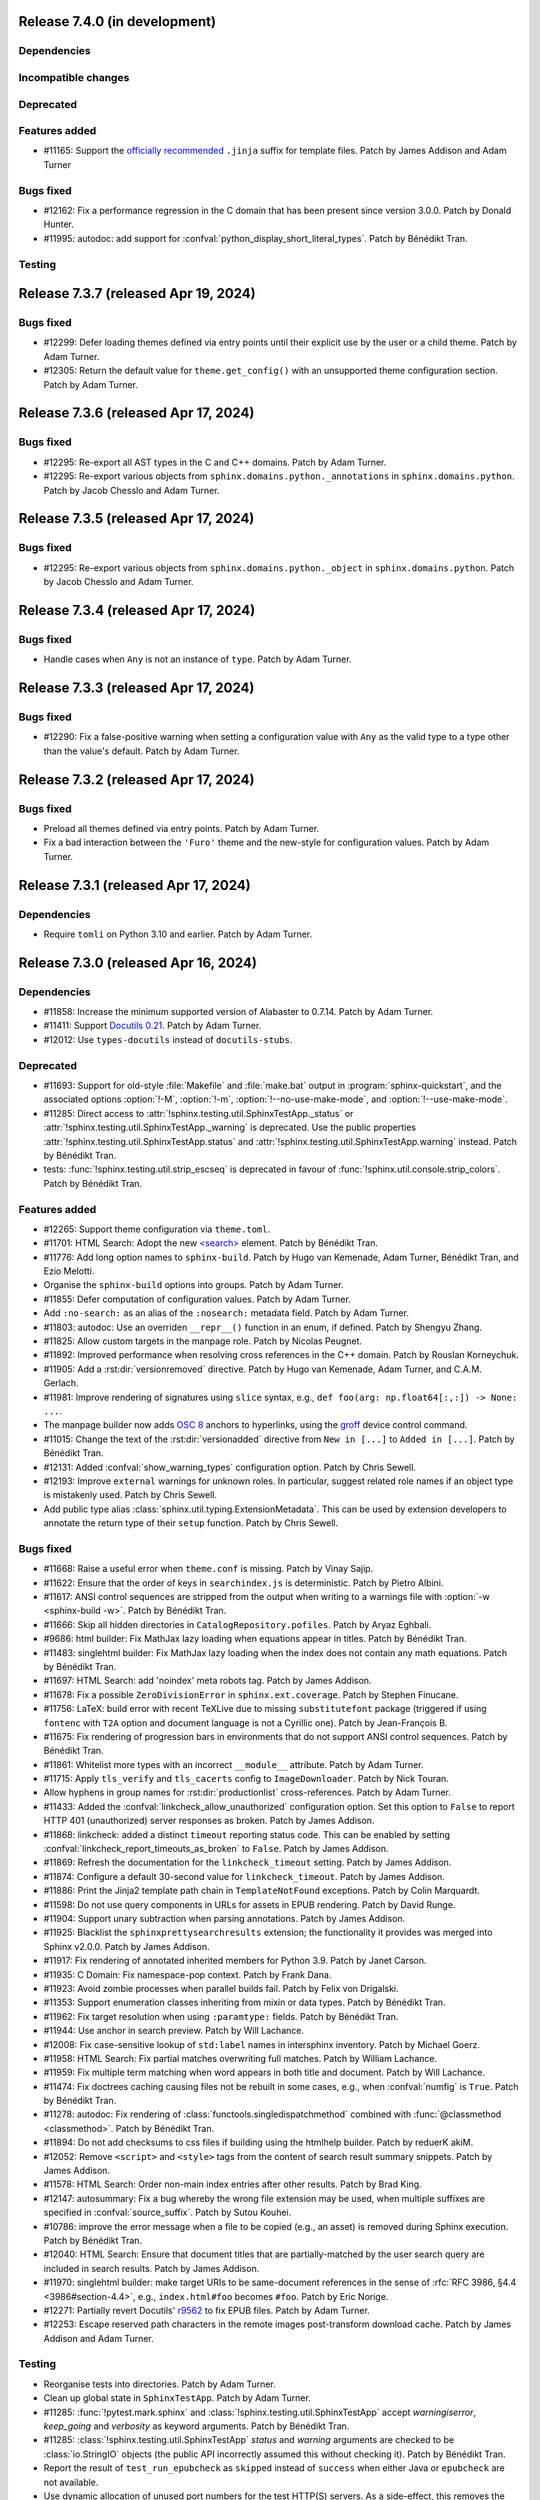 Release 7.4.0 (in development)
==============================

Dependencies
------------

Incompatible changes
--------------------

Deprecated
----------

Features added
--------------

* #11165: Support the `officially recommended`_ ``.jinja`` suffix for template
  files.
  Patch by James Addison and Adam Turner

  .. _officially recommended: https://jinja.palletsprojects.com/en/latest/templates/#template-file-extension

Bugs fixed
----------

* #12162: Fix a performance regression in the C domain that has
  been present since version 3.0.0.
  Patch by Donald Hunter.

* #11995: autodoc: add support for :confval:`python_display_short_literal_types`.
  Patch by Bénédikt Tran.

Testing
-------

Release 7.3.7 (released Apr 19, 2024)
=====================================

Bugs fixed
----------

* #12299: Defer loading themes defined via entry points until
  their explicit use by the user or a child theme.
  Patch by Adam Turner.
* #12305: Return the default value for ``theme.get_config()`` with
  an unsupported theme configuration section.
  Patch by Adam Turner.

Release 7.3.6 (released Apr 17, 2024)
=====================================

Bugs fixed
----------

* #12295: Re-export all AST types in the C and C++ domains.
  Patch by Adam Turner.
* #12295: Re-export various objects from ``sphinx.domains.python._annotations``
  in ``sphinx.domains.python``.
  Patch by Jacob Chesslo and Adam Turner.

Release 7.3.5 (released Apr 17, 2024)
=====================================

Bugs fixed
----------

* #12295: Re-export various objects from ``sphinx.domains.python._object``
  in ``sphinx.domains.python``.
  Patch by Jacob Chesslo and Adam Turner.

Release 7.3.4 (released Apr 17, 2024)
=====================================

Bugs fixed
----------

* Handle cases when ``Any`` is not an instance of ``type``.
  Patch by Adam Turner.

Release 7.3.3 (released Apr 17, 2024)
=====================================

Bugs fixed
----------

* #12290: Fix a false-positive warning when setting a configuration value
  with ``Any`` as the valid type to a type other than the value's default.
  Patch by Adam Turner.

Release 7.3.2 (released Apr 17, 2024)
=====================================

Bugs fixed
----------

* Preload all themes defined via entry points.
  Patch by Adam Turner.
* Fix a bad interaction between the ``'Furo'`` theme and the new-style for
  configuration values.
  Patch by Adam Turner.

Release 7.3.1 (released Apr 17, 2024)
=====================================

Dependencies
------------

* Require ``tomli`` on Python 3.10 and earlier.
  Patch by Adam Turner.

Release 7.3.0 (released Apr 16, 2024)
=====================================

Dependencies
------------

* #11858: Increase the minimum supported version of Alabaster to 0.7.14.
  Patch by Adam Turner.
* #11411: Support `Docutils 0.21`_. Patch by Adam Turner.

  .. _Docutils 0.21: https://docutils.sourceforge.io/RELEASE-NOTES.html#release-0-21-2024-04-09
* #12012: Use ``types-docutils`` instead of ``docutils-stubs``.

Deprecated
----------

* #11693: Support for old-style :file:`Makefile` and :file:`make.bat` output
  in :program:`sphinx-quickstart`, and the associated options :option:`!-M`,
  :option:`!-m`, :option:`!--no-use-make-mode`, and :option:`!--use-make-mode`.
* #11285: Direct access to :attr:`!sphinx.testing.util.SphinxTestApp._status`
  or :attr:`!sphinx.testing.util.SphinxTestApp._warning` is deprecated. Use
  the public properties :attr:`!sphinx.testing.util.SphinxTestApp.status`
  and :attr:`!sphinx.testing.util.SphinxTestApp.warning` instead.
  Patch by Bénédikt Tran.
* tests: :func:`!sphinx.testing.util.strip_escseq` is deprecated in favour of
  :func:`!sphinx.util.console.strip_colors`.
  Patch by Bénédikt Tran.

Features added
--------------

* #12265: Support theme configuration via ``theme.toml``.
* #11701: HTML Search: Adopt the new `\<search\>`_ element.
  Patch by Bénédikt Tran.

  .. _`\<search\>`: https://developer.mozilla.org/en-US/docs/Web/HTML/Element/search
* #11776: Add long option names to ``sphinx-build``.
  Patch by Hugo van Kemenade, Adam Turner, Bénédikt Tran, and Ezio Melotti.
* Organise the ``sphinx-build`` options into groups.
  Patch by Adam Turner.
* #11855: Defer computation of configuration values.
  Patch by Adam Turner.
* Add ``:no-search:`` as an alias of the ``:nosearch:`` metadata field.
  Patch by Adam Turner.
* #11803: autodoc: Use an overriden ``__repr__()`` function in an enum,
  if defined. Patch by Shengyu Zhang.
* #11825: Allow custom targets in the manpage role.
  Patch by Nicolas Peugnet.
* #11892: Improved performance when resolving cross references in the C++ domain.
  Patch by Rouslan Korneychuk.
* #11905: Add a :rst:dir:`versionremoved` directive.
  Patch by Hugo van Kemenade, Adam Turner, and C.A.M. Gerlach.
* #11981: Improve rendering of signatures using ``slice`` syntax,
  e.g., ``def foo(arg: np.float64[:,:]) -> None: ...``.
* The manpage builder now adds `OSC 8`_ anchors to hyperlinks, using
  the `groff`_ device control command.

  .. _OSC 8: https://gist.github.com/egmontkob/eb114294efbcd5adb1944c9f3cb5feda
  .. _groff: https://lists.gnu.org/archive/html/groff/2021-10/msg00000.html
* #11015: Change the text of the :rst:dir:`versionadded` directive from
  ``New in [...]`` to ``Added in [...]``.
  Patch by Bénédikt Tran.
* #12131: Added :confval:`show_warning_types` configuration option.
  Patch by Chris Sewell.
* #12193: Improve ``external`` warnings for unknown roles.
  In particular, suggest related role names if an object type is mistakenly used.
  Patch by Chris Sewell.
* Add public type alias :class:`sphinx.util.typing.ExtensionMetadata`.
  This can be used by extension developers
  to annotate the return type of their ``setup`` function.
  Patch by Chris Sewell.

Bugs fixed
----------

* #11668: Raise a useful error when ``theme.conf`` is missing.
  Patch by Vinay Sajip.
* #11622: Ensure that the order of keys in ``searchindex.js`` is deterministic.
  Patch by Pietro Albini.
* #11617: ANSI control sequences are stripped from the output when writing to
  a warnings file with :option:`-w <sphinx-build -w>`.
  Patch by Bénédikt Tran.
* #11666: Skip all hidden directories in ``CatalogRepository.pofiles``.
  Patch by Aryaz Eghbali.
* #9686: html builder: Fix MathJax lazy loading when equations appear in titles.
  Patch by Bénédikt Tran.
* #11483: singlehtml builder: Fix MathJax lazy loading when the index does not
  contain any math equations.
  Patch by Bénédikt Tran.
* #11697: HTML Search: add 'noindex' meta robots tag.
  Patch by James Addison.
* #11678: Fix a possible ``ZeroDivisionError`` in ``sphinx.ext.coverage``.
  Patch by Stephen Finucane.
* #11756: LaTeX: build error with recent TeXLive due to missing ``substitutefont``
  package (triggered if using ``fontenc`` with ``T2A`` option and document
  language is not a Cyrillic one).
  Patch by Jean-François B.
* #11675: Fix rendering of progression bars in environments that do not support
  ANSI control sequences.
  Patch by Bénédikt Tran.
* #11861: Whitelist more types with an incorrect ``__module__`` attribute.
  Patch by Adam Turner.
* #11715: Apply ``tls_verify`` and ``tls_cacerts`` config to
  ``ImageDownloader``.
  Patch by Nick Touran.
* Allow hyphens in group names for :rst:dir:`productionlist` cross-references.
  Patch by Adam Turner.
* #11433: Added the :confval:`linkcheck_allow_unauthorized` configuration option.
  Set this option to ``False`` to report HTTP 401 (unauthorized) server
  responses as broken.
  Patch by James Addison.
* #11868: linkcheck: added a distinct ``timeout`` reporting status code.
  This can be enabled by setting :confval:`linkcheck_report_timeouts_as_broken`
  to ``False``.
  Patch by James Addison.
* #11869: Refresh the documentation for the ``linkcheck_timeout`` setting.
  Patch by James Addison.
* #11874: Configure a default 30-second value for ``linkcheck_timeout``.
  Patch by James Addison.
* #11886: Print the Jinja2 template path chain in ``TemplateNotFound`` exceptions.
  Patch by Colin Marquardt.
* #11598: Do not use query components in URLs for assets in EPUB rendering.
  Patch by David Runge.
* #11904: Support unary subtraction when parsing annotations.
  Patch by James Addison.
* #11925: Blacklist the ``sphinxprettysearchresults`` extension; the functionality
  it provides was merged into Sphinx v2.0.0.
  Patch by James Addison.
* #11917: Fix rendering of annotated inherited members for Python 3.9.
  Patch by Janet Carson.
* #11935: C Domain: Fix namespace-pop context.
  Patch by Frank Dana.
* #11923: Avoid zombie processes when parallel builds fail.
  Patch by Felix von Drigalski.
* #11353: Support enumeration classes inheriting from mixin or data types.
  Patch by Bénédikt Tran.
* #11962: Fix target resolution when using ``:paramtype:`` fields.
  Patch by Bénédikt Tran.
* #11944: Use anchor in search preview.
  Patch by Will Lachance.
* #12008: Fix case-sensitive lookup of ``std:label`` names in intersphinx inventory.
  Patch by Michael Goerz.
* #11958: HTML Search: Fix partial matches overwriting full matches.
  Patch by William Lachance.
* #11959: Fix multiple term matching when word appears in both title and document.
  Patch by Will Lachance.
* #11474: Fix doctrees caching causing files not be rebuilt in some cases,
  e.g., when :confval:`numfig` is ``True``.
  Patch by Bénédikt Tran.
* #11278: autodoc: Fix rendering of :class:`functools.singledispatchmethod`
  combined with :func:`@classmethod <classmethod>`.
  Patch by Bénédikt Tran.
* #11894: Do not add checksums to css files if building using the htmlhelp builder.
  Patch by reduerK akiM.
* #12052: Remove ``<script>`` and ``<style>`` tags from the content of search result
  summary snippets.
  Patch by James Addison.
* #11578: HTML Search: Order non-main index entries after other results.
  Patch by Brad King.
* #12147: autosummary: Fix a bug whereby the wrong file extension
  may be used,
  when multiple suffixes are specified in :confval:`source_suffix`.
  Patch by Sutou Kouhei.
* #10786: improve the error message when a file to be copied (e.g., an asset)
  is removed during Sphinx execution.
  Patch by Bénédikt Tran.
* #12040: HTML Search: Ensure that document titles that are partially-matched by
  the user search query are included in search results.
  Patch by James Addison.
* #11970: singlehtml builder: make target URIs to be same-document references in
  the sense of :rfc:`RFC 3986, §4.4 <3986#section-4.4>`, e.g., ``index.html#foo``
  becomes ``#foo``. Patch by Eric Norige.
* #12271: Partially revert Docutils' r9562__ to fix EPUB files.
  Patch by Adam Turner.

  __ https://sourceforge.net/p/docutils/code/9562/
* #12253: Escape reserved path characters in the remote images post-transform
  download cache.
  Patch by James Addison and Adam Turner.

Testing
-------

* Reorganise tests into directories.
  Patch by Adam Turner.
* Clean up global state in ``SphinxTestApp``.
  Patch by Adam Turner.
* #11285: :func:`!pytest.mark.sphinx` and :class:`!sphinx.testing.util.SphinxTestApp`
  accept *warningiserror*, *keep_going* and *verbosity* as keyword arguments.
  Patch by Bénédikt Tran.
* #11285: :class:`!sphinx.testing.util.SphinxTestApp` *status* and *warning*
  arguments are checked to be :class:`io.StringIO` objects (the public API
  incorrectly assumed this without checking it).
  Patch by Bénédikt Tran.
* Report the result of ``test_run_epubcheck`` as ``skipped`` instead of
  ``success`` when either Java or ``epubcheck`` are not available.
* Use dynamic allocation of unused port numbers for the test HTTP(S) servers.
  As a side-effect, this removes the need for test server lockfiles,
  meaning that any remaining ``tests/test-server.lock`` files can safely be
  deleted.

Release 7.2.6 (released Sep 13, 2023)
=====================================

Bugs fixed
----------

* #11679: Add the :envvar:`!SPHINX_AUTODOC_RELOAD_MODULES` environment variable,
  which if set reloads modules when using autodoc with ``TYPE_CHECKING = True``.
  Patch by Matt Wozniski and Adam Turner.
* #11679: Use :py:func:`importlib.reload` to reload modules in autodoc.
  Patch by Matt Wozniski and Adam Turner.

Release 7.2.5 (released Aug 30, 2023)
=====================================

Bugs fixed
----------

* #11645: Fix a regression preventing autodoc from importing modules within
  packages that make use of ``if typing.TYPE_CHECKING:`` to guard circular
  imports needed by type checkers.
  Patch by Matt Wozniski.
* #11634: Fixed inheritance diagram relative link resolution
  for sibling files in a subdirectory.
  Patch by Albert Shih.
* #11659: Allow ``?config=...`` in :confval:`mathjax_path`.
* #11654: autodoc: Fail with a more descriptive error message
  when an object claims to be an instance of ``type``,
  but is not a class.
  Patch by James Braza.
* 11620: Cease emitting :event:`source-read` events for files read via
  the :dudir:`include` directive.
* 11620: Add a new :event:`include-read` for observing and transforming
  the content of included files via the :dudir:`include` directive.
* #11627: Restore support for copyright lines of the form ``YYYY``
  when ``SOURCE_DATE_EPOCH`` is set.

Release 7.2.4 (released Aug 28, 2023)
=====================================

Bugs fixed
----------

* #11618: Fix a regression in the MoveModuleTargets transform,
  introduced in #10478 (#9662).
* #11649: linkcheck: Resolve hanging tests for timezones west of London
  and incorrect conversion from UTC to offsets from the UNIX epoch.
  Patch by Dmitry Shachnev and Adam Turner.

Release 7.2.3 (released Aug 23, 2023)
=====================================

Dependencies
------------

* #11576: Require sphinxcontrib-serializinghtml 1.1.9.

Bugs fixed
----------

* Fix regression in ``autodoc.Documenter.parse_name()``.
* Fix regression in JSON serialisation.
* #11543: autodoc: Support positional-only parameters in ``classmethod`` methods
  when ``autodoc_preserve_defaults`` is ``True``.
* Restore support string methods on path objects.
  This is deprecated and will be removed in Sphinx 8.
  Use :py:func:`os.fspath` to convert :py:class:`~pathlib.Path` objects to strings,
  or :py:class:`~pathlib.Path`'s methods to work with path objects.

Release 7.2.2 (released Aug 17, 2023)
=====================================

Bugs fixed
----------

* Fix the signature of the ``StateMachine.insert_input()`` patch,
  for when calling with keyword arguments.
* Fixed membership testing (``in``) for the :py:class:`str` interface
  of the asset classes (``_CascadingStyleSheet`` and ``_JavaScript``),
  which several extensions relied upon.
* Fixed a type error in ``SingleFileHTMLBuilder._get_local_toctree``,
  ``includehidden`` may be passed as a string or a boolean.
* Fix ``:noindex:`` for ``PyModule`` and ``JSModule``.

Release 7.2.1 (released Aug 17, 2023)
=====================================

Bugs fixed
----------

* Restored the the :py:class:`str` interface of the asset classes
  (``_CascadingStyleSheet`` and ``_JavaScript``),
  which several extensions relied upon.
  This will be removed in Sphinx 9.
* Restored calls to ``Builder.add_{css,js}_file()``,
  which several extensions relied upon.
* Restored the private API ``TocTree.get_toctree_ancestors()``,
  which several extensions relied upon.

Release 7.2.0 (released Aug 17, 2023)
=====================================

Dependencies
------------

* #11511: Drop Python 3.8 support.
* #11576: Require Pygments 2.14 or later.

Deprecated
----------

* #11512: Deprecate ``sphinx.util.md5`` and ``sphinx.util.sha1``.
  Use ``hashlib`` instead.
* #11526: Deprecate ``sphinx.testing.path``.
  Use ``os.path`` or ``pathlib`` instead.
* #11528: Deprecate ``sphinx.util.split_index_msg`` and ``sphinx.util.split_into``.
  Use ``sphinx.util.index_entries.split_index_msg`` instead.
* Deprecate ``sphinx.builders.html.Stylesheet``
  and ``sphinx.builders.html.Javascript``.
  Use ``sphinx.application.Sphinx.add_css_file()``
  and ``sphinx.application.Sphinx.add_js_file()`` instead.
* #11582: Deprecate ``sphinx.builders.html.StandaloneHTMLBuilder.css_files`` and
  ``sphinx.builders.html.StandaloneHTMLBuilder.script_files``.
  Use ``sphinx.application.Sphinx.add_css_file()``
  and ``sphinx.application.Sphinx.add_js_file()`` instead.
* #11459: Deprecate ``sphinx.ext.autodoc.preserve_defaults.get_function_def()``.
  Patch by Bénédikt Tran.

Features added
--------------

* #11526: Support ``os.PathLike`` types and ``pathlib.Path`` objects
  in many more places.
* #5474: coverage: Print summary statistics tables.
  Patch by Jorge Leitao.
* #6319: viewcode: Add :confval:`viewcode_line_numbers` to control
  whether line numbers are added to rendered source code.
  Patch by Ben Krikler.
* #9662: Add the ``:no-typesetting:`` option to suppress textual output
  and only create a linkable anchor.
  Patch by Latosha Maltba.
* #11221: C++: Support domain objects in the table of contents.
  Patch by Rouslan Korneychuk.
* #10938: doctest: Add :confval:`doctest_show_successes` option.
  Patch by Trey Hunner.
* #11533: Add ``:no-index:``, ``:no-index-entry:``, and ``:no-contents-entry:``.
* #11572: Improve ``debug`` logging of reasons why files are detected as out of
  date.
  Patch by Eric Larson.
* #10678: Emit :event:`source-read` events for files read via
  the :dudir:`include` directive.
  Patch by Halldor Fannar.
* #11570: Use short names when using :pep:`585` built-in generics.
  Patch by Riccardo Mori.
* #11300: Improve ``SigElementFallbackTransform`` fallback logic and signature
  text elements nodes. See :doc:`the documentation </extdev/nodes>` for more
  details.
  Patch by Bénédikt Tran.
* Allow running Sphinx with ``python -m sphinx build ...``.

Bugs fixed
----------

* #11077: graphviz: Fix relative links from within the graph.
  Patch by Ralf Grubenmann.
* #11529: Line Block in LaTeX builder outputs spurious empty token.
  Patch by Adrian Vollmer.
* #11196: autosummary: Summary line extraction failed with "e.g."
* #10614: Fixed a number of bugs in inheritance diagrams that resulted in
  missing or broken links.
  Patch by Albert Shih.
* #9428: Exclude substitution definitions when running the ``gettext`` builder.
  Patch by Alvin Wong.
* #10795: Raise a descriptive error if ``graphviz_dot`` is falsy.
* #11546: Translated nodes identical to their original text are now marked
  with the ``translated=True`` attribute.
* #10049: html: Change "Permalink" to "Link" for title text in link anchors.
* #4225: Relax Pygments parsing on lexing failures.
* #11246: Allow inline links in the first line of a docstring and one-line
  type comments ``#: :meta ...:`` when using :mod:`sphinx.ext.napoleon`.
  Patch by Bénédikt Tran.
* #10930: Highlight all search terms on the search results page.
  Patch by Dmitry Shachnev.
* #11473: Type annotations containing :py:data:`~typing.Literal` enumeration
  values now render correctly.
  Patch by Bénédikt Tran.
* #11591: Fix support for C coverage in ``sphinx.ext.coverage`` extension.
  Patch by Stephen Finucane.
* #11594: HTML Theme: Enhancements to horizontal scrolling on smaller
  devices in the ``agogo`` theme.
  Patch by Lukas Engelter.
* #11459: Fix support for async and lambda functions in
  ``sphinx.ext.autodoc.preserve_defaults``.
  Patch by Bénédikt Tran.

Testing
-------

* #11577: pytest: Fail tests on "XPASS".
* #11577: pytest: Use "importlib" import mode.
* #11577: pytest: Set PYTHONWARNINGS=error.
* #11577: pytest: Set strict config and strict markers.

Release 7.1.2 (released Aug 02, 2023)
=====================================

Bugs fixed
----------

* #11542: linkcheck: Properly respect :confval:`linkcheck_anchors`
  and do not spuriously report failures to validate anchors.
  Patch by James Addison.

Release 7.1.1 (released Jul 27, 2023)
=====================================

Bugs fixed
----------

* #11514: Fix ``SOURCE_DATE_EPOCH`` in multi-line copyright footer.
  Patch by Bénédikt Tran.

Release 7.1.0 (released Jul 24, 2023)
=====================================

Incompatible changes
--------------------

* Releases are no longer signed, given the `change in PyPI policy`_.

  .. _change in PyPI policy: https://blog.pypi.org/posts/2023-05-23-removing-pgp/

Deprecated
----------

* #11412: Emit warnings on using a deprecated Python-specific index entry type
  (namely, ``module``, ``keyword``, ``operator``, ``object``, ``exception``,
  ``statement``, and ``builtin``) in the :rst:dir:`index` directive, and
  set the removal version to Sphinx 9. Patch by Adam Turner.

Features added
--------------

* #11415: Add a checksum to JavaScript and CSS asset URIs included within
  generated HTML, using the CRC32 algorithm.
* :meth:`~sphinx.application.Sphinx.require_sphinx` now allows the version
  requirement to be specified as ``(major, minor)``.
* #11011: Allow configuring a line-length limit for object signatures, via
  :confval:`maximum_signature_line_length` and the domain-specific variants.
  If the length of the signature (in characters) is greater than the configured
  limit, each parameter in the signature will be split to its own logical line.
  This behaviour may also be controlled by options on object description
  directives, for example :rst:dir:`py:function:single-line-parameter-list`.
  Patch by Thomas Louf, Adam Turner, and Jean-François B.
* #10983: Support for multiline copyright statements in the footer block.
  Patch by Stefanie Molin
* ``sphinx.util.display.status_iterator`` now clears the current line
  with ANSI control codes, rather than overprinting with space characters.
* #11431: linkcheck: Treat SSL failures as broken links.
  Patch by James Addison.
* #11157: Keep the ``translated`` attribute on translated nodes.
* #11451: Improve the traceback displayed when using :option:`sphinx-build -T`
  in parallel builds. Patch by Bénédikt Tran
* #11324: linkcheck: Use session-basd HTTP requests.
* #11438: Add support for the :rst:dir:`py:class` and :rst:dir:`py:function`
  directives for PEP 695 (generic classes and functions declarations) and
  PEP 696 (default type parameters).  Multi-line support (#11011) is enabled
  for type parameters list and can be locally controlled on object description
  directives, e.g., :rst:dir:`py:function:single-line-type-parameter-list`.
  Patch by Bénédikt Tran.
* #11484: linkcheck: Allow HTML anchors to be ignored on a per-URL basis
  via :confval:`linkcheck_anchors_ignore_for_url` while
  still checking the validity of the page itself.
  Patch by Bénédikt Tran
* #1246: Add translation progress statistics and inspection support,
  via a new substitution (``|translation progress|``) and a new
  configuration variable (:confval:`translation_progress_classes`).
  These enable determining the percentage of translated elements within
  a document, and the remaining translated and untranslated elements.

Bugs fixed
----------

* Restored the ``footnote-reference`` class that has been removed in
  the latest (unreleased) version of Docutils.
* #11486: Use :rfc:`8081` font file MIME types in the EPUB builder.
  Using the correct MIME type will prevent warnings from ``epubcheck``
  and will generate a valid EPUB.
* #11435: Use microsecond-resolution timestamps for outdated file detection
  in ``BuildEnvironment.get_outdated_files``.
* #11437: Top-level headings starting with a reStructuredText role
  now render properly when :confval:`rst_prolog` is set.
  Previously, a file starting with the below would have
  improperly rendered due to where the prologue text
  was inserted into the document.

  .. code:: rst

     :mod:`lobster` -- The lobster module
     ====================================

     ...

  Patch by Bénédikt Tran.
* #11337: Fix a ``MemoryError`` in ``sphinx.ext.intersphinx`` when using ``None``
  or ``typing.*`` as inline type references. Patch by Bénédikt Tran (picnixz)

Testing
-------

* #11345: Always delete ``docutils.conf`` in test directories when running
  ``SphinxTestApp.cleanup()``.

Release 7.0.1 (released May 12, 2023)
=====================================

Dependencies
------------

* #11411: Support `Docutils 0.20`_. Patch by Adam Turner.

.. _Docutils 0.20: https://docutils.sourceforge.io/RELEASE-NOTES.html#release-0-20-2023-05-04

Bugs fixed
----------

* #11418: Clean up remaining references to ``sphinx.setup_command``
  following the removal of support for setuptools.
  Patch by Willem Mulder.

Release 7.0.0 (released Apr 29, 2023)
=====================================

Incompatible changes
--------------------

* #11359: Remove long-deprecated aliases for ``MecabSplitter`` and
  ``DefaultSplitter`` in ``sphinx.search.ja``.
* #11360: Remove deprecated ``make_old_id`` functions in domain object
  description classes.
* #11363: Remove the Setuptools integration (``build_sphinx`` hook in
  ``setup.py``).
* #11364: Remove deprecated ``sphinx.ext.napoleon.iterators`` module.
* #11365: Remove support for the ``jsdump`` format in ``sphinx.search``.
* #11366: Make ``locale`` a required argument to
  ``sphinx.util.i18n.format_date()``.
* #11370: Remove deprecated ``sphinx.util.stemmer`` module.
* #11371: Remove deprecated ``sphinx.pycode.ast.parse()`` function.
* #11372: Remove deprecated ``sphinx.io.read_doc()`` function.
* #11373: Removed deprecated ``sphinx.util.get_matching_files()`` function.
* #11378: Remove deprecated ``sphinx.util.docutils.is_html5_writer_available()``
  function.
* #11379: Make the ``env`` argument to ``Builder`` subclasses required.
* #11380: autosummary: Always emit grouped import exceptions.
* #11381: Remove deprecated ``style`` key for HTML templates.
* #11382: Remove deprecated ``sphinx.writers.latex.LaTeXTranslator.docclasses``
  attribute.
* #11383: Remove deprecated ``sphinx.builders.html.html5_ready`` and
  ``sphinx.builders.html.HTMLTranslator`` attributes.
* #11385: Remove support for HTML 4 output.

Release 6.2.1 (released Apr 25, 2023)
=====================================

Bugs fixed
----------

* #11355: Revert the default type of :confval:`nitpick_ignore` and
  :confval:`nitpick_ignore_regex` to ``list``.

Release 6.2.0 (released Apr 23, 2023)
=====================================

Dependencies
------------

* Require Docutils 0.18.1 or greater.

Incompatible changes
--------------------

* LaTeX: removal of some internal TeX ``\dimen`` registers (not previously
  publicly documented) as per 5.1.0 code comments in ``sphinx.sty``:
  ``\sphinxverbatimsep``, ``\sphinxverbatimborder``, ``\sphinxshadowsep``,
  ``\sphinxshadowsize``, and ``\sphinxshadowrule``. (refs: #11105)
* Remove ``.egg`` support from pycode ``ModuleAnalyser``; Python eggs are a
  now-obsolete binary distribution format
* #11089: Remove deprecated code in ``sphinx.builders.linkcheck``.
  Patch by Daniel Eades
* Remove internal-only ``sphinx.locale.setlocale``

Deprecated
----------

* #11247: Deprecate the legacy ``intersphinx_mapping`` format
* ``sphinx.util.osutil.cd`` is deprecated in favour of ``contextlib.chdir``.

Features added
--------------

* #11277: :rst:dir:`autoproperty` allows the return type to be specified as
  a type comment (e.g., ``# type: () -> int``). Patch by Bénédikt Tran
* #10811: Autosummary: extend ``__all__`` to imported members for template rendering
  when option ``autosummary_ignore_module_all`` is set to ``False``. Patch by
  Clement Pinard
* #11147: Add a ``content_offset`` parameter to ``nested_parse_with_titles()``,
  allowing for correct line numbers during nested parsing.
  Patch by Jeremy Maitin-Shepard
* Update to Unicode CLDR 42
* Add a ``--jobs`` synonym for ``-j``. Patch by Hugo van Kemenade
* LaTeX: a command ``\sphinxbox`` for styling text elements with a (possibly
  rounded) box, optional background color and shadow, has been added.
  See :ref:`sphinxbox`. (refs: #11224)
* LaTeX: add ``\sphinxstylenotetitle``, ..., ``\sphinxstylewarningtitle``, ...,
  for an extra layer of mark-up freeing up ``\sphinxstrong`` for other uses.
  See :ref:`latex-macros`. (refs: #11267)
* LaTeX: :dudir:`note`, :dudir:`hint`, :dudir:`important` and :dudir:`tip` can
  now each be styled as the other admonitions, i.e. possibly with a background
  color, individual border widths and paddings, possibly rounded corners, and
  optional shadow.  See :ref:`additionalcss`. (refs: #11234)
* LaTeX: admonitions and :dudir:`topic` (and
  :dudir:`contents <table-of-contents>`) directives, and not only
  :rst:dir:`code-block`, support ``box-decoration-break=slice``.
* LaTeX: let rounded boxes support up to 4 distinct border-widths (refs: #11243)
* LaTeX: new options ``noteTextColor``, ``noteTeXextras`` et al.
  See :ref:`additionalcss`.
* LaTeX: support elliptical corners in rounded boxes. (refs: #11254)
* #11150: Include source location in highlighting warnings, when lexing fails.
  Patch by Jeremy Maitin-Shepard
* #11281: Support for :confval:`imgmath_latex` ``= 'tectonic'`` or
  ``= 'xelatex'``.  Patch by Dimitar Dimitrov
* #11109, #9643: Add :confval:`python_display_short_literal_types` option for
  condensed rendering of ``Literal`` types.

Bugs fixed
----------

* #11079: LaTeX: figures with align attribute may disappear and strangely impact
  following lists
* #11093: LaTeX: fix "multiply-defined references" PDF build warnings when one or
  more reST labels directly precede an :rst:dir:`py:module` or :rst:dir:`automodule`
  directive. Patch by Bénédikt Tran (picnixz)
* #11110: LaTeX: Figures go missing from latex pdf if their files have the same
  base name and they use a post transform.  Patch by aaron-cooper
* LaTeX: fix potential color leak from shadow to border of rounded boxes, if
  shadow color is set but border color is not
* LaTeX: fix unintended 1pt upwards vertical shift of code blocks frames
  respective to contents (when using rounded corners)
* #11235: LaTeX: added ``\color`` in topic (or admonition) contents may cause color
  leak to the shadow and border at a page break
* #11264: LaTeX: missing space before colon after "Voir aussi" for :rst:dir:`seealso`
  directive in French
* #11268: LaTeX: longtable with left alignment breaks out of current list
  indentation context in PDF.  Thanks to picnixz.
* #11274: LaTeX: external links are not properly escaped for ``\sphinxupquote``
  compatibility
* #11147: Fix source file/line number info in object description content and in
  other uses of ``nested_parse_with_titles``.  Patch by Jeremy Maitin-Shepard.
* #11192: Restore correct parallel search index building.
  Patch by Jeremy Maitin-Shepard
* Use the new Transifex ``tx`` client

Testing
-------

* Fail testing when any Python warnings are emitted
* Migrate remaining ``unittest.TestCase`` style test functions to pytest style
* Remove tests that rely on setuptools

Release 6.1.3 (released Jan 10, 2023)
=====================================

Bugs fixed
----------

* #11116: Reverted to previous Sphinx 5 node copying method
* #11117: Reverted changes to parallel image processing from Sphinx 6.1.0
* #11119: Supress ``ValueError`` in the ``linkcheck`` builder

Release 6.1.2 (released Jan 07, 2023)
=====================================

Bugs fixed
----------

* #11101: LaTeX: ``div.topic_padding`` key of sphinxsetup documented at 5.1.0 was
  implemented with name ``topic_padding``
* #11099: LaTeX: ``shadowrule`` key of sphinxsetup causes PDF build to crash
  since Sphinx 5.1.0
* #11096: LaTeX: ``shadowsize`` key of sphinxsetup causes PDF build to crash
  since Sphinx 5.1.0
* #11095: LaTeX: shadow of :dudir:`topic` and :dudir:`contents <table-of-contents>`
  boxes not in page margin since Sphinx 5.1.0
* #11100: Fix copying images when running under parallel mode.

Release 6.1.1 (released Jan 05, 2023)
=====================================

Bugs fixed
----------

* #11091: Fix ``util.nodes.apply_source_workaround`` for ``literal_block`` nodes
  with no source information in the node or the node's parents.

Release 6.1.0 (released Jan 05, 2023)
=====================================

Dependencies
------------

* Adopted the `Ruff`_ code linter.

  .. _Ruff: https://github.com/charliermarsh/ruff

Incompatible changes
--------------------

* #10979: gettext: Removed support for pluralisation in ``get_translation``.
  This was unused and complicated other changes to ``sphinx.locale``.

Deprecated
----------

* ``sphinx.util`` functions:

   * Renamed ``sphinx.util.typing.stringify()``
     to ``sphinx.util.typing.stringify_annotation()``
   * Moved ``sphinx.util.xmlname_checker()``
     to ``sphinx.builders.epub3._XML_NAME_PATTERN``

   Moved to ``sphinx.util.display``:

   * ``sphinx.util.status_iterator``
   * ``sphinx.util.display_chunk``
   * ``sphinx.util.SkipProgressMessage``
   * ``sphinx.util.progress_message``

   Moved to ``sphinx.util.http_date``:

   * ``sphinx.util.epoch_to_rfc1123``
   * ``sphinx.util.rfc1123_to_epoch``

   Moved to ``sphinx.util.exceptions``:

   * ``sphinx.util.save_traceback``
   * ``sphinx.util.format_exception_cut_frames``

Features added
--------------

* Cache doctrees in the build environment during the writing phase.
* Make all writing phase tasks support parallel execution.
* #11072: Use PEP 604 (``X | Y``) display conventions for ``typing.Optional``
  and ``typing.Optional`` types within the Python domain and autodoc.
* #10700: autodoc: Document ``typing.NewType()`` types as classes rather than
  'data'.
* Cache doctrees between the reading and writing phases.

Bugs fixed
----------

* #10962: HTML: Fix the multi-word key name lookup table.
* Fixed support for Python 3.12 alpha 3 (changes in the ``enum`` module).
* #11069: HTML Theme: Removed outdated "shortcut" link relation keyword.
* #10952: Properly terminate parallel processes on programme interuption.
* #10988: Speed up ``TocTree.resolve()`` through more efficient copying.
* #6744: LaTeX: support for seealso directive should be via an environment
  to allow styling.
* #11074: LaTeX: Can't change sphinxnote to use sphinxheavybox starting with
  5.1.0

Release 6.0.1 (released Jan 05, 2023)
=====================================

Dependencies
------------

* Require Pygments 2.13 or later.

Bugs fixed
----------

* #10944: imgmath: Fix resolving image paths for files in nested folders.

Release 6.0.0 (released Dec 29, 2022)
=====================================

Dependencies
------------

* #10468: Drop Python 3.6 support
* #10470: Drop Python 3.7, Docutils 0.14, Docutils 0.15, Docutils 0.16, and
  Docutils 0.17 support. Patch by Adam Turner

Incompatible changes
--------------------

* #7405: Removed the jQuery and underscore.js JavaScript frameworks.

  These frameworks are no longer be automatically injected into themes from
  Sphinx 6.0. If you develop a theme or extension that uses the
  ``jQuery``, ``$``, or ``$u`` global objects, you need to update your
  JavaScript to modern standards, or use the mitigation below.

  The first option is to use the sphinxcontrib.jquery_ extension, which has been
  developed by the Sphinx team and contributors. To use this, add
  ``sphinxcontrib.jquery`` to the ``extensions`` list in ``conf.py``, or call
  ``app.setup_extension("sphinxcontrib.jquery")`` if you develop a Sphinx theme
  or extension.

  The second option is to manually ensure that the frameworks are present.
  To re-add jQuery and underscore.js, you will need to copy ``jquery.js`` and
  ``underscore.js`` from `the Sphinx repository`_ to your ``static`` directory,
  and add the following to your ``layout.html``:

  .. code-block:: html+jinja

     {%- block scripts %}
         <script src="{{ pathto('_static/jquery.js', resource=True) }}"></script>
         <script src="{{ pathto('_static/underscore.js', resource=True) }}"></script>
         {{ super() }}
     {%- endblock %}

  .. _sphinxcontrib.jquery: https://github.com/sphinx-contrib/jquery/

  Patch by Adam Turner.
* #10471, #10565: Removed deprecated APIs scheduled for removal in Sphinx 6.0. See
  :ref:`dev-deprecated-apis` for details. Patch by Adam Turner.
* #10901: C Domain: Remove support for parsing pre-v3 style type directives and
  roles. Also remove associated configuration variables ``c_allow_pre_v3`` and
  ``c_warn_on_allowed_pre_v3``. Patch by Adam Turner.

Features added
--------------

* #10924: LaTeX: adopt better looking defaults for tables and code-blocks.
  See :confval:`latex_table_style` and the ``pre_border-radius`` and
  ``pre_background-TeXcolor`` :ref:`additionalcss` for the former defaults
  and how to re-enact them if desired.

Bugs fixed
----------

* #10984: LaTeX: Document :confval:`latex_additional_files` behavior for files
  with ``.tex`` extension.

Release 5.3.0 (released Oct 16, 2022)
=====================================

* #10759: LaTeX: add :confval:`latex_table_style` and support the
  ``'booktabs'``, ``'borderless'``, and ``'colorrows'`` styles.
  (thanks to Stefan Wiehler for initial pull requests #6666, #6671)
* #10840: One can cross-reference including an option value like
  ``:option:`--module=foobar```, ``:option:`--module[=foobar]```,
  or ``:option:`--module foobar```.
  Patch by Martin Liska.
* #10881: autosectionlabel: Record the generated section label to the debug log.
* #10268: Correctly URI-escape image filenames.
* #10887: domains: Allow sections in all the content of all object description
  directives (e.g. :rst:dir:`py:function`). Patch by Adam Turner

Release 5.2.3 (released Sep 30, 2022)
=====================================

* #10878: Fix base64 image embedding in ``sphinx.ext.imgmath``
* #10886: Add ``:nocontentsentry:`` flag and global domain table of contents
  entry control option. Patch by Adam Turner

Release 5.2.2 (released Sep 27, 2022)
=====================================

* #10872: Restore link targets for autodoc modules to the top of content.
  Patch by Dominic Davis-Foster.

Release 5.2.1 (released Sep 25, 2022)
=====================================

Bugs fixed
----------

* #10861: Always normalise the ``pycon3`` lexer to ``pycon``.
* Fix using ``sphinx.ext.autosummary`` with modules containing titles in the
  module-level docstring.

Release 5.2.0.post0 (released Sep 24, 2022)
===========================================

* Recreated source tarballs for Debian maintainers.

Release 5.2.0 (released Sep 24, 2022)
=====================================

Dependencies
------------

* #10356: Sphinx now uses declarative metadata with ``pyproject.toml`` to
  create packages, using PyPA's ``flit`` project as a build backend. Patch by
  Adam Turner.

Deprecated
----------

* #10843: Support for HTML 4 output. Patch by Adam Turner.

Features added
--------------

* #10738: napoleon: Add support for docstring types using 'of', like
  ``type of type``. Example: ``tuple of int``.
* #10286: C++, support requires clauses not just between the template
  parameter lists and the declaration.
* #10755: linkcheck: Check the source URL of raw directives that use the ``url``
  option.
* #10781: Allow :rst:role:`ref` role to be used with definitions and fields.
* #10717: HTML Search: Increase priority for full title and
  subtitle matches in search results
* #10718: HTML Search: Save search result score to the HTML element for debugging
* #10673: Make toctree accept 'genindex', 'modindex' and 'search' docnames
* #6316, #10804: Add domain objects to the table of contents. Patch by Adam Turner
* #6692: HTML Search: Include explicit :rst:dir:`index` directive index entries
  in the search index and search results. Patch by Adam Turner
* #10816: imgmath: Allow embedding images in HTML as base64
* #10854: HTML Search: Use browser localstorage for highlight control, stop
  storing highlight parameters in URL query strings. Patch by Adam Turner.

Bugs fixed
----------

* #10723: LaTeX: 5.1.0 has made the 'sphinxsetup' ``verbatimwithframe=false``
  become without effect.
* #10257: C++, ensure consistent non-specialization template argument
  representation.
* #10729: C++, fix parsing of certain non-type template parameter packs.
* #10715: Revert #10520: "Fix" use of sidebar classes in ``agogo.css_t``

Release 5.1.1 (released Jul 26, 2022)
=====================================

Bugs fixed
----------

* #10701: Fix ValueError in the new ``deque`` based ``sphinx.ext.napolean``
  iterator implementation.
* #10702: Restore compatability with third-party builders.

Release 5.1.0 (released Jul 24, 2022)
=====================================

Dependencies
------------

* #10656: Support `Docutils 0.19`_. Patch by Adam Turner.

.. _Docutils 0.19: https://docutils.sourceforge.io/RELEASE-NOTES.html#release-0-19-2022-07-05

Deprecated
----------

* #10467: Deprecated ``sphinx.util.stemmer`` in favour of ``snowballstemmer``.
  Patch by Adam Turner.
* #9856: Deprecated ``sphinx.ext.napoleon.iterators``.

Features added
--------------

* #10444: html theme: Allow specifying multiple CSS files through the ``stylesheet``
  setting in ``theme.conf`` or by setting ``html_style`` to an iterable of strings.
* #10366: std domain: Add support for emphasising placeholders in :rst:dir:`option`
  directives through a new :confval:`option_emphasise_placeholders` configuration
  option.
* #10439: std domain: Use the repr of some variables when displaying warnings,
  making whitespace issues easier to identify.
* #10571: quickstart: Reduce content in the generated ``conf.py`` file. Patch by
  Pradyun Gedam.
* #10648: LaTeX: CSS-named-alike additional :ref:`'sphinxsetup' <latexsphinxsetup>`
  keys allow to configure four separate border-widths, four paddings, four
  corner radii, a shadow (possibly inset), colours for border, background, shadow
  for each of the code-block, topic, attention, caution, danger, error and warning
  directives.
* #10655: LaTeX: Explain non-standard encoding in LatinRules.xdy
* #10599: HTML Theme: Wrap consecutive footnotes in an ``<aside>`` element when
  using Docutils 0.18 or later, to allow for easier styling. This matches the
  behaviour introduced in Docutils 0.19. Patch by Adam Turner.
* #10518: config: Add ``include_patterns`` as the opposite of ``exclude_patterns``.
  Patch by Adam Turner.

Bugs fixed
----------

* #10594: HTML Theme: field term colons are doubled if using Docutils 0.18+
* #10596: Build failure if Docutils version is 0.18 (not 0.18.1) due
  to missing ``Node.findall()``
* #10506: LaTeX: build error if highlighting inline code role in figure caption
  (refs: #10251)
* #10634: Make -P (pdb) option work better with exceptions triggered from events
* #10550: py domain: Fix spurious whitespace in unparsing various operators (``+``,
  ``-``, ``~``, and ``**``). Patch by Adam Turner (refs: #10551).
* #10460: logging: Always show node source locations as absolute paths.
* HTML Search: HTML tags are displayed as a part of object name
* HTML Search: search snipets should not be folded
* HTML Search: Minor errors are emitted on fetching search snipets
* HTML Search: The markers for header links are shown in the search result
* #10520: HTML Theme: Fix use of sidebar classes in ``agogo.css_t``.
* #6679: HTML Theme: Fix inclusion of hidden toctrees in the agogo theme.
* #10566: HTML Theme: Fix enable_search_shortcuts does not work
* #8686: LaTeX: Text can fall out of code-block at end of page and leave artifact
  on next page
* #10633: LaTeX: user injected ``\color`` commands in topic or admonition boxes may
  cause color leaks in PDF due to upstream `framed.sty
  <https://ctan.org/pkg/framed>`_ bug
* #10638: LaTeX: framed coloured boxes in highlighted code (e.g. highlighted
  diffs using Pygments style ``'manni'``) inherit thickness of code-block frame
* #10647: LaTeX: Only one ``\label`` is generated for ``desc_signature`` node
  even if it has multiple node IDs
* #10579: i18n: UnboundLocalError is raised on translating raw directive
* #9577, #10088: py domain: Fix warning for duplicate Python references when
  using ``:any:`` and autodoc.
* #10548: HTML Search: fix minor summary issues.

Release 5.0.2 (released Jun 17, 2022)
=====================================

Features added
--------------

* #10523: HTML Theme: Expose the Docutils's version info tuple as a template
  variable, ``docutils_version_info``. Patch by Adam Turner.

Bugs fixed
----------

* #10538: autodoc: Inherited class attribute having docstring is documented even
  if :confval:`autodoc_inherit_docstring` is disabled
* #10509: autosummary: autosummary fails with a shared library
* #10497: py domain: Failed to resolve strings in Literal. Patch by Adam Turner.
* #10523: HTML Theme: Fix double brackets on citation references in Docutils 0.18+.
  Patch by Adam Turner.
* #10534: Missing CSS for nav.contents in Docutils 0.18+. Patch by Adam Turner.

Release 5.0.1 (released Jun 03, 2022)
=====================================

Bugs fixed
----------

* #10498: gettext: TypeError is raised when sorting warning messages if a node
  has no line number. Patch by Adam Turner.
* #10493: HTML Theme: :dudir:`topic` directive is rendered incorrectly with
  Docutils 0.18. Patch by Adam Turner.
* #10495: IndexError is raised for a :rst:role:`kbd` role having a separator.
  Patch by Adam Turner.

Release 5.0.0 (released May 30, 2022)
=====================================

Dependencies
------------

5.0.0 b1

* #10164: Support `Docutils 0.18`_. Patch by Adam Turner.

.. _Docutils 0.18: https://docutils.sourceforge.io/RELEASE-NOTES.html#release-0-18-2021-10-26

Incompatible changes
--------------------

5.0.0 b1

* #10031: autosummary: ``sphinx.ext.autosummary.import_by_name()`` now raises
  ``ImportExceptionGroup`` instead of ``ImportError`` when it failed to import
  target object.  Please handle the exception if your extension uses the
  function to import Python object.  As a workaround, you can disable the
  behavior via ``grouped_exception=False`` keyword argument until v7.0.
* #9962: texinfo: Customizing styles of emphasized text via ``@definfoenclose``
  command was not supported because the command was deprecated since texinfo 6.8
* #2068: :confval:`intersphinx_disabled_reftypes` has changed default value
  from an empty list to ``['std:doc']`` as avoid too surprising silent
  intersphinx resolutions.
  To migrate: either add an explicit inventory name to the references
  intersphinx should resolve, or explicitly set the value of this configuration
  variable to an empty list.
* #10197: html theme: Reduce ``body_min_width`` setting in basic theme to 360px
* #9999: LaTeX: separate terms from their definitions by a CR (refs: #9985)
* #10062: Change the default language to ``'en'`` if any language is not set in
  ``conf.py``

5.0.0 final

* #10474: :confval:`language` does not accept ``None`` as it value.  The default
  value of ``language`` becomes to ``'en'`` now.
  Patch by Adam Turner and Takeshi KOMIYA.

Deprecated
----------

5.0.0 b1

* #10028: jQuery and underscore.js will no longer be automatically injected into
  themes from Sphinx 6.0. If you develop a theme or extension that uses the
  ``jQuery``, ``$``, or ``$u`` global objects, you need to update your
  JavaScript or use the mitigation below.

  To re-add jQuery and underscore.js, you will need to copy ``jquery.js`` and
  ``underscore.js`` from `the Sphinx repository`_ to your ``static`` directory,
  and add the following to your ``layout.html``:

  .. _the Sphinx repository: https://github.com/sphinx-doc/sphinx/tree/v5.3.0/sphinx/themes/basic/static
  .. code-block:: html+jinja

     {%- block scripts %}
         <script src="{{ pathto('_static/jquery.js', resource=True) }}"></script>
         <script src="{{ pathto('_static/underscore.js', resource=True) }}"></script>
         {{ super() }}
     {%- endblock %}

  Patch by Adam Turner.
* setuptools integration.  The ``build_sphinx`` sub-command for setup.py is
  marked as deprecated to follow the policy of setuptools team.
* The ``locale`` argument of ``sphinx.util.i18n:babel_format_date()`` becomes
  required
* The ``language`` argument of ``sphinx.util.i18n:format_date()`` becomes
  required
* ``sphinx.builders.html.html5_ready``
* ``sphinx.io.read_doc()``
* ``sphinx.util.docutils.__version_info__``
* ``sphinx.util.docutils.is_html5_writer_available()``
* ``sphinx.writers.latex.LaTeXWriter.docclasses``

Features added
--------------

5.0.0 b1

* #9075: autodoc: The default value of :confval:`autodoc_typehints_format` is
  changed to ``'smart'``.  It will suppress the leading module names of
  typehints (ex. ``io.StringIO`` -> ``StringIO``).
* #8417: autodoc: ``:inherited-members:`` option now takes multiple classes.  It
  allows to suppress inherited members of several classes on the module at once
  by specifying the option to :rst:dir:`automodule` directive
* #9792: autodoc: Add new option for ``autodoc_typehints_description_target`` to
  include undocumented return values but not undocumented parameters.
* #10285: autodoc: singledispatch functions having typehints are not documented
* autodoc: :confval:`autodoc_typehints_format` now also applies to attributes,
  data, properties, and type variable bounds.
* #10258: autosummary: Recognize a documented attribute of a module as
  non-imported
* #10028: Removed internal usages of JavaScript frameworks (jQuery and
  underscore.js) and modernised ``doctools.js`` and ``searchtools.js`` to
  EMCAScript 2018. Patch by Adam Turner.
* #10302: C++, add support for conditional expressions (``?:``).
* #5157, #10251: Inline code is able to be highlighted via :dudir:`role`
  directive
* #10337: Make sphinx-build faster by caching Publisher object during build.
  Patch by Adam Turner.

Bugs fixed
----------

5.0.0 b1

* #10200: apidoc: Duplicated submodules are shown for modules having both .pyx
  and .so files. Patch by Adam Turner and Takeshi KOMIYA.
* #10279: autodoc: Default values for keyword only arguments in overloaded
  functions are rendered as a string literal
* #10280: autodoc: :confval:`autodoc_docstring_signature` unexpectedly generates
  return value typehint for constructors if docstring has multiple signatures
* #10266: autodoc: :confval:`autodoc_preserve_defaults` does not work for
  mixture of keyword only arguments with/without defaults
* #10310: autodoc: class methods are not documented when decorated with mocked
  function
* #10305: autodoc: Failed to extract optional forward-ref'ed typehints correctly
  via :confval:`autodoc_type_aliases`
* #10421: autodoc: :confval:`autodoc_preserve_defaults` doesn't work on class
  methods
* #10214: html: invalid language tag was generated if :confval:`language`
  contains a country code (ex. zh_CN)
* #9974: html: Updated jQuery version from 3.5.1 to 3.6.0
* #10236: html search: objects are duplicated in search result
* #9962: texinfo: Deprecation message for ``@definfoenclose`` command on
  bulding texinfo document
* #10000: LaTeX: glossary terms with common definition are rendered with
  too much vertical whitespace
* #10188: LaTeX: alternating multiply referred footnotes produce a ``?`` in
  pdf output
* #10363: LaTeX: make ``'howto'`` title page rule use ``\linewidth`` for
  compatibility with usage of a ``twocolumn`` class option
* #10318: ``:prepend:`` option of :rst:dir:`literalinclude` directive does not
  work with ``:dedent:`` option

5.0.0 final

* #9575: autodoc: The annotation of return value should not be shown when
  ``autodoc_typehints="description"``
* #9648: autodoc: ``*args`` and ``**kwargs`` entries are duplicated when
  ``autodoc_typehints="description"``
* #8180: autodoc: Docstring metadata ignored for attributes
* #10443: epub: EPUB builder can't detect the mimetype of .webp file
* #10104: gettext: Duplicated locations are shown if 3rd party extension does
  not provide correct information
* #10456: py domain: ``:meta:`` fields are displayed if docstring contains two
  or more meta-field
* #9096: sphinx-build: the value of progress bar for paralle build is wrong
* #10110: sphinx-build: exit code is not changed when error is raised on
  builder-finished event

Release 4.5.0 (released Mar 28, 2022)
=====================================

Incompatible changes
--------------------

* #10112: extlinks: Disable hardcoded links detector by default
* #9993, #10177: std domain: Disallow to refer an inline target via
  :rst:role:`ref` role

Deprecated
----------

* ``sphinx.ext.napoleon.docstring.GoogleDocstring._qualify_name()``

Features added
--------------

* #10260: Enable ``FORCE_COLOR`` and ``NO_COLOR`` for terminal colouring
* #10234: autosummary: Add "autosummary" CSS class to summary tables
* #10125: extlinks: Improve suggestion message for a reference having title
* #10112: extlinks: Add :confval:`extlinks_detect_hardcoded_links` to enable
  hardcoded links detector feature
* #9494, #9456: html search: Add a config variable
  :confval:`html_show_search_summary` to enable/disable the search summaries
* #9337: HTML theme, add option ``enable_search_shortcuts`` that enables :kbd:`/` as
  a Quick search shortcut and :kbd:`Esc` shortcut that
  removes search highlighting.
* #10107: i18n: Allow to suppress translation warnings by adding ``#noqa``
  comment to the tail of each translation message
* #10252: C++, support attributes on classes, unions, and enums.
* #10253: :rst:role:`pep` role now generates URLs based on `peps.python.org
  <https://peps.python.org>`_

Bugs fixed
----------

* #9876: autodoc: Failed to document an imported class that is built from native
  binary module
* #10133: autodoc: Crashed when mocked module is used for type annotation
* #10146: autodoc: :confval:`autodoc_default_options` does not support
  ``no-value`` option
* #9971: autodoc: TypeError is raised when the target object is annotated by
  unhashable object
* #10205: extlinks: Failed to compile regexp on checking hardcoded links
* #10277: html search: Could not search short words (ex. "use")
* #9529: LaTeX: named auto numbered footnote (ex. ``[#named]``) that is referred
  multiple times was rendered to a question mark
* #9924: LaTeX: multi-line :rst:dir:`cpp:function` directive has big vertical
  spacing in Latexpdf
* #10158: LaTeX: excessive whitespace since v4.4.0 for undocumented
  variables/structure members
* #10175: LaTeX: named footnote reference is linked to an incorrect footnote if
  the name is also used in the different document
* #10269: manpage: Failed to resolve the title of :rst:role:`ref` cross references
* #10179: i18n: suppress "rST localization" warning
* #10118: imgconverter: Unnecessary availablity check is called for remote URIs
* #10181: napoleon: attributes are displayed like class attributes for google
  style docstrings when :confval:`napoleon_use_ivar` is enabled
* #10122: sphinx-build: make.bat does not check the installation of sphinx-build
  command before showing help

Release 4.4.0 (released Jan 17, 2022)
=====================================

Dependencies
------------

* #10007: Use ``importlib_metadata`` for python-3.9 or older
* #10007: Drop ``setuptools``

Features added
--------------

* #9075: autodoc: Add a config variable :confval:`autodoc_typehints_format`
  to suppress the leading module names of typehints of function signatures (ex.
  ``io.StringIO`` -> ``StringIO``)
* #9831: Autosummary now documents only the members specified in a module's
  ``__all__`` attribute if :confval:`autosummary_ignore_module_all` is set to
  ``False``. The default behaviour is unchanged. Autogen also now supports
  this behavior with the ``--respect-module-all`` switch.
* #9555: autosummary: Improve error messages on failure to load target object
* #9800: extlinks: Emit warning if a hardcoded link is replaceable
  by an extlink, suggesting a replacement.
* #9961: html: Support nested <kbd> HTML elements in other HTML builders
* #10013: html: Allow to change the loading method of JS via ``loading_method``
  parameter for :meth:`.Sphinx.add_js_file()`
* #9551: html search: "Hide Search Matches" link removes "highlight" parameter
  from URL
* #9815: html theme: Wrap sidebar components in div to allow customizing their
  layout via CSS
* #9827: i18n: Sort items in glossary by translated terms
* #9899: py domain: Allows to specify cross-reference specifier (``.`` and
  ``~``) as ``:type:`` option
* #9894: linkcheck: add option ``linkcheck_exclude_documents`` to disable link
  checking in matched documents.
* #9793: sphinx-build: Allow to use the parallel build feature in macOS on macOS
  and Python3.8+
* #10055: sphinx-build: Create directories when ``-w`` option given
* #9993: std domain: Allow to refer an inline target (ex. ``_`target name```)
  via :rst:role:`ref` role
* #9981: std domain: Strip value part of the option directive from general index
* #9391: texinfo: improve variable in ``samp`` role
* #9578: texinfo: Add :confval:`texinfo_cross_references` to disable cross
  references for readability with standalone readers
* #9822 (and #9062), add new Intersphinx role :rst:role:`external` for explict
  lookup in the external projects, without resolving to the local project.

Bugs fixed
----------

* #9866: autodoc: doccomment for the imported class was ignored
* #9883: autodoc: doccomment for the alias to mocked object was ignored
* #9908: autodoc: debug message is shown on building document using NewTypes
  with Python 3.10
* #9968: autodoc: instance variables are not shown if __init__ method has
  position-only-arguments
* #9194: autodoc: types under the "typing" module are not hyperlinked
* #10009: autodoc: Crashes if target object raises an error on getting docstring
* #10058: autosummary: Imported members are not shown when
  ``autodoc_class_signature = 'separated'``
* #9947: i18n: topic directive having a bullet list can't be translatable
* #9878: mathjax: MathJax configuration is placed after loading MathJax itself
* #9932: napoleon: empty "returns" section is generated even if no description
* #9857: Generated RFC links use outdated base url
* #9909: HTML, prevent line-wrapping in literal text.
* #10061: html theme: Configuration values added by themes are not be able to
  override from conf.py
* #10073: imgconverter: Unnecessary availablity check is called for "data" URIs
* #9925: LaTeX: prohibit also with ``'xelatex'`` line splitting at dashes of
  inline and parsed literals
* #9944: LaTeX: extra vertical whitespace for some nested declarations
* #9940: LaTeX: Multi-function declaration in Python domain has cramped
  vertical spacing in latexpdf output
* #10015: py domain: types under the "typing" module are not hyperlinked defined
  at info-field-list
* #9390: texinfo: Do not emit labels inside footnotes
* #9413: xml: Invalid XML was generated when cross referencing python objects
* #9979: Error level messages were displayed as warning messages
* #10057: Failed to scan documents if the project is placed onto the root
  directory
* #9636: code-block: ``:dedent:`` without argument did strip newlines

Release 4.3.2 (released Dec 19, 2021)
=====================================

Bugs fixed
----------

* #9917: C and C++, parse fundamental types no matter the order of simple type
  specifiers.

Release 4.3.1 (released Nov 28, 2021)
=====================================

Features added
--------------

* #9864: mathjax: Support chnaging the loading method of MathJax to "defer" via
  :confval:`mathjax_options`

Bugs fixed
----------

* #9838: autodoc: AttributeError is raised on building document for functions
  decorated by functools.lru_cache
* #9879: autodoc: AttributeError is raised on building document for an object
  having invalid __doc__ attribute
* #9844: autodoc: Failed to process a function wrapped with functools.partial if
  :confval:`autodoc_preserve_defaults` enabled
* #9872: html: Class namespace collision between autodoc signatures and
  Docutils 0.17
* #9868: imgmath: Crashed if the dvisvgm command failed to convert equation
* #9864: mathjax: Failed to render equations via MathJax v2.  The loading method
  of MathJax is back to "async" method again

Release 4.3.0 (released Nov 11, 2021)
=====================================

Dependencies
------------

* Support Python 3.10

Incompatible changes
--------------------

* #9649: ``searchindex.js``: the embedded data has changed format to allow
  objects with the same name in different domains.
* #9672: The rendering of Python domain declarations is implemented
  with more Docutils nodes to allow better CSS styling.
  It may break existing styling.
* #9672: the signature of
  ``domains.python.PyObject.get_signature_prefix`` has changed to
  return a list of nodes instead of a plain string.
* #9695: ``domains.js.JSObject.display_prefix`` has been changed into a method
  ``get_display_prefix`` which now returns a list of nodes
  instead of a plain string.
* #9695: The rendering of Javascript domain declarations is implemented
  with more Docutils nodes to allow better CSS styling.
  It may break existing styling.
* #9450: mathjax: Load MathJax via "defer" strategy

Deprecated
----------

* ``sphinx.ext.autodoc.AttributeDocumenter._datadescriptor``
* ``sphinx.writers.html.HTMLTranslator._fieldlist_row_index``
* ``sphinx.writers.html.HTMLTranslator._table_row_index``
* ``sphinx.writers.html5.HTML5Translator._fieldlist_row_index``
* ``sphinx.writers.html5.HTML5Translator._table_row_index``

Features added
--------------

* #9639: autodoc: Support asynchronous generator functions
* #9664: autodoc: ``autodoc-process-bases`` supports to inject reST snippet as a
  base class
* #9691: C, added new info-field ``retval``
  for :rst:dir:`c:function` and :rst:dir:`c:macro`.
* C++, added new info-field ``retval`` for :rst:dir:`cpp:function`.
* #9618: i18n: Add :confval:`gettext_allow_fuzzy_translations` to allow "fuzzy"
  messages for translation
* #9672: More CSS classes on Python domain descriptions
* #9695: More CSS classes on Javascript domain descriptions
* #9683: Revert the removal of ``add_stylesheet()`` API.  It will be kept until
  the Sphinx 6.0 release
* #2068, add :confval:`intersphinx_disabled_reftypes` for disabling
  interphinx resolution of cross-references that do not have an explicit
  inventory specification. Specific types of cross-references can be disabled,
  e.g., ``std:doc`` or all cross-references in a specific domain,
  e.g., ``std:*``.
* #9623: Allow to suppress "toctree contains reference to excluded document"
  warnings using :confval:`suppress_warnings`

Bugs fixed
----------

* #9630: autodoc: Failed to build cross references if :confval:`primary_domain`
  is not 'py'
* #9644: autodoc: Crashed on getting source info from problematic object
* #9655: autodoc: mocked object having doc comment is warned unexpectedly
* #9651: autodoc: return type field is not generated even if
  :confval:`autodoc_typehints_description_target` is set to "documented" when
  its info-field-list contains ``:returns:`` field
* #9657: autodoc: The base class for a subclass of mocked object is incorrect
* #9607: autodoc: Incorrect base class detection for the subclasses of the
  generic class
* #9755: autodoc: memory addresses are shown for aliases
* #9752: autodoc: Failed to detect type annotation for slots attribute
* #9756: autodoc: Crashed if classmethod does not have __func__ attribute
* #9757: autodoc: :confval:`autodoc_inherit_docstrings` does not effect to
  overridden classmethods
* #9781: autodoc: :confval:`autodoc_preserve_defaults` does not support
  hexadecimal numeric
* #9630: autosummary: Failed to build summary table if :confval:`primary_domain`
  is not 'py'
* #9670: html: Fix download file with special characters
* #9710: html: Wrong styles for even/odd rows in nested tables
* #9763: html: parameter name and its type annotation are not separated in HTML
* #9649: HTML search: when objects have the same name but in different domains,
  return all of them as result instead of just one.
* #7634: intersphinx: references on the file in sub directory are broken
* #9737: LaTeX: hlist is rendered as a list containing "aggedright" text
* #9678: linkcheck: file extension was shown twice in warnings
* #9697: py domain: An index entry with parens was registered for ``py:method``
  directive with ``:property:`` option
* #9775: py domain: Literal typehint was converted to a cross reference when
  :confval:`autodoc_typehints`\ ``='description'``
* #9708: needs_extension failed to check double-digit version correctly
* #9688: Fix Sphinx patched :dudir:`code` does not recognize ``:class:`` option
* #9733: Fix for logging handler flushing warnings in the middle of the docs
  build
* #9656: Fix warnings without subtype being incorrectly suppressed
* Intersphinx, for unresolved references with an explicit inventory,
  e.g., ``proj:myFunc``, leave the inventory prefix in the unresolved text.

Release 4.2.0 (released Sep 12, 2021)
=====================================

Features added
--------------

* #9445: autodoc: Support class properties
* #9479: autodoc: Emit a warning if target is a mocked object
* #9560: autodoc: Allow to refer NewType instances with module name in Python
  3.10 or above
* #9447: html theme: Expose the version of Sphinx in the form of tuple as a
  template variable ``sphinx_version_tuple``
* #9594: manpage: Suppress the title of man page if description is empty
* #9445: py domain: :rst:dir:`py:property` directive supports ``:classmethod:``
  option to describe the class property
* #9524: test: SphinxTestApp can take ``builddir`` as an argument
* #9535: C and C++, support more fundamental types, including GNU extensions.

Bugs fixed
----------

* #9608: apidoc: apidoc does not generate a module definition for implicit
  namespace package
* #9504: autodoc: generate incorrect reference to the parent class if the target
  class inherites the class having ``_name`` attribute
* #9537, #9589: autodoc: Some objects under ``typing`` module are not displayed
  well with the HEAD of 3.10
* #9487: autodoc: typehint for cached_property is not shown
* #9509: autodoc: AttributeError is raised on failed resolving typehints
* #9518: autodoc: autodoc_docstring_signature does not effect to ``__init__()``
  and ``__new__()``
* #9522: autodoc: PEP 585 style typehints having arguments (ex. ``list[int]``)
  are not displayed well
* #9481: autosummary: some warnings contain non-existing filenames
* #9568: autosummary: summarise overlined sectioned headings correctly
* #9600: autosummary: Type annotations which contain commas in autosummary table
  are not removed completely
* #9481: c domain: some warnings contain non-existing filenames
* #9481: cpp domain: some warnings contain non-existing filenames
* #9456: html search: abbreation marks are inserted to the search result if
  failed to fetch the content of the page
* #9617: html search: The JS requirement warning is shown if browser is slow
* #9267: html theme: CSS and JS files added by theme were loaded twice
* #9585: py domain: ``:type:`` option for :rst:dir:`py:property` directive does
  not create a hyperlink
* #9576: py domain: Literal typehint was converted to a cross reference
* #9535 comment: C++, fix parsing of defaulted function parameters that are
  function pointers.
* #9564: smartquotes: don't adjust typography for text with
  language-highlighted ``:code:`` role.
* #9512: sphinx-build: crashed with the HEAD of Python 3.10

Release 4.1.2 (released Jul 27, 2021)
=====================================

Incompatible changes
--------------------

* #9435: linkcheck: Disable checking automatically generated anchors on
  github.com (ex. anchors in reST/Markdown documents)

Bugs fixed
----------

* #9489: autodoc: Custom types using ``typing.NewType`` are not displayed well
  with the HEAD of 3.10
* #9490: autodoc: Some objects under ``typing`` module are not displayed well
  with the HEAD of 3.10
* #9436, #9471: autodoc: crashed if ``autodoc_class_signature = "separated"``
* #9456: html search: html_copy_source can't control the search summaries
* #9500: LaTeX: Failed to build Japanese document on Windows
* #9435: linkcheck: Failed to check anchors in github.com

Release 4.1.1 (released Jul 15, 2021)
=====================================

Dependencies
------------

* #9434: sphinxcontrib-htmlhelp-2.0.0 or above
* #9434: sphinxcontrib-serializinghtml-1.1.5 or above

Bugs fixed
----------

* #9438: html: HTML logo or Favicon specified as file not being found on output

Release 4.1.0 (released Jul 12, 2021)
=====================================

Dependencies
------------

* Support jinja2-3.0

Deprecated
----------

* The ``app`` argument of ``sphinx.environment.BuildEnvironment`` becomes
  required
* ``sphinx.application.Sphinx.html_theme``
* ``sphinx.ext.autosummary._app``
* ``sphinx.util.docstrings.extract_metadata()``

Features added
--------------

* #8107: autodoc: Add ``class-doc-from`` option to :rst:dir:`autoclass`
  directive to control the content of the specific class like
  :confval:`autoclass_content`
* #8588: autodoc: :confval:`autodoc_type_aliases` now supports dotted name. It
  allows you to define an alias for a class with module name like
  ``foo.bar.BazClass``
* #9175: autodoc: Special member is not documented in the module
* #9195: autodoc: The arguments of ``typing.Literal`` are wrongly rendered
* #9185: autodoc: :confval:`autodoc_typehints` allows ``'both'`` setting to
  allow typehints to be included both in the signature and description
* #4257: autodoc: Add :confval:`autodoc_class_signature` to separate the class
  entry and the definition of ``__init__()`` method
* #8061, #9218: autodoc: Support variable comment for alias classes
* #3014: autodoc: Add :event:`autodoc-process-bases` to modify the base classes
  of the class definitions
* #9272: autodoc: Render enum values for the default argument value better
* #9384: autodoc: ``autodoc_typehints='none'`` now erases typehints for
  variables, attributes and properties
* #3257: autosummary: Support instance attributes for classes
* #9358: html: Add "heading" role to the toctree items
* #9225: html: Add span tag to the return typehint of method/function
* #9129: html search: Show search summaries when ``html_copy_source = False``
* #9307: html search: Prevent corrections and completions in search field
* #9120: html theme: Eliminate prompt characters of code-block from copyable
  text
* #9176: i18n: Emit a debug message if message catalog file not found under
  :confval:`locale_dirs`
* #9414: LaTeX: Add xeCJKVerbAddon to default fvset config for Chinese documents
* #9016: linkcheck: Support checking anchors on github.com
* #9016: linkcheck: Add a new event :event:`linkcheck-process-uri` to modify
  URIs before checking hyperlinks
* #6525: linkcheck: Add :confval:`linkcheck_allowed_redirects` to mark
  hyperlinks that are redirected to expected URLs as "working"
* #1874: py domain: Support union types using ``|`` in info-field-list
* #9268: py domain: :confval:`python_use_unqualified_type_names` supports type
  field in info-field-list
* #9097: Optimize the parallel build
* #9131: Add :confval:`nitpick_ignore_regex` to ignore nitpicky warnings using
  regular expressions
* #9174: Add ``Sphinx.set_html_assets_policy`` to tell extensions to include
  HTML assets in all the pages. Extensions can check this via
  ``Sphinx.registry.html_assets_policy``
* C++, add support for

  - ``inline`` variables,
  - ``consteval`` functions,
  - ``constinit`` variables,
  - ``char8_t``,
  - ``explicit(<constant expression>)`` specifier,
  - digit separators in literals, and
  - constraints in placeholder type specifiers, aka. adjective syntax
    (e.g., ``Sortable auto &v``).

* C, add support for digit separators in literals.
* #9166: LaTeX: support containers in LaTeX output


Bugs fixed
----------

* #8872: autodoc: stacked singledispatches are wrongly rendered
* #8597: autodoc: a docsting having metadata only should be treated as
  undocumented
* #9185: autodoc: typehints for overloaded functions and methods are inaccurate
* #9250: autodoc: The inherited method not having docstring is wrongly parsed
* #9283: autodoc: autoattribute directive failed to generate document for an
  attribute not having any comment
* #9364: autodoc: single element tuple on the default argument value is wrongly
  rendered
* #9362: autodoc: AttributeError is raised on processing a subclass of Tuple[()]
* #9404: autodoc: TypeError is raised on processing dict-like object (not a
  class) via autoclass directive
* #9317: html: Pushing left key causes visiting the next page at the first page
* #9381: html: URL for html_favicon and html_log does not work
* #9270: html theme : pyramid theme generates incorrect logo links
* #9217: manpage: The name of manpage directory that is generated by
  :confval:`man_make_section_directory` is not correct
* #9350: manpage: Fix font isn't reset after keyword at the top of samp role
* #9306: Linkcheck reports broken link when remote server closes the connection
  on HEAD request
* #9280: py domain: "exceptions" module is not displayed
* #9418: py domain: a Callable annotation with no parameters
  (e.g. ``Callable[[], None])`` will be rendered with a bracket missing
  (``Callable[], None]``)
* #9319: quickstart: Make sphinx-quickstart exit when conf.py already exists
* #9387: xml: XML Builder ignores custom visitors
* #9224: ``:param:`` and ``:type:`` fields does not support a type containing
  whitespace (ex. ``Dict[str, str]``)
* #8945: when transforming typed fields, call the specified role instead of
  making an single xref. For C and C++, use the ``expr`` role for typed fields.

Release 4.0.3 (released Jul 05, 2021)
=====================================

Features added
--------------

* C, add C23 keywords ``_Decimal32``, ``_Decimal64``, and ``_Decimal128``.
* #9354: C, add :confval:`c_extra_keywords` to allow user-defined keywords
  during parsing.
* Revert the removal of ``sphinx.util:force_decode()`` to become some 3rd party
  extensions available again during 5.0

Bugs fixed
----------

* #9330: changeset domain: :rst:dir:`versionchanged` with contents being a list
  will cause error during pdf build
* #9313: LaTeX: complex table with merged cells broken since 4.0
* #9305: LaTeX: backslash may cause Improper discretionary list pdf build error
  with Japanese engines
* #9354: C, remove special macro names from the keyword list.
  See also :confval:`c_extra_keywords`.
* #9322: KeyError is raised on PropagateDescDomain transform

Release 4.0.2 (released May 20, 2021)
=====================================

Dependencies
------------

* #9216: Support jinja2-3.0

Incompatible changes
--------------------

* #9222: Update Underscore.js to 1.13.1
* #9217: manpage: Stop creating a section directory on build manpage by default
  (see :confval:`man_make_section_directory`)

Bugs fixed
----------

* #9210: viewcode: crashed if non importable modules found on parallel build
* #9240: Unknown node error for pending_xref_condition is raised if an extension
  that does not support the node installs a missing-reference handler

Release 4.0.1 (released May 11, 2021)
=====================================

Bugs fixed
----------

* #9189: autodoc: crashed when ValueError is raised on generating signature
  from a property of the class
* #9188: autosummary: warning is emitted if list value is set to
  autosummary_generate
* #8380: html search: tags for search result are broken
* #9198: i18n: Babel emits errors when running compile_catalog
* #9205: py domain: The :canonical: option causes "more than one target for
  cross-reference" warning
* #9201: websupport: UndefinedError is raised: 'css_tag' is undefined

Release 4.0.0 (released May 09, 2021)
=====================================

Dependencies
------------

4.0.0b1

* Drop python 3.5 support
* Drop Docutils 0.12 and 0.13 support
* LaTeX: add ``tex-gyre`` font dependency

4.0.0b2

* Support Docutils 0.17.  Please notice it changes the output of HTML builder.
  Some themes do not support it, and you need to update your custom CSS to
  upgrade it.

Incompatible changes
--------------------

4.0.0b1

* #8539: autodoc: info-field-list is generated into the class description when
  :confval:`autodoc_typehints`\ ``='description'`` and
  :confval:`autoclass_content`\ ``='class'`` set
* #8898: extlinks: "%s" becomes required keyword in the link caption string
* domain: The ``Index`` class becomes subclasses of ``abc.ABC`` to indicate
  methods that must be overridden in the concrete classes
* #4826: py domain: The structure of python objects is changed.  A boolean value
  is added to indicate that the python object is canonical one
* #7425: MathJax: The MathJax was changed from 2 to 3. Users using a custom
  MathJax configuration may have to set the old MathJax path or update their
  configuration for version 3. See :mod:`sphinx.ext.mathjax`.
* #7784: i18n: The msgid for alt text of image is changed
* #5560: napoleon: :confval:`napoleon_use_param` also affect "other parameters"
  section
* #7996: manpage: Make a section directory on build manpage by default (see
  :confval:`man_make_section_directory`)
* #7849: html: Change the default setting of
  :confval:`html_codeblock_linenos_style` to ``'inline'``
* #8380: html search: search results are wrapped with ``<p>`` instead of
  ``<div>``
* html theme: Move a script tag for documentation_options.js in
  basic/layout.html to ``script_files`` variable
* html theme: Move CSS tags in basic/layout.html to ``css_files`` variable
* #8915: html theme: Emit a warning for ``sphinx_rtd_theme`` 0.2.4 or older
* #8508: LaTeX: uplatex becomes a default setting of latex_engine for Japanese
  documents
* #5977: py domain: ``:var:``, ``:cvar:`` and ``:ivar:`` fields do not create
  cross-references
* #4550: The ``align`` attribute of ``figure`` and ``table`` nodes becomes
  ``None`` by default instead of ``'default'``
* #8769: LaTeX refactoring: split sphinx.sty into multiple files and rename
  some auxiliary files created in ``latex`` build output repertory
* #8937: Use explicit title instead of <no title>
* #8487: The :file: option for csv-table directive now recognizes an absolute
  path as a relative path from source directory

4.0.0b2

* #9023: Change the CSS classes on :rst:role:`cpp:expr` and
  :rst:role:`cpp:texpr`.

Deprecated
----------

* :confval:`html_codeblock_linenos_style`
* ``favicon`` and ``logo`` variable in HTML templates
* ``sphinx.directives.patches.CSVTable``
* ``sphinx.directives.patches.ListTable``
* ``sphinx.directives.patches.RSTTable``
* ``sphinx.ext.autodoc.directive.DocumenterBridge.filename_set``
* ``sphinx.ext.autodoc.directive.DocumenterBridge.warn()``
* ``sphinx.registry.SphinxComponentRegistry.get_source_input()``
* ``sphinx.registry.SphinxComponentRegistry.source_inputs``
* ``sphinx.transforms.FigureAligner``
* ``sphinx.util.pycompat.convert_with_2to3()``
* ``sphinx.util.pycompat.execfile_()``
* ``sphinx.util.smartypants``
* ``sphinx.util.typing.DirectiveOption``

Features added
--------------

4.0.0b1

* #8924: autodoc: Support ``bound`` argument for TypeVar
* #7383: autodoc: Support typehints for properties
* #5603: autodoc: Allow to refer to a python class using its canonical name
  when the class has two different names; a canonical name and an alias name
* #8539: autodoc: Add :confval:`autodoc_typehints_description_target` to control
  the behavior of ``autodoc_typehints=description``
* #8841: autodoc: :confval:`autodoc_docstring_signature` will continue to look
  for multiple signature lines without backslash character
* #7549: autosummary: Enable :confval:`autosummary_generate` by default
* #8898: extlinks: Allow %s in link caption string
* #4826: py domain: Add ``:canonical:`` option to python directives to describe
  the location where the object is defined
* #7199: py domain: Add :confval:`python_use_unqualified_type_names` to suppress
  the module name of the python reference if it can be resolved (experimental)
* #7068: py domain: Add :rst:dir:`py:property` directive to describe a property
* #7784: i18n: The alt text for image is translated by default (without
  :confval:`gettext_additional_targets` setting)
* #2018: html: :confval:`html_favicon` and :confval:`html_logo` now accept URL
  for the image
* #8070: html search: Support searching for 2characters word
* #9036: html theme: Allow to inherite the search page
* #8938: imgconverter: Show the error of the command availability check
* #7830: Add debug logs for change detection of sources and templates
* #8201: Emit a warning if toctree contains duplicated entries
* #8326: ``master_doc`` is now renamed to :confval:`root_doc`
* #8942: C++, add support for the C++20 spaceship operator, ``<=>``.
* #7199: A new node, ``sphinx.addnodes.pending_xref_condition`` has been added.
  It can be used to choose appropriate content of the reference by conditions.

4.0.0b2

* #8818: autodoc: Super class having ``Any`` arguments causes nit-picky warning
* #9095: autodoc: TypeError is raised on processing broken metaclass
* #9110: autodoc: metadata of GenericAlias is not rendered as a reference in
  py37+
* #9098: html: copy-range protection for doctests doesn't work in Safari
* #9103: LaTeX: imgconverter: conversion runs even if not needed
* #8127: py domain: Ellipsis in info-field-list causes nit-picky warning
* #9121: py domain: duplicated warning is emitted when both canonical and its
  alias objects are defined on the document
* #9023: More CSS classes on domain descriptions, see :ref:`nodes` for details.
* #8195: mathjax: Rename :confval:`mathjax_config` to
  :confval:`mathjax2_config` and add :confval:`mathjax3_config`

Bugs fixed
----------

4.0.0b1

* #8917: autodoc: Raises a warning if function has wrong __globals__ value
* #8415: autodoc: a TypeVar imported from other module is not resolved (in
  Python 3.7 or above)
* #8992: autodoc: Failed to resolve types.TracebackType type annotation
* #8905: html: ``html_add_permalinks=None`` and ``html_add_permalinks=""``
  are ignored
* #8380: html search: Paragraphs in search results are not identified as ``<p>``
* #8915: html theme: The translation of ``sphinx_rtd_theme`` does not work
* #8342: Emit a warning if a unknown domain is given for directive or role (ex.
  ``:unknown:doc:``)
* #7241: LaTeX: No wrapping for ``cpp:enumerator``
* #8711: LaTeX: backticks in code-blocks trigger latexpdf build warning (and font
  change) with late TeXLive 2019
* #8253: LaTeX: Figures with no size defined get overscaled (compared to images
  with size explicitly set in pixels) (fixed for ``'pdflatex'/'lualatex'`` only)
* #8881: LaTeX: The depth of bookmarks panel in PDF is not enough for navigation
* #8874: LaTeX: the fix to two minor Pygments LaTeXFormatter output issues ignore
  Pygments style
* #8925: LaTeX: 3.5.0 ``verbatimmaxunderfull`` setting does not work as
  expected
* #8980: LaTeX: missing line break in ``\pysigline``
* #8995: LaTeX: legacy ``\pysiglinewithargsret`` does not compute correctly
  available horizontal space and should use a ragged right style
* #9009: LaTeX: "release" value with underscore leads to invalid LaTeX
* #8911: C++: remove the longest matching prefix in
  :confval:`cpp_index_common_prefix` instead of the first that matches.
* C, properly reject function declarations when a keyword is used
  as parameter name.
* #8933: viewcode: Failed to create back-links on parallel build
* #8960: C and C++, fix rendering of (member) function pointer types in
  function parameter lists.
* C++, fix linking of names in array declarators, pointer to member
  (function) declarators, and in the argument to ``sizeof...``.
* C, fix linking of names in array declarators.

4.0.0b2

* C, C++, fix ``KeyError`` when an ``alias`` directive is the first C/C++
  directive in a file with another C/C++ directive later.

4.0.0b3

* #9167: html: Failed to add CSS files to the specific page

Release 3.5.5 (in development)
==============================

Release 3.5.4 (released Apr 11, 2021)
=====================================

Dependencies
------------

* #9071: Restrict Docutils to 0.16

Bugs fixed
----------

* #9078: autodoc: Async staticmethods and classmethods are considered as non
  async coroutine-functions with Python3.10
* #8870, #9001, #9051: html theme: The style are not applied with Docutils 0.17

  - toctree captions
  - The content of ``sidebar`` directive
  - figures

Release 3.5.3 (released Mar 20, 2021)
=====================================

Features added
--------------

* #8959: using UNIX path separator in image directive confuses Sphinx on Windows

Release 3.5.2 (released Mar 06, 2021)
=====================================

Bugs fixed
----------

* #8943: i18n: Crashed by broken translation messages in ES, EL and HR
* #8936: LaTeX: A custom LaTeX builder fails with unknown node error
* #8952: Exceptions raised in a Directive cause parallel builds to hang

Release 3.5.1 (released Feb 16, 2021)
=====================================

Bugs fixed
----------

* #8883: autodoc: AttributeError is raised on assigning __annotations__ on
  read-only class
* #8884: html: minified js stemmers not included in the distributed package
* #8885: html: AttributeError is raised if CSS/JS files are installed via
  :confval:`html_context`
* #8880: viewcode: ExtensionError is raised on incremental build after
  unparsable python module found

Release 3.5.0 (released Feb 14, 2021)
=====================================

Dependencies
------------

* LaTeX: ``multicol`` (it is anyhow a required part of the official latex2e
  base distribution)

Incompatible changes
--------------------

* Update Underscore.js to 1.12.0
* #6550: html: The config variable ``html_add_permalinks`` is replaced by
  :confval:`html_permalinks` and :confval:`html_permalinks_icon`

Deprecated
----------

* pending_xref node for viewcode extension
* ``sphinx.builders.linkcheck.CheckExternalLinksBuilder.anchors_ignore``
* ``sphinx.builders.linkcheck.CheckExternalLinksBuilder.auth``
* ``sphinx.builders.linkcheck.CheckExternalLinksBuilder.broken``
* ``sphinx.builders.linkcheck.CheckExternalLinksBuilder.good``
* ``sphinx.builders.linkcheck.CheckExternalLinksBuilder.redirected``
* ``sphinx.builders.linkcheck.CheckExternalLinksBuilder.rqueue``
* ``sphinx.builders.linkcheck.CheckExternalLinksBuilder.to_ignore``
* ``sphinx.builders.linkcheck.CheckExternalLinksBuilder.workers``
* ``sphinx.builders.linkcheck.CheckExternalLinksBuilder.wqueue``
* ``sphinx.builders.linkcheck.node_line_or_0()``
* ``sphinx.ext.autodoc.AttributeDocumenter.isinstanceattribute()``
* ``sphinx.ext.autodoc.directive.DocumenterBridge.reporter``
* ``sphinx.ext.autodoc.importer.get_module_members()``
* ``sphinx.ext.autosummary.generate._simple_info()``
* ``sphinx.ext.autosummary.generate._simple_warn()``
* ``sphinx.writers.html.HTMLTranslator.permalink_text``
* ``sphinx.writers.html5.HTML5Translator.permalink_text``

Features added
--------------

* #8022: autodoc: autodata and autoattribute directives does not show right-hand
  value of the variable if docstring contains ``:meta hide-value:`` in
  info-field-list
* #8514: autodoc: Default values of overloaded functions are taken from actual
  implementation if they're ellipsis
* #8775: autodoc: Support type union operator (PEP-604) in Python 3.10 or above
* #8297: autodoc: Allow to extend :confval:`autodoc_default_options` via
  directive options
* #759: autodoc: Add a new configuration :confval:`autodoc_preserve_defaults` as
  an experimental feature.  It preserves the default argument values of
  functions in source code and keep them not evaluated for readability.
* #8619: html: kbd role generates customizable HTML tags for compound keys
* #8634: html: Allow to change the order of JS/CSS via ``priority`` parameter
  for :meth:`.Sphinx.add_js_file()` and :meth:`.Sphinx.add_css_file()`
* #6241: html: Allow to add JS/CSS files to the specific page when an extension
  calls ``app.add_js_file()`` or ``app.add_css_file()`` on
  :event:`html-page-context` event
* #6550: html: Allow to use HTML permalink texts via
  :confval:`html_permalinks_icon`
* #1638: html: Add permalink icons to glossary terms
* #8868: html search: performance issue with massive lists
* #8867: html search: Update JavaScript stemmer code to the latest version of
  Snowball (v2.1.0)
* #8852: i18n: Allow to translate heading syntax in MyST-Parser
* #8649: imgconverter: Skip availability check if builder supports the image
  type
* #8573: napoleon: Allow to change the style of custom sections using
  :confval:`napoleon_custom_sections`
* #8004: napoleon: Type definitions in Google style docstrings are rendered as
  references when :confval:`napoleon_preprocess_types` enabled
* #6241: mathjax: Include mathjax.js only on the document using equations
* #8775: py domain: Support type union operator (PEP-604)
* #8651: std domain: cross-reference for a rubric having inline item is broken
* #7642: std domain: Optimize case-insensitive match of term
* #8681: viewcode: Support incremental build
* #8132: Add :confval:`project_copyright` as an alias of :confval:`copyright`
* #207: Now :confval:`highlight_language` supports multiple languages
* #2030: :rst:dir:`code-block` and :rst:dir:`literalinclude` supports automatic
  dedent via no-argument ``:dedent:`` option
* C++, also hyperlink operator overloads in expressions and alias declarations.
* #8247: Allow production lists to refer to tokens from other production groups
* #8813: Show what extension (or module) caused it on errors on event handler
* #8213: C++: add ``maxdepth`` option to :rst:dir:`cpp:alias` to insert nested
  declarations.
* C, add ``noroot`` option to :rst:dir:`c:alias` to render only nested
  declarations.
* C++, add ``noroot`` option to :rst:dir:`cpp:alias` to render only nested
  declarations.

Bugs fixed
----------

* #8727: apidoc: namespace module file is not generated if no submodules there
* #741: autodoc: inherited-members doesn't work for instance attributes on super
  class
* #8592: autodoc: ``:meta public:`` does not effect to variables
* #8594: autodoc: empty ``__all__`` attribute is ignored
* #8315: autodoc: Failed to resolve struct.Struct type annotation
* #8652: autodoc: All variable comments in the module are ignored if the module
  contains invalid type comments
* #8693: autodoc: Default values for overloaded functions are rendered as string
* #8134: autodoc: crashes when mocked decorator takes arguments
* #8800: autodoc: Uninitialized attributes in superclass are recognized as
  undocumented
* #8655: autodoc: Failed to generate document if target module contains an
  object that raises an exception on ``hasattr()``
* #8306: autosummary: mocked modules are documented as empty page when using
  :recursive: option
* #8232: graphviz: Image node is not rendered if graph file is in subdirectory
* #8618: html: kbd role produces incorrect HTML when compound-key separators (-,
  + or ^) are used as keystrokes
* #8629: html: A type warning for html_use_opensearch is shown twice
* #8714: html: kbd role with "Caps Lock" rendered incorrectly
* #8123: html search: fix searching for terms containing + (Requires a custom
  search language that does not split on +)
* #8665: html theme: Could not override globaltoc_maxdepth in theme.conf
* #8446: html: consecutive spaces are displayed as single space
* #8745: i18n: crashes with KeyError when translation message adds a new auto
  footnote reference
* #4304: linkcheck: Fix race condition that could lead to checking the
  availability of the same URL twice
* #8791: linkcheck: The docname for each hyperlink is not displayed
* #7118: sphinx-quickstart: questionare got Mojibake if libreadline unavailable
* #8094: texinfo: image files on the different directory with document are not
  copied
* #8782: todo: Cross references in todolist get broken
* #8720: viewcode: module pages are generated for epub on incremental build
* #8704: viewcode: anchors are generated in incremental build after singlehtml
* #8756: viewcode: highlighted code is generated even if not referenced
* #8671: :confval:`highlight_options` is not working
* #8341: C, fix intersphinx lookup types for names in declarations.
* C, C++: in general fix intersphinx and role lookup types.
* #8683: :confval:`html_last_updated_fmt` does not support UTC offset (%z)
* #8683: :confval:`html_last_updated_fmt` generates wrong time zone for %Z
* #1112: ``download`` role creates duplicated copies when relative path is
  specified
* #2616 (fifth item): LaTeX: footnotes from captions are not clickable,
  and for manually numbered footnotes only first one with same number is
  an hyperlink
* #7576: LaTeX with French babel and memoir crash: "Illegal parameter number
  in definition of ``\FNH@prefntext``"
* #8055: LaTeX (docs): A potential display bug with the LaTeX generation step
  in Sphinx (how to generate one-column index)
* #8072: LaTeX: Directive :rst:dir:`hlist` not implemented in LaTeX
* #8214: LaTeX: The :rst:role:`index` role and the glossary generate duplicate
  entries in the LaTeX index (if both used for same term)
* #8735: LaTeX: wrong internal links in pdf to captioned code-blocks when
  :confval:`numfig` is not ``True``
* #8442: LaTeX: some indexed terms are ignored when using xelatex engine
  (or pdflatex and :confval:`latex_use_xindy` set to ``True``) with memoir class
* #8750: LaTeX: URLs as footnotes fail to show in PDF if originating from
  inside function type signatures
* #8780: LaTeX: long words in narrow columns may not be hyphenated
* #8788: LaTeX: ``\titleformat`` last argument in sphinx.sty should be
  bracketed, not braced (and is anyhow not needed)
* #8849: LaTex: code-block printed out of margin (see the opt-in LaTeX syntax
  boolean :ref:`verbatimforcewraps <latexsphinxsetupforcewraps>` for use via
  the :ref:`'sphinxsetup' <latexsphinxsetup>` key of ``latex_elements``)
* #8183: LaTeX: Remove substitution_reference nodes from doctree only on LaTeX
  builds
* #8865: LaTeX: Restructure the index nodes inside title nodes only on LaTeX
  builds
* #8796: LaTeX: potentially critical low level TeX coding mistake has gone
  unnoticed so far
* C, :rst:dir:`c:alias` skip symbols without explicit declarations
  instead of crashing.
* C, :rst:dir:`c:alias` give a warning when the root symbol is not declared.
* C, ``expr`` role should start symbol lookup in the current scope.

Release 3.4.3 (released Jan 08, 2021)
=====================================

Bugs fixed
----------

* #8655: autodoc: Failed to generate document if target module contains an
  object that raises an exception on ``hasattr()``

Release 3.4.2 (released Jan 04, 2021)
=====================================

Bugs fixed
----------

* #8164: autodoc: Classes that inherit mocked class are not documented
* #8602: autodoc: The ``autodoc-process-docstring`` event is emitted to the
  non-datadescriptors unexpectedly
* #8616: autodoc: AttributeError is raised on non-class object is passed to
  autoclass directive

Release 3.4.1 (released Dec 25, 2020)
=====================================

Bugs fixed
----------

* #8559: autodoc: AttributeError is raised when using forward-reference type
  annotations
* #8568: autodoc: TypeError is raised on checking slots attribute
* #8567: autodoc: Instance attributes are incorrectly added to Parent class
* #8566: autodoc: The ``autodoc-process-docstring`` event is emitted to the
  alias classes unexpectedly
* #8583: autodoc: Unnecessary object comparison via ``__eq__`` method
* #8565: linkcheck: Fix PriorityQueue crash when link tuples are not
  comparable

Release 3.4.0 (released Dec 20, 2020)
=====================================

Incompatible changes
--------------------

* #8105: autodoc: the signature of class constructor will be shown for decorated
  classes, not a signature of decorator

Deprecated
----------

* The ``follow_wrapped`` argument of ``sphinx.util.inspect.signature()``
* The ``no_docstring`` argument of
  ``sphinx.ext.autodoc.Documenter.add_content()``
* ``sphinx.ext.autodoc.Documenter.get_object_members()``
* ``sphinx.ext.autodoc.DataDeclarationDocumenter``
* ``sphinx.ext.autodoc.GenericAliasDocumenter``
* ``sphinx.ext.autodoc.InstanceAttributeDocumenter``
* ``sphinx.ext.autodoc.SlotsAttributeDocumenter``
* ``sphinx.ext.autodoc.TypeVarDocumenter``
* ``sphinx.ext.autodoc.importer._getannotations()``
* ``sphinx.ext.autodoc.importer._getmro()``
* ``sphinx.pycode.ModuleAnalyzer.parse()``
* ``sphinx.util.osutil.movefile()``
* ``sphinx.util.requests.is_ssl_error()``

Features added
--------------

* #8119: autodoc: Allow to determine whether a member not included in
  ``__all__`` attribute of the module should be documented or not via
  :event:`autodoc-skip-member` event
* #8219: autodoc: Parameters for generic class are not shown when super class is
  a generic class and show-inheritance option is given (in Python 3.7 or above)
* autodoc: Add ``Documenter.config`` as a shortcut to access the config object
* autodoc: Add ``Optional[t]`` to annotation of function and method if a default
  value equal to ``None`` is set.
* #8209: autodoc: Add ``:no-value:`` option to :rst:dir:`autoattribute` and
  :rst:dir:`autodata` directive to suppress the default value of the variable
* #8460: autodoc: Support custom types defined by typing.NewType
* #8285: napoleon: Add :confval:`napoleon_attr_annotations` to merge type hints
  on source code automatically if any type is specified in docstring
* #8236: napoleon: Support numpydoc's "Receives" section
* #6914: Add a new event :event:`warn-missing-reference` to custom warning
  messages when failed to resolve a cross-reference
* #6914: Emit a detailed warning when failed to resolve a ``:ref:`` reference
* #6629: linkcheck: The builder now handles rate limits. See
  :confval:`linkcheck_rate_limit_timeout` for details.

Bugs fixed
----------

* #7613: autodoc: autodoc does not respect __signature__ of the class
* #4606: autodoc: the location of the warning is incorrect for inherited method
* #8105: autodoc: the signature of class constructor is incorrect if the class
  is decorated
* #8434: autodoc: :confval:`autodoc_type_aliases` does not effect to variables
  and attributes
* #8443: autodoc: autodata directive can't create document for PEP-526 based
  type annotated variables
* #8443: autodoc: autoattribute directive can't create document for PEP-526
  based uninitialized variables
* #8480: autodoc: autoattribute could not create document for __slots__
  attributes
* #8503: autodoc: autoattribute could not create document for a GenericAlias as
  class attributes correctly
* #8534: autodoc: autoattribute could not create document for a commented
  attribute in alias class
* #8452: autodoc: autodoc_type_aliases doesn't work when autodoc_typehints is
  set to "description"
* #8541: autodoc: autodoc_type_aliases doesn't work for the type annotation to
  instance attributes
* #8460: autodoc: autodata and autoattribute directives do not display type
  information of TypeVars
* #8493: autodoc: references to builtins not working in class aliases
* #8522: autodoc: ``__bool__`` method could be called
* #8067: autodoc: A typehint for the instance variable having type_comment on
  super class is not displayed
* #8545: autodoc: a __slots__ attribute is not documented even having docstring
* #741: autodoc: inherited-members doesn't work for instance attributes on super
  class
* #8477: autosummary: non utf-8 reST files are generated when template contains
  multibyte characters
* #8501: autosummary: summary extraction splits text after "el at." unexpectedly
* #8524: html: Wrong url_root has been generated on a document named "index"
* #8419: html search: Do not load ``language_data.js`` in non-search pages
* #8549: i18n: ``-D gettext_compact=0`` is no longer working
* #8454: graphviz: The layout option for graph and digraph directives don't work
* #8131: linkcheck: Use GET when HEAD requests cause Too Many Redirects, to
  accommodate infinite redirect loops on HEAD
* #8437: Makefile: ``make clean`` with empty BUILDDIR is dangerous
* #8365: py domain: ``:type:`` and ``:rtype:`` gives false ambiguous class
  lookup warnings
* #8352: std domain: Failed to parse an option that starts with bracket
* #8519: LaTeX: Prevent page brake in the middle of a seealso
* #8520: C, fix copying of AliasNode.

Release 3.3.1 (released Nov 12, 2020)
=====================================

Bugs fixed
----------

* #8372: autodoc: autoclass directive became slower than Sphinx 3.2
* #7727: autosummary: raise PycodeError when documenting python package
  without __init__.py
* #8350: autosummary: autosummary_mock_imports causes slow down builds
* #8364: C, properly initialize attributes in empty symbols.
* #8399: i18n: Put system locale path after the paths specified by configuration

Release 3.3.0 (released Nov 02, 2020)
=====================================

Deprecated
----------

* ``sphinx.builders.latex.LaTeXBuilder.usepackages``
* ``sphinx.builders.latex.LaTeXBuilder.usepackages_afger_hyperref``
* ``sphinx.ext.autodoc.SingledispatchFunctionDocumenter``
* ``sphinx.ext.autodoc.SingledispatchMethodDocumenter``

Features added
--------------

* #8100: html: Show a better error message for failures on copying
  html_static_files
* #8141: C: added a ``maxdepth`` option to :rst:dir:`c:alias` to insert
  nested declarations.
* #8081: LaTeX: Allow to add LaTeX package via ``app.add_latex_package()`` until
  just before writing .tex file
* #7996: manpage: Add :confval:`man_make_section_directory` to make a section
  directory on build man page
* #8289: epub: Allow to suppress "duplicated ToC entry found" warnings from epub
  builder using :confval:`suppress_warnings`.
* #8298: sphinx-quickstart: Add :option:`sphinx-quickstart --no-sep` option
* #8304: sphinx.testing: Register public markers in sphinx.testing.fixtures
* #8051: napoleon: use the obj role for all See Also items
* #8050: napoleon: Apply :confval:`napoleon_preprocess_types` to every field
* C and C++, show line numbers for previous declarations when duplicates are
  detected.
* #8183: Remove substitution_reference nodes from doctree only on LaTeX builds

Bugs fixed
----------

* #8085: i18n: Add support for having single text domain
* #6640: i18n: Failed to override system message translation
* #8143: autodoc: ``AttributeError`` is raised when ``False`` value is passed to
  :confval:`autodoc_default_options`
* #8103: autodoc: functools.cached_property is not considered as a property
* #8190: autodoc: parsing error is raised if some extension replaces docstring
  by string not ending with blank lines
* #8142: autodoc: Wrong constructor signature for the class derived from
  typing.Generic
* #8157: autodoc: TypeError is raised when annotation has invalid __args__
* #7964: autodoc: Tuple in default value is wrongly rendered
* #8200: autodoc: type aliases break type formatting of autoattribute
* #7786: autodoc: can't detect overloaded methods defined in other file
* #8294: autodoc: single-string __slots__ is not handled correctly
* #7785: autodoc: autodoc_typehints='none' does not effect to overloaded functions
* #8192: napoleon: description is disappeared when it contains inline literals
* #8142: napoleon: Potential of regex denial of service in google style docs
* #8169: LaTeX: pxjahyper loaded even when latex_engine is not platex
* #8215: LaTeX: 'oneside' classoption causes build warning
* #8175: intersphinx: Potential of regex denial of service by broken inventory
* #8277: sphinx-build: missing and redundant spacing (and etc) for console
  output on building
* #7973: imgconverter: Check availability of imagemagick many times
* #8255: py domain: number in default argument value is changed from hexadecimal
  to decimal
* #8316: html: Prevent arrow keys changing page when button elements are focused
* #8343: html search: Fix unnecessary load of images when parsing the document
* #8254: html theme: Line numbers misalign with code lines
* #8093: The highlight warning has wrong location in some builders (LaTeX,
  singlehtml and so on)
* #8215: Eliminate Fancyhdr build warnings for oneside documents
* #8239: Failed to refer a token in productionlist if it is indented
* #8268: linkcheck: Report HTTP errors when ``linkcheck_anchors`` is ``True``
* #8245: linkcheck: take source directory into account for local files
* #8321: linkcheck: ``tel:`` schema hyperlinks are detected as errors
* #8323: linkcheck: An exit status is incorrect when links having unsupported
  schema found
* #8188: C, add missing items to internal object types dictionary,
  e.g., preventing intersphinx from resolving them.
* C, fix anon objects in intersphinx.
* #8270, C++, properly reject functions as duplicate declarations if a
  non-function declaration of the same name already exists.
* C, fix references to function parameters.
  Link to the function instead of a non-existing anchor.
* #6914: figure numbers are unexpectedly assigned to uncaptioned items
* #8320: make "inline" line numbers un-selectable

Testing
-------

* #8257: Support parallel build in sphinx.testing

Release 3.2.1 (released Aug 14, 2020)
=====================================

Features added
--------------

* #8095: napoleon: Add :confval:`napoleon_preprocess_types` to enable the type
  preprocessor for numpy style docstrings
* #8114: C and C++, parse function attributes after parameters and qualifiers.

Bugs fixed
----------

* #8074: napoleon: Crashes during processing C-ext module
* #8088: napoleon: "Inline literal start-string without end-string" warning in
  Numpy style Parameters section
* #8084: autodoc: KeyError is raised on documenting an attribute of the broken
  class
* #8091: autodoc: AttributeError is raised on documenting an attribute on Python
  3.5.2
* #8099: autodoc: NameError is raised when target code uses ``TYPE_CHECKING``
* C++, fix parsing of template template parameters, broken by the fix of #7944

Release 3.2.0 (released Aug 08, 2020)
=====================================

Deprecated
----------

* ``sphinx.ext.autodoc.members_set_option()``
* ``sphinx.ext.autodoc.merge_special_members_option()``
* ``sphinx.writers.texinfo.TexinfoWriter.desc``
* C, parsing of pre-v3 style type directives and roles, along with the options
  :confval:`!c_allow_pre_v3` and :confval:`!c_warn_on_allowed_pre_v3`.

Features added
--------------

* #2076: autodoc: Allow overriding of exclude-members in skip-member function
* #8034: autodoc: ``:private-member:`` can take an explicit list of member names
  to be documented
* #2024: autosummary: Add :confval:`autosummary_filename_map` to avoid conflict
  of filenames between two object with different case
* #8011: autosummary: Support instance attributes as a target of autosummary
  directive
* #7849: html: Add :confval:`html_codeblock_linenos_style` to change the style
  of line numbers for code-blocks
* #7853: C and C++, support parameterized GNU style attributes.
* #7888: napoleon: Add aliases Warn and Raise.
* #7690: napoleon: parse type strings and make them hyperlinks as possible.  The
  conversion rule can be updated via :confval:`napoleon_type_aliases`
* #8049: napoleon: Create a hyperlink for each the type of parameter when
  :confval:`napoleon_use_param` is ``False``
* C, added :rst:dir:`c:alias` directive for inserting copies
  of existing declarations.
* #7745: html: inventory is broken if the docname contains a space
* #7991: html search: Allow searching for numbers
* #7902: html theme: Add a new option :confval:`globaltoc_maxdepth` to control
  the behavior of globaltoc in sidebar
* #7840: i18n: Optimize the dependencies check on bootstrap
* #7768: i18n: :confval:`figure_language_filename` supports ``docpath`` token
* #5208: linkcheck: Support checks for local links
* #5090: setuptools: Link verbosity to distutils' -v and -q option
* #6698: doctest: Add ``:trim-doctest-flags:`` and ``:no-trim-doctest-flags:``
  options to doctest, testcode and testoutput directives
* #7052: add ``:noindexentry:`` to the Python, C, C++, and Javascript domains.
  Update the documentation to better reflect the relationship between this option
  and the ``:noindex:`` option.
* #7899: C, add possibility of parsing of some pre-v3 style type directives and
  roles and try to convert them to equivalent v3 directives/roles.
  Set the new option :confval:`!c_allow_pre_v3` to ``True`` to enable this.
  The warnings printed from this functionality can be suppressed by setting
  :confval:`!c_warn_on_allowed_pre_v3` to ``True``.
  The functionality is immediately deprecated.
* #7999: C, add support for named variadic macro arguments.
* #8071: Allow to suppress "self referenced toctrees" warning

Bugs fixed
----------

* #7886: autodoc: TypeError is raised on mocking generic-typed classes
* #7935: autodoc: function signature is not shown when the function has a
  parameter having ``inspect._empty`` as its default value
* #7901: autodoc: type annotations for overloaded functions are not resolved
* #904: autodoc: An instance attribute cause a crash of autofunction directive
* #1362: autodoc: ``private-members`` option does not work for class attributes
* #7983: autodoc: Generator type annotation is wrongly rendered in py36
* #8030: autodoc: An uninitialized annotated instance variable is not documented
  when ``:inherited-members:`` option given
* #8032: autodoc: A type hint for the instance variable defined at parent class
  is not shown in the document of the derived class
* #8041: autodoc: An annotated instance variable on super class is not
  documented when derived class has other annotated instance variables
* #7839: autosummary: cannot handle umlauts in function names
* #7865: autosummary: Failed to extract summary line when abbreviations found
* #7866: autosummary: Failed to extract correct summary line when docstring
  contains a hyperlink target
* #7469: autosummary: "Module attributes" header is not translatable
* #7940: apidoc: An extra newline is generated at the end of the rst file if a
  module has submodules
* #4258: napoleon: decorated special methods are not shown
* #7799: napoleon: parameters are not escaped for combined params in numpydoc
* #7780: napoleon: multiple parameters declaration in numpydoc was wrongly
  recognized when ``napoleon_use_param=True``
* #7715: LaTeX: ``numfig_secnum_depth > 1`` leads to wrong figure links
* #7846: html theme: XML-invalid files were generated
* #7894: gettext: Wrong source info is shown when using rst_epilog
* #7691: linkcheck: HEAD requests are not used for checking
* #4888: i18n: Failed to add an explicit title to ``:ref:`` role on translation
* #7928: py domain: failed to resolve a type annotation for the attribute
* #8008: py domain: failed to parse a type annotation containing ellipsis
* #7994: std domain: option directive does not generate old node_id compatible
  with 2.x or older
* #7968: i18n: The content of ``math`` directive is interpreted as reST on
  translation
* #7768: i18n: The ``root`` element for :confval:`figure_language_filename` is
  not a path that user specifies in the document
* #7993: texinfo: TypeError is raised for nested object descriptions
* #7993: texinfo: a warning not supporting desc_signature_line node is shown
* #7869: :rst:role:`abbr` role without an explanation will show the explanation
  from the previous abbr role
* #8048: graphviz: graphviz.css was copied on building non-HTML document
* C and C++, removed ``noindex`` directive option as it did
  nothing.
* #7619: Duplicated node IDs are generated if node has multiple IDs
* #2050: Symbols sections are appeared twice in the index page
* #8017: Fix circular import in sphinx.addnodes
* #7986: CSS: make "highlight" selector more robust
* #7944: C++, parse non-type template parameters starting with
  a dependent qualified name.
* C, don't deepcopy the entire symbol table and make a mess every time an
  enumerator is handled.

Release 3.1.2 (released Jul 05, 2020)
=====================================

Incompatible changes
--------------------

* #7650: autodoc: the signature of base function will be shown for decorated
  functions, not a signature of decorator

Bugs fixed
----------

* #7844: autodoc: Failed to detect module when relative module name given
* #7856: autodoc: AttributeError is raised when non-class object is given to
  the autoclass directive
* #7850: autodoc: KeyError is raised for invalid mark up when autodoc_typehints
  is 'description'
* #7812: autodoc: crashed if the target name matches to both an attribute and
  module that are same name
* #7650: autodoc: function signature becomes ``(*args, **kwargs)`` if the
  function is decorated by generic decorator
* #7812: autosummary: generates broken stub files if the target code contains
  an attribute and module that are same name
* #7806: viewcode: Failed to resolve viewcode references on 3rd party builders
* #7838: html theme: List items have extra vertical space
* #7878: html theme: Undesired interaction between "overflow" and "float"

Release 3.1.1 (released Jun 14, 2020)
=====================================

Incompatible changes
--------------------

* #7808: napoleon: a type for attribute are represented as typed field

Features added
--------------

* #7807: autodoc: Show detailed warning when type_comment is mismatched with its
  signature

Bugs fixed
----------

* #7808: autodoc: Warnings raised on variable and attribute type annotations
* #7802: autodoc: EOFError is raised on parallel build
* #7821: autodoc: TypeError is raised for overloaded C-ext function
* #7805: autodoc: an object which descriptors returns is unexpectedly documented
* #7807: autodoc: wrong signature is shown for the function using contextmanager
* #7812: autosummary: generates broken stub files if the target code contains
  an attribute and module that are same name
* #7808: napoleon: Warnings raised on variable and attribute type annotations
* #7811: sphinx.util.inspect causes circular import problem

Release 3.1.0 (released Jun 08, 2020)
=====================================

Dependencies
------------

* #7746: mathjax: Update to 2.7.5

Incompatible changes
--------------------

* #7477: imgconverter: Invoke "magick convert" command by default on Windows

Deprecated
----------

* The first argument for sphinx.ext.autosummary.generate.AutosummaryRenderer has
  been changed to Sphinx object
* ``sphinx.ext.autosummary.generate.AutosummaryRenderer`` takes an object type
  as an argument
* The ``ignore`` argument of ``sphinx.ext.autodoc.Documenter.get_doc()``
* The ``template_dir`` argument of ``sphinx.ext.autosummary.generate.
  AutosummaryRenderer``
* The ``module`` argument of ``sphinx.ext.autosummary.generate.
  find_autosummary_in_docstring()``
* The ``builder`` argument of ``sphinx.ext.autosummary.generate.
  generate_autosummary_docs()``
* The ``template_dir`` argument of ``sphinx.ext.autosummary.generate.
  generate_autosummary_docs()``
* The ``ignore`` argument of ``sphinx.util.docstring.prepare_docstring()``
* ``sphinx.ext.autosummary.generate.AutosummaryRenderer.exists()``
* ``sphinx.util.rpartition()``

Features added
--------------

* LaTeX: Make the ``toplevel_sectioning`` setting optional in LaTeX theme
* LaTeX: Allow to override papersize and pointsize from LaTeX themes
* LaTeX: Add :confval:`latex_theme_options` to override theme options
* #7410: Allow to suppress "circular toctree references detected" warnings using
  :confval:`suppress_warnings`
* C, added scope control directives, :rst:dir:`c:namespace`,
  :rst:dir:`c:namespace-push`, and :rst:dir:`c:namespace-pop`.
* #2044: autodoc: Suppress default value for instance attributes
* #7473: autodoc: consider a member public if docstring contains
  ``:meta public:`` in info-field-list
* #7487: autodoc: Allow to generate docs for singledispatch functions by
  py:autofunction
* #7143: autodoc: Support final classes and methods
* #7384: autodoc: Support signatures defined by ``__new__()``, metaclasses and
  builtin base classes
* #2106: autodoc: Support multiple signatures on docstring
* #4422: autodoc: Support GenericAlias in Python 3.7 or above
* #3610: autodoc: Support overloaded functions
* #7722: autodoc: Support TypeVar
* #7466: autosummary: headings in generated documents are not translated
* #7490: autosummary: Add ``:caption:`` option to autosummary directive to set a
  caption to the toctree
* #7469: autosummary: Support module attributes
* #248, #6040: autosummary: Add ``:recursive:`` option to autosummary directive
  to generate stub files recursively
* #4030: autosummary: Add :confval:`autosummary_context` to add template
  variables for custom templates
* #7530: html: Support nested <kbd> elements
* #7481: html theme: Add right margin to footnote/citation labels
* #7482, #7717: html theme: CSS spacing for code blocks with captions and line
  numbers
* #7443: html theme: Add new options :confval:`globaltoc_collapse` and
  :confval:`globaltoc_includehidden` to control the behavior of globaltoc in
  sidebar
* #7484: html theme: Avoid clashes between sidebar and other blocks
* #7476: html theme: Relbar breadcrumb should contain current page
* #7506: html theme: A canonical URL is not escaped
* #7533: html theme: Avoid whitespace at the beginning of genindex.html
* #7541: html theme: Add a "clearer" at the end of the "body"
* #7542: html theme: Make admonition/topic/sidebar scrollable
* #7543: html theme: Add top and bottom margins to tables
* #7695: html theme: Add viewport meta tag for basic theme
* #7721: html theme: classic: default codetextcolor/codebgcolor doesn't override
  Pygments
* C and C++: allow semicolon in the end of declarations.
* C++, parse parameterized noexcept specifiers.
* #7294: C++, parse expressions with user-defined literals.
* C++, parse trailing return types.
* #7143: py domain: Add ``:final:`` option to :rst:dir:`py:class`,
  :rst:dir:`py:exception` and :rst:dir:`py:method` directives
* #7596: py domain: Change a type annotation for variables to a hyperlink
* #7770: std domain: :rst:dir:`option` directive support arguments in the form
  of ``foo[=bar]``
* #7582: napoleon: a type for attribute are represented like type annotation
* #7734: napoleon: overescaped trailing underscore on attribute
* #7247: linkcheck: Add :confval:`linkcheck_request_headers` to send custom HTTP
  headers for specific host
* #7792: setuptools: Support ``--verbosity`` option
* #7683: Add ``allowed_exceptions`` parameter to ``Sphinx.emit()`` to allow
  handlers to raise specified exceptions
* #7295: C++, parse (trailing) requires clauses.

Bugs fixed
----------

* #6703: autodoc: incremental build does not work for imported objects
* #7564: autodoc: annotations not to be shown for descriptors
* #6588: autodoc: Decorated inherited method has no documentation
* #7469: autodoc: The change of autodoc-process-docstring for variables is
  cached unexpectedly
* #7559: autodoc: misdetects a sync function is async
* #6857: autodoc: failed to detect a classmethod on Enum class
* #7562: autodoc: a typehint contains spaces is wrongly rendered under
  :confval:`autodoc_typehints`\ ``='description'`` mode
* #7551: autodoc: failed to import nested class
* #7362: autodoc: does not render correct signatures for built-in functions
* #7654: autodoc: ``Optional[Union[foo, bar]]`` is presented as
  ``Union[foo, bar, None]``
* #7629: autodoc: autofunction emits an unfriendly warning if an invalid object
  specified
* #7650: autodoc: undecorated signature is shown for decorated functions
* #7676: autodoc: typo in the default value of autodoc_member_order
* #7676: autodoc: wrong value for :member-order: option is ignored silently
* #7676: autodoc: member-order="bysource" does not work for C module
* #3673: autodoc: member-order="bysource" does not work for a module having
  ``__all__``
* #7668: autodoc: wrong retann value is passed to a handler of
  autodoc-process-signature
* #7711: autodoc: fails with ValueError when processing numpy objects
* #7791: autodoc: TypeError is raised on documenting singledispatch function
* #7551: autosummary: a nested class is indexed as non-nested class
* #7661: autosummary: autosummary directive emits warnings twices if failed to
  import the target module
* #7685: autosummary: The template variable "members" contains imported members
  even if :confval:`autossummary_imported_members` is ``False``
* #7671: autosummary: The location of import failure warning is missing
* #7535: sphinx-autogen: crashes when custom template uses inheritance
* #7536: sphinx-autogen: crashes when template uses i18n feature
* #7781: sphinx-build: Wrong error message when outdir is not directory
* #7653: sphinx-quickstart: Fix multiple directory creation for nested relpath
* #2785: html: Bad alignment of equation links
* #7718: html theme: some themes does not respect background color of Pygments
  style (agogo, haiku, nature, pyramid, scrolls, sphinxdoc and traditional)
* #7544: html theme: inconsistent padding in admonitions
* #7581: napoleon: bad parsing of inline code in attribute docstrings
* #7628: imgconverter: runs imagemagick once unnecessary for builders not
  supporting images
* #7610: incorrectly renders consecutive backslashes for Docutils 0.16
* #7646: handle errors on event handlers
* #4187: LaTeX: EN DASH disappears from PDF bookmarks in Japanese documents
* #7701: LaTeX: Anonymous indirect hyperlink target causes duplicated labels
* #7723: LaTeX: pdflatex crashed when URL contains a single quote
* #7756: py domain: The default value for positional only argument is not shown
* #7760: coverage: Add :confval:`coverage_show_missing_items` to show coverage
  result to console
* C++, fix rendering and xrefs in nested names explicitly starting
  in global scope, e.g., ``::A::B``.
* C, fix rendering and xrefs in nested names explicitly starting
  in global scope, e.g., ``.A.B``.
* #7763: C and C++, don't crash during display stringification of unary
  expressions and fold expressions.

Release 3.0.4 (released May 27, 2020)
=====================================

Bugs fixed
----------

* #7567: autodoc: parametrized types are shown twice for generic types
* #7637: autodoc: system defined TypeVars are shown in Python 3.9
* #7696: html: Updated jQuery version from 3.4.1 to 3.5.1 for security reasons
* #7611: md5 fails when OpenSSL FIPS is enabled
* #7626: release package does not contain ``CODE_OF_CONDUCT``

Release 3.0.3 (released Apr 26, 2020)
=====================================

Features added
--------------

* C, parse array declarators with static, qualifiers, and VLA specification.

Bugs fixed
----------

* #7516: autodoc: crashes if target object raises an error on accessing
  its attributes

Release 3.0.2 (released Apr 19, 2020)
=====================================

Features added
--------------

* C, parse attributes and add :confval:`c_id_attributes`
  and :confval:`c_paren_attributes` to support user-defined attributes.

Bugs fixed
----------

* #7461: py domain: fails with IndexError for empty tuple in type annotation
* #7510: py domain: keyword-only arguments are documented as having a default of
  None
* #7418: std domain: :rst:role:`term` role could not match case-insensitively
* #7461: autodoc: empty tuple in type annotation is not shown correctly
* #7479: autodoc: Sphinx builds has been slower since 3.0.0 on mocking
* C++, fix spacing issue in east-const declarations.
* #7414: LaTeX: Xindy language options were incorrect
* Sphinx crashes with ImportError on python3.5.1

Release 3.0.1 (released Apr 11, 2020)
=====================================

Incompatible changes
--------------------

* #7418: std domain: :rst:role:`term` role becomes case sensitive

Bugs fixed
----------

* #7428: py domain: a reference to class ``None`` emits a nitpicky warning
* #7445: py domain: a return annotation ``None`` in the function signature is
  not converted to a hyperlink when using intersphinx
* #7418: std domain: duplication warning for glossary terms is case insensitive
* #7438: C++, fix merging overloaded functions in parallel builds.
* #7422: autodoc: fails with ValueError when using autodoc_mock_imports
* #7435: autodoc: :confval:`autodoc_typehints`\ ``='description'`` doesn't
  suppress typehints in signature for classes/methods
* #7451: autodoc: fails with AttributeError when an object returns non-string
  object as a ``__doc__`` member
* #7423: crashed when giving a non-string object to logger
* #7479: html theme: Do not include xmlns attribute with HTML 5 doctype
* #7426: html theme: Escape some links in HTML templates

Release 3.0.0 (released Apr 06, 2020)
=====================================

Dependencies
------------

3.0.0b1

* LaTeX: drop dependency on :program:`extractbb` for image inclusion in
  Japanese documents as ``.xbb`` files are unneeded by :program:`dvipdfmx`
  since TeXLive2015 (refs: #6189)
* babel-2.0 or above is available (Unpinned)

Incompatible changes
--------------------

3.0.0b1

* Drop features and APIs deprecated in 1.8.x
* #247: autosummary: stub files are overwritten automatically by default.  see
  :confval:`autosummary_generate_overwrite` to change the behavior
* #5923: autodoc: the members of ``object`` class are not documented by default
  when ``:inherited-members:`` and ``:special-members:`` are given.
* #6830: py domain: ``meta`` fields in info-field-list becomes reserved.  They
  are not displayed on output document now
* #6417: py domain: doctree of desc_parameterlist has been changed.  The
  argument names, annotations and default values are wrapped with inline node
* The structure of ``sphinx.events.EventManager.listeners`` has changed
* Due to the scoping changes for :rst:dir:`productionlist` some uses of
  :rst:role:`token` must be modified to include the scope which was previously
  ignored.
* #6903: Internal data structure of Python, reST and standard domains have
  changed.  The node_id is added to the index of objects and modules.  Now they
  contains a pair of docname and node_id for cross reference.
* #7276: C++ domain: Non intended behavior is removed such as ``say_hello_``
  links to ``.. cpp:function:: say_hello()``
* #7210: js domain: Non intended behavior is removed such as ``parseInt_`` links
  to ``.. js:function:: parseInt``
* #7229: rst domain: Non intended behavior is removed such as ``numref_`` links
  to ``.. rst:role:: numref``
* #6903: py domain: Non intended behavior is removed such as ``say_hello_``
  links to ``.. py:function:: say_hello()``
* #7246: py domain: Drop special cross reference helper for exceptions,
  functions and methods
* The C domain has been rewritten, with additional directives and roles.
  The existing ones are now more strict, resulting in new warnings.
* The attribute ``sphinx_cpp_tagname`` in the ``desc_signature_line`` node
  has been renamed to ``sphinx_line_type``.
* #6462: double backslashes in domain directives are no longer replaced by
  single backslashes as default. A new configuration value
  :confval:`strip_signature_backslash` can be used by users to re-enable it.

3.0.0 final

* #7222: ``sphinx.util.inspect.unwrap()`` is renamed to ``unwrap_all()``

Deprecated
----------

3.0.0b1

* ``desc_signature['first']``
* ``sphinx.directives.DescDirective``
* ``sphinx.domains.std.StandardDomain.add_object()``
* ``sphinx.domains.python.PyDecoratorMixin``
* ``sphinx.ext.autodoc.get_documenters()``
* ``sphinx.ext.autosummary.process_autosummary_toc()``
* ``sphinx.parsers.Parser.app``
* ``sphinx.testing.path.Path.text()``
* ``sphinx.testing.path.Path.bytes()``
* ``sphinx.util.inspect.getargspec()``
* ``sphinx.writers.latex.LaTeXWriter.format_docclass()``

Features added
--------------

3.0.0b1

* #247: autosummary: Add :confval:`autosummary_generate_overwrite` to overwrite
  old stub file
* #5923: autodoc: ``:inherited-members:`` option takes a name of anchestor class
  not to document inherited members of the class and uppers
* #6830: autodoc: consider a member private if docstring contains
  ``:meta private:`` in info-field-list
* #7165: autodoc: Support Annotated type (PEP-593)
* #2815: autodoc: Support singledispatch functions and methods
* #7079: autodoc: :confval:`autodoc_typehints` accepts ``"description"``
  configuration.  It shows typehints as object description
* #7314: apidoc: Propagate ``--maxdepth`` option through package documents
* #6558: glossary: emit a warning for duplicated glossary entry
* #3106: domain: Register hyperlink target for index page automatically
* #6558: std domain: emit a warning for duplicated generic objects
* #6830: py domain: Add new event: :event:`object-description-transform`
* #6895: py domain: Do not emit nitpicky warnings for built-in types
* py domain: Support lambda functions in function signature
* #6417: py domain: Allow to make a style for arguments of functions and methods
* #7238, #7239: py domain: Emit a warning on describing a python object if the
  entry is already added as the same name
* #7341: py domain: type annotations in signature are converted to cross refs
* Support priority of event handlers. For more detail, see
  :py:meth:`.Sphinx.connect()`
* #3077: Implement the scoping for :rst:dir:`productionlist` as indicated
  in the documentation.
* #1027: Support backslash line continuation in :rst:dir:`productionlist`.
* #7108: config: Allow to show an error message from conf.py via ``ConfigError``
* #7032: html: :confval:`html_scaled_image_link` will be disabled for images having
  ``no-scaled-link`` class
* #7144: Add CSS class indicating its domain for each desc node
* #7211: latex: Use babel for Chinese document when using XeLaTeX
* #6672: LaTeX: Support LaTeX Theming (experimental)
* #7005: LaTeX: Add LaTeX styling macro for :rst:role:`kbd` role
* #7220: genindex: Show "main" index entries at first
* #7103: linkcheck: writes all links to ``output.json``
* #7025: html search: full text search can be disabled for individual document
  using ``:nosearch:`` file-wide metadata
* #7293: html search: Allow to override JavaScript splitter via
  ``SearchLanguage.js_splitter_code``
* #7142: html theme: Add a theme option: ``pygments_dark_style`` to switch the
  style of code-blocks in dark mode
* The C domain has been rewritten adding for example:

  - Cross-referencing respecting the current scope.
  - Possible to document anonymous entities.
  - More specific directives and roles for each type of entity,
    e.g., handling scoping of enumerators.
  - New role :rst:role:`c:expr` for rendering expressions and types
    in text.

* Added ``SphinxDirective.get_source_info()``
  and ``SphinxRole.get_source_info()``.
* #7324: sphinx-build: Emit a warning if multiple files having different file
  extensions for same document found

3.0.0 final

* Added ``ObjectDescription.transform_content()``.

Bugs fixed
----------

3.0.0b1

* C++, fix cross reference lookup in certain cases involving
  function overloads.
* #5078: C++, fix cross reference lookup when a directive contains multiple
  declarations.
* C++, suppress warnings for directly dependent typenames in cross references
  generated automatically in signatures.
* #5637: autodoc: Incorrect handling of nested class names on show-inheritance
* #7267: autodoc: error message for invalid directive options has wrong location
* #7329: autodoc: info-field-list is wrongly generated from type hints into the
  class description even if ``autoclass_content='class'`` set
* #7331: autodoc: a cython-function is not recognized as a function
* #5637: inheritance_diagram: Incorrect handling of nested class names
* #7139: ``code-block:: guess`` does not work
* #7325: html: source_suffix containing dot leads to wrong source link
* #7357: html: Resizing SVG image fails with ValueError
* #7278: html search: Fix use of ``html_file_suffix`` instead of
  ``html_link_suffix`` in search results
* #7297: html theme: ``bizstyle`` does not support ``sidebarwidth``
* #3842: singlehtml: Path to images broken when master doc is not in source root
* #7179: std domain: Fix whitespaces are suppressed on referring GenericObject
* #7289: console: use bright colors instead of bold
* #1539: C, parse array types.
* #2377: C, parse function pointers even in complex types.
* #7345: sphinx-build: Sphinx crashes if output directory exists as a file
* #7290: sphinx-build: Ignore bdb.BdbQuit when handling exceptions
* #6240: napoleon: Attributes and Methods sections ignore :noindex: option

3.0.0 final

* #7364: autosummary: crashed when :confval:`autosummary_generate` is ``False``
* #7370: autosummary: raises UnboundLocalError when unknown module given
* #7367: C++, alternate operator spellings are now supported.
* C, alternate operator spellings are now supported.
* #7368: C++, comma operator in expressions, pack expansion in template
  argument lists, and more comprehensive error messages in some cases.
* C, C++, fix crash and wrong duplicate warnings related to anon symbols.
* #6477: Escape first "!" in a cross reference linking no longer possible
* #7219: py domain: The index entry generated by ``py:function`` directive is
  different with one from ``index`` directive with "builtin" type
* #7301: capital characters are not allowed for node_id
* #7301: epub: duplicated node_ids are generated
* #6564: html: a width of table was ignored on HTML builder
* #7401: Incorrect argument is passed for :event:`env-get-outdated` handlers
* #7355: autodoc: a signature of cython-function is not recognized well
* #7222: autodoc: ``__wrapped__`` functions are not documented correctly
* #7409: intersphinx: ValueError is raised when an extension sets up
  :confval:`intersphinx_mapping` on :event:`config-inited` event
* #7343: Sphinx builds has been slower since 2.4.0 on debug mode

Release 2.4.5 (released Nov 18, 2021)
=====================================

Dependencies
------------

* #9807: Restrict Docutils to 0.17.x or older

Release 2.4.4 (released Mar 05, 2020)
=====================================

Bugs fixed
----------

* #7197: LaTeX: platex cause error to build image directive with target url
* #7223: Sphinx builds has been slower since 2.4.0

Release 2.4.3 (released Feb 22, 2020)
=====================================

Bugs fixed
----------

* #7184: autodoc: ``*args`` and ``**kwarg`` in type comments are not handled
  properly
* #7189: autodoc: classmethod coroutines are not detected
* #7183: intersphinx: ``:attr:`` reference to property is broken
* #6244, #6387: html search: Search breaks/hangs when built with dirhtml builder
* #7195: todo: emit doctree-resolved event with non-document node incorrectly

Release 2.4.2 (released Feb 19, 2020)
=====================================

Bugs fixed
----------

* #7138: autodoc: ``autodoc.typehints`` crashed when variable has unbound object
  as a value
* #7156: autodoc: separator for keyword only arguments is not shown
* #7146: autodoc: IndexError is raised on suppressed type_comment found
* #7161: autodoc: typehints extension does not support parallel build
* #7178: autodoc: TypeError is raised on fetching type annotations
* #7151: crashed when extension assigns a value to ``env.indexentries``
* #7170: text: Remove debug print
* #7137: viewcode: Avoid to crash when non-python code given

Release 2.4.1 (released Feb 11, 2020)
=====================================

Bugs fixed
----------

* #7120: html: crashed when on scaling SVG images which have float dimensions
* #7126: autodoc: TypeError: 'getset_descriptor' object is not iterable

Release 2.4.0 (released Feb 09, 2020)
=====================================

Deprecated
----------

* The ``decode`` argument of ``sphinx.pycode.ModuleAnalyzer()``
* ``sphinx.directives.other.Index``
* ``sphinx.environment.temp_data['gloss_entries']``
* ``sphinx.environment.BuildEnvironment.indexentries``
* ``sphinx.environment.collectors.indexentries.IndexEntriesCollector``
* ``sphinx.ext.apidoc.INITPY``
* ``sphinx.ext.apidoc.shall_skip()``
* ``sphinx.io.FiletypeNotFoundError``
* ``sphinx.io.get_filetype()``
* ``sphinx.pycode.ModuleAnalyzer.encoding``
* ``sphinx.roles.Index``
* ``sphinx.util.detect_encoding()``
* ``sphinx.util.get_module_source()``
* ``sphinx.util.inspect.Signature``
* ``sphinx.util.inspect.safe_getmembers()``
* ``sphinx.writers.latex.LaTeXTranslator.settings.author``
* ``sphinx.writers.latex.LaTeXTranslator.settings.contentsname``
* ``sphinx.writers.latex.LaTeXTranslator.settings.docclass``
* ``sphinx.writers.latex.LaTeXTranslator.settings.docname``
* ``sphinx.writers.latex.LaTeXTranslator.settings.title``
* ``sphinx.writers.latex.ADDITIONAL_SETTINGS``
* ``sphinx.writers.latex.DEFAULT_SETTINGS``
* ``sphinx.writers.latex.LUALATEX_DEFAULT_FONTPKG``
* ``sphinx.writers.latex.PDFLATEX_DEFAULT_FONTPKG``
* ``sphinx.writers.latex.XELATEX_DEFAULT_FONTPKG``
* ``sphinx.writers.latex.XELATEX_GREEK_DEFAULT_FONTPKG``

Features added
--------------

* #6910: inheritance_diagram: Make the background of diagrams transparent
* #6446: duration: Add ``sphinx.ext.durations`` to inspect which documents slow
  down the build
* #6837: LaTeX: Support a nested table
* #7115: LaTeX: Allow to override LATEXOPTS and LATEXMKOPTS via environment
  variable
* #6966: graphviz: Support ``:class:`` option
* #6696: html: ``:scale:`` option of image/figure directive not working for SVG
  images (imagesize-1.2.0 or above is required)
* #6994: imgconverter: Support illustrator file (.ai) to .png conversion
* autodoc: Support Positional-Only Argument separator (PEP-570 compliant)
* autodoc: Support type annotations for variables
* #2755: autodoc: Add new event: :event:`autodoc-before-process-signature`
* #2755: autodoc: Support type_comment style (ex. ``# type: (str) -> str``)
  annotation (python3.8+ or `typed_ast <https://github.com/python/typed_ast>`_
  is required)
* #7051: autodoc: Support instance variables without defaults (PEP-526)
* #6418: autodoc: Add a new extension ``sphinx.ext.autodoc.typehints``. It shows
  typehints as object description if ``autodoc_typehints = "description"`` set.
  This is an experimental extension and it will be integrated into autodoc core
  in Sphinx 3.0
* SphinxTranslator now calls visitor/departure method for super node class if
  visitor/departure method for original node class not found
* #6418: Add new event: :event:`object-description-transform`
* py domain: :rst:dir:`py:data` and :rst:dir:`py:attribute` take new options
  named ``:type:`` and ``:value:`` to describe its type and initial value
* #6785: py domain: ``:py:attr:`` is able to refer properties again
* #6772: apidoc: Add ``-q`` option for quiet mode

Bugs fixed
----------

* #6925: html: Remove redundant type="text/javascript" from <script> elements
* #7112: html: SVG image is not layouted as float even if aligned
* #6906, #6907: autodoc: failed to read the source codes encoeded in cp1251
* #6961: latex: warning for babel shown twice
* #7059: latex: LaTeX compilation falls into infinite loop (wrapfig issue)
* #6581: latex: ``:reversed:`` option for toctree does not effect to LaTeX build
* #6559: Wrong node-ids are generated in glossary directive
* #6986: apidoc: misdetects module name for .so file inside module
* #6899: apidoc: private members are not shown even if ``--private`` given
* #6327: apidoc: Support a python package consisted of __init__.so file
* #6999: napoleon: fails to parse tilde in :exc: role
* #7019: gettext: Absolute path used in message catalogs
* #7023: autodoc: nested partial functions are not listed
* #7023: autodoc: partial functions imported from other modules are listed as
  module members without :impoprted-members: option
* #6889: autodoc: Trailing comma in ``:members::`` option causes cryptic warning
* #6568: autosummary: ``autosummary_imported_members`` is ignored on generating
  a stub file for submodule
* #7055: linkcheck: redirect is treated as an error
* #7088: HTML template: If ``navigation_with_keys`` option is activated,
  modifier keys are ignored, which means the feature can interfere with browser
  features
* #7090: std domain: Can't assign numfig-numbers for custom container nodes
* #7106: std domain: enumerated nodes are marked as duplicated when extensions
  call ``note_explicit_target()``
* #7095: dirhtml: Cross references are broken via intersphinx and ``:doc:`` role
* C++:

  - Don't crash when using the ``struct`` role in some cases.
  - Don't warn when using the ``var``/``member`` role for function
    parameters.
  - Render call and braced-init expressions correctly.
* #7097: Filenames of images generated by
  ``sphinx.transforms.post_transforms.images.ImageConverter``
  or its subclasses (used for latex build) are now sanitized,
  to prevent broken paths

Release 2.3.1 (released Dec 22, 2019)
=====================================

Bugs fixed
----------

* #6936: sphinx-autogen: raises AttributeError

Release 2.3.0 (released Dec 15, 2019)
=====================================

Incompatible changes
--------------------

* #6742: ``end-before`` option of :rst:dir:`literalinclude` directive does not
  match the first line of the code block.
* #1331: Change default User-Agent header to ``"Sphinx/X.Y.Z requests/X.Y.Z
  python/X.Y.Z"``.  It can be changed via :confval:`user_agent`.
* #6867: text: content of admonitions starts after a blank line

Deprecated
----------

* ``sphinx.builders.gettext.POHEADER``
* ``sphinx.io.SphinxStandaloneReader.app``
* ``sphinx.io.SphinxStandaloneReader.env``
* ``sphinx.util.texescape.tex_escape_map``
* ``sphinx.util.texescape.tex_hl_escape_map_new``
* ``sphinx.writers.latex.LaTeXTranslator.no_contractions``

Features added
--------------

* #6707: C++, support bit-fields.
* #267: html: Eliminate prompt characters of doctest block from copyable text
* #6548: html: Use favicon for OpenSearch if available
* #6729: html theme: agogo theme now supports ``rightsidebar`` option
* #6780: Add PEP-561 Support
* #6762: latex: Allow to load additional LaTeX packages via ``extrapackages`` key
  of :confval:`latex_elements`
* #1331: Add new config variable: :confval:`user_agent`
* #6000: LaTeX: have backslash also be an inline literal word wrap break
  character
* #4186: LaTeX: Support upLaTeX as a new :confval:`latex_engine` (experimental)
* #6812: Improve a warning message when extensions are not parallel safe
* #6818: Improve Intersphinx performance for multiple remote inventories.
* #2546: apidoc: .so file support
* #6798: autosummary: emit ``autodoc-skip-member`` event on generating stub file
* #6483: i18n: make explicit titles in toctree translatable
* #6816: linkcheck: Add :confval:`linkcheck_auth` option to provide
  authentication information when doing ``linkcheck`` builds
* #6872: linkcheck: Handles HTTP 308 Permanent Redirect
* #6613: html: Wrap section number in span tag
* #6781: gettext: Add :confval:`gettext_last_translator` and
  :confval:`gettext_language_team` to customize headers of POT file

Bugs fixed
----------

* #6668: LaTeX: Longtable before header has incorrect distance
  (refs: `latex3/latex2e#173`_)

  .. _latex3/latex2e#173: https://github.com/latex3/latex2e/issues/173
* #6618: LaTeX: Avoid section names at the end of a page
* #6738: LaTeX: Do not replace unicode characters by LaTeX macros on unicode
  supported LaTeX engines: ¶, §, €, ∞, ±, →, ‣, –, superscript and subscript
  digits go through "as is" (as default OpenType font supports them)
* #6704: linkcheck: Be defensive and handle newly defined HTTP error code
* #6806: linkcheck: Failure on parsing content
* #6655: image URLs containing ``data:`` causes gettext builder crashed
* #6584: i18n: Error when compiling message catalogs on Hindi
* #6718: i18n: KeyError is raised if section title and table title are same
* #6743: i18n: :confval:`rst_prolog` breaks the translation
* #6708: mathbase: Some deprecated functions have removed
* #6709: autodoc: mock object does not work as a class decorator
* #5070: epub: Wrong internal href fragment links
* #6712: Allow not to install sphinx.testing as runtime (mainly for ALT Linux)
* #6741: html: search result was broken with empty :confval:`html_file_suffix`
* #6001: LaTeX does not wrap long code lines at backslash character
* #6804: LaTeX: PDF build breaks if admonition of danger type contains
  code-block long enough not to fit on one page
* #6809: LaTeX: code-block in a danger type admonition can easily spill over
  bottom of page
* #6793: texinfo: Code examples broken following "sidebar"
* #6813: An orphan warning is emitted for included document on Windows.  Thanks
  to @drillan
* #6850: Fix smartypants module calls re.sub() with wrong options
* #6824: HTML search: If a search term is partially matched in the title and
  fully matched in a text paragraph on the same page, the search does not
  include this match.
* #6848: config.py shouldn't pop extensions from overrides
* #6867: text: extra spaces are inserted to hyphenated words on folding lines
* #6886: LaTeX: xelatex converts straight double quotes into right curly ones
  (shows when :confval:`smartquotes` is ``False``)
* #6890: LaTeX: even with smartquotes off, PDF output transforms straight
  quotes and consecutive hyphens into curly quotes and dashes
* #6876: LaTeX: multi-line display of authors on title page has ragged edges
* #6887: Sphinx crashes with Docutils 0.16b0
* #6920: sphinx-build: A console message is wrongly highlighted
* #6900: sphinx-build: ``-D`` option does not considers ``0`` and ``1`` as a
  boolean value

Release 2.2.2 (released Dec 03, 2019)
=====================================

Incompatible changes
--------------------

* #6803: For security reason of python, parallel mode is disabled on macOS and
  Python3.8+

Bugs fixed
----------

* #6776: LaTeX: 2019-10-01 LaTeX release breaks :file:`sphinxcyrillic.sty`
* #6815: i18n: French, Hindi, Chinese, Japanese and Korean translation messages
  has been broken
* #6803: parallel build causes AttributeError on macOS and Python3.8

Release 2.2.1 (released Oct 26, 2019)
=====================================

Bugs fixed
----------

* #6641: LaTeX: Undefined control sequence ``\sphinxmaketitle``
* #6710: LaTeX not well configured for Greek language as main language
* #6759: validation of html static paths and extra paths no longer throws
  an error if the paths are in different directories

Release 2.2.0 (released Aug 19, 2019)
=====================================

Incompatible changes
--------------------

* apidoc: template files are renamed to ``.rst_t``
* html: Field lists will be styled by grid layout

Deprecated
----------

* ``sphinx.domains.math.MathDomain.add_equation()``
* ``sphinx.domains.math.MathDomain.get_next_equation_number()``
* The ``info`` and ``warn`` arguments of
  ``sphinx.ext.autosummary.generate.generate_autosummary_docs()``
* ``sphinx.ext.autosummary.generate._simple_info()``
* ``sphinx.ext.autosummary.generate._simple_warn()``
* ``sphinx.ext.todo.merge_info()``
* ``sphinx.ext.todo.process_todo_nodes()``
* ``sphinx.ext.todo.process_todos()``
* ``sphinx.ext.todo.purge_todos()``

Features added
--------------

* #5124: graphviz: ``:graphviz_dot:`` option is renamed to ``:layout:``
* #1464: html: emit a warning if :confval:`html_static_path` and
  :confval:`html_extra_path` directories are inside output directory
* #6514: html: Add a label to search input for accessability purposes
* #5602: apidoc: Add ``--templatedir`` option
* #6475: Add ``override`` argument to ``app.add_autodocumenter()``
* #6310: imgmath: let :confval:`imgmath_use_preview` work also with the SVG
  format for images rendering inline math
* #6533: LaTeX: refactor visit_enumerated_list() to use ``\sphinxsetlistlabels``
* #6628: quickstart: Use ``https://docs.python.org/3/`` for default setting of
  :confval:`intersphinx_mapping`
* #6419: sphinx-build: give reasons why rebuilt

Bugs fixed
----------

* py domain: duplicated warning does not point the location of source code
* #6499: html: Sphinx never updates a copy of :confval:`html_logo` even if
  original file has changed
* #1125: html theme: scrollbar is hard to see on classic theme and macOS
* #5502: linkcheck: Consider HTTP 503 response as not an error
* #6439: Make generated download links reproducible
* #6486: UnboundLocalError is raised if broken extension installed
* #6567: autodoc: :confval:`autodoc_inherit_docstrings` does not effect to
  ``__init__()`` and ``__new__()``
* #6574: autodoc: :confval:`autodoc_member_order` does not refer order of
  imports when ``'bysource'`` order
* #6574: autodoc: missing type annotation for variadic and keyword parameters
* #6589: autodoc: Formatting issues with autodoc_typehints='none'
* #6605: autodoc: crashed when target code contains custom method-like objects
* #6498: autosummary: crashed with wrong autosummary_generate setting
* #6507: autosummary: crashes without no autosummary_generate setting
* #6511: LaTeX: autonumbered list can not be customized in LaTeX
  since Sphinx 1.8.0 (refs: #6533)
* #6531: Failed to load last environment object when extension added
* #736: Invalid sort in pair index
* #6527: :data:`last_updated` wrongly assumes timezone as UTC
* #5592: std domain: :rst:dir:`option` directive registers an index entry for
  each comma separated option
* #6549: sphinx-build: Escaped characters in error messages
* #6545: doctest comments not getting trimmed since Sphinx 1.8.0
* #6561: glossary: Wrong hyperlinks are generated for non alphanumeric terms
* #6620: i18n: classifiers of definition list are not translated with
  Docutils 0.15
* #6474: ``DocFieldTransformer`` raises AttributeError when given directive is
  not a subclass of ObjectDescription

Release 2.1.2 (released Jun 19, 2019)
=====================================

Bugs fixed
----------

* #6497: custom lexers fails highlighting when syntax error
* #6478, #6488: info field lists are incorrectly recognized

Release 2.1.1 (released Jun 10, 2019)
=====================================

Incompatible changes
--------------------

* #6447: autodoc: Stop to generate document for undocumented module variables

Bugs fixed
----------

* #6442: LaTeX: admonitions of :rst:dir:`note` type can get separated from
  immediately preceding section title by pagebreak
* #6448: autodoc: crashed when autodocumenting classes with ``__slots__ = None``
* #6451: autodoc: generates docs for "optional import"ed modules as variables
* #6452: autosummary: crashed when generating document of properties
* #6455: napoleon: docstrings for properties are not processed
* #6436: napoleon: "Unknown target name" error if variable name ends with
  underscore
* #6440: apidoc: missing blank lines between modules

Release 2.1.0 (released Jun 02, 2019)
=====================================

Incompatible changes
--------------------

* Ignore filenames without file extension given to ``Builder.build_specific()``
  API directly
* #6230: The anchor of term in glossary directive is changed if it is consisted
  by non-ASCII characters
* #4550: html: Centering tables by default using CSS
* #6239: latex: xelatex and xeCJK are used for Chinese documents by default
* ``Sphinx.add_lexer()`` now takes a Lexer class instead of instance.  An
  instance of lexers are still supported until Sphinx 3.x.

Deprecated
----------

* ``sphinx.builders.latex.LaTeXBuilder.apply_transforms()``
* ``sphinx.builders._epub_base.EpubBuilder.esc()``
* ``sphinx.directives.Acks``
* ``sphinx.directives.Author``
* ``sphinx.directives.Centered``
* ``sphinx.directives.Class``
* ``sphinx.directives.CodeBlock``
* ``sphinx.directives.Figure``
* ``sphinx.directives.HList``
* ``sphinx.directives.Highlight``
* ``sphinx.directives.Include``
* ``sphinx.directives.Index``
* ``sphinx.directives.LiteralInclude``
* ``sphinx.directives.Meta``
* ``sphinx.directives.Only``
* ``sphinx.directives.SeeAlso``
* ``sphinx.directives.TabularColumns``
* ``sphinx.directives.TocTree``
* ``sphinx.directives.VersionChange``
* ``sphinx.domains.python.PyClassmember``
* ``sphinx.domains.python.PyModulelevel``
* ``sphinx.domains.std.StandardDomain._resolve_citation_xref()``
* ``sphinx.domains.std.StandardDomain.note_citations()``
* ``sphinx.domains.std.StandardDomain.note_citation_refs()``
* ``sphinx.domains.std.StandardDomain.note_labels()``
* ``sphinx.environment.NoUri``
* ``sphinx.ext.apidoc.format_directive()``
* ``sphinx.ext.apidoc.format_heading()``
* ``sphinx.ext.apidoc.makename()``
* ``sphinx.ext.autodoc.importer.MockFinder``
* ``sphinx.ext.autodoc.importer.MockLoader``
* ``sphinx.ext.autodoc.importer.mock()``
* ``sphinx.ext.autosummary.autolink_role()``
* ``sphinx.ext.imgmath.DOC_BODY``
* ``sphinx.ext.imgmath.DOC_BODY_PREVIEW``
* ``sphinx.ext.imgmath.DOC_HEAD``
* ``sphinx.transforms.CitationReferences``
* ``sphinx.transforms.SmartQuotesSkipper``
* ``sphinx.util.docfields.DocFieldTransformer.preprocess_fieldtypes()``
* ``sphinx.util.node.find_source_node()``
* ``sphinx.util.i18n.find_catalog()``
* ``sphinx.util.i18n.find_catalog_files()``
* ``sphinx.util.i18n.find_catalog_source_files()``

For more details, see :ref:`deprecation APIs list <dev-deprecated-apis>`.

Features added
--------------

* Add a helper class ``sphinx.transforms.post_transforms.SphinxPostTransform``
* Add helper methods

  - ``PythonDomain.note_module()``
  - ``PythonDomain.note_object()``
  - ``SphinxDirective.set_source_info()``

* #6180: Support ``--keep-going`` with ``BuildDoc`` setup command
* ``math`` directive now supports ``:class:`` option
* todo: ``todo`` directive now supports ``:name:`` option
* Enable override via environment of ``SPHINXOPTS`` and ``SPHINXBUILD`` Makefile
  variables (refs: #6232, #6303)
* #6287: autodoc: Unable to document bound instance methods exported as module
  functions
* #6289: autodoc: :confval:`autodoc_default_options` now supports
  ``imported-members`` option
* #4777: autodoc: Support coroutine
* #744: autodoc: Support abstractmethod
* #6325: autodoc: Support attributes in __slots__.  For dict-style __slots__,
  autodoc considers values as a docstring of the attribute
* #6361: autodoc: Add :confval:`autodoc_typehints` to suppress typehints from
  signature
* #1063: autodoc: ``automodule`` directive now handles undocumented module level
  variables
* #6212 autosummary: Add :confval:`autosummary_imported_members` to display
  imported members on autosummary
* #6271: ``make clean`` is catastrophically broken if building into '.'
* #6363: Support ``%O%`` environment variable in make.bat
* #4777: py domain: Add ``:async:`` option to :rst:dir:`py:function` directive
* py domain: Add new options to :rst:dir:`py:method` directive

  - ``:abstractmethod:``
  - ``:async:``
  - ``:classmethod:``
  - ``:property:``
  - ``:staticmethod:``

* rst domain: Add :rst:dir:`rst:directive:option` directive to describe the option
  for directive
* #6306: html: Add a label to search form for accessability purposes
* #4390: html: Consistent and semantic CSS for signatures
* #6358: The ``rawsource`` property of ``production`` nodes now contains the
  full production rule
* #6373: autosectionlabel: Allow suppression of warnings
* coverage: Support a new ``coverage_ignore_pyobjects`` option
* #6239: latex: Support to build Chinese documents

Bugs fixed
----------

* #6230: Inappropriate node_id has been generated by glossary directive if term
  is consisted by non-ASCII characters
* #6213: ifconfig: contents after headings are not shown
* commented term in glossary directive is wrongly recognized
* #6299: rst domain: rst:directive directive generates waste space
* #6379: py domain: Module index (py-modindex.html) has duplicate titles
* #6331: man: invalid output when doctest follows rubric
* #6351: "Hyperlink target is not referenced" message is shown even if
  referenced
* #6165: autodoc: ``tab_width`` setting of Docutils has been ignored
* #6347: autodoc: crashes with a plain Tuple on Python 3.6 and 3.5
* #6311: autosummary: autosummary table gets confused by complex type hints
* #6350: autosummary: confused by an argument having some kind of default value
* Generated Makefiles lack a final EOL (refs: #6232)
* #6375: extlinks: Cannot escape angle brackets in link caption
* #6378: linkcheck: Send commonly used User-Agent
* #6387: html search: failed to search document with haiku and scrolls themes
* #6408: html search: Fix the ranking of search results
* #6406: Wrong year is returned for ``SOURCE_DATE_EPOCH``
* #6402: image directive crashes by unknown image format
* #6286: C++, allow 8 and 9 in hexadecimal integer literals.
* #6305: Fix the string in quickstart for 'path' argument of parser
* LaTeX: Figures in admonitions produced errors (refs: #6364)

Release 2.0.1 (released Apr 08, 2019)
=====================================

Bugs fixed
----------

* LaTeX: some system labels are not translated
* RemovedInSphinx30Warning is marked as pending
* deprecation warnings are not emitted

  - ``sphinx.application.CONFIG_FILENAME``
  - ``sphinx.builders.htmlhelp``
  - :confval:`!viewcode_import`

* #6208: C++, properly parse full xrefs that happen to have a short xref as
  prefix
* #6220, #6225: napoleon: AttributeError is raised for raised section having
  references
* #6245: circular import error on importing SerializingHTMLBuilder
* #6243: LaTeX: 'releasename' setting for latex_elements is ignored
* #6244: html: Search function is broken with 3rd party themes
* #6263: html: HTML5Translator crashed with invalid field node
* #6262: html theme: The style of field lists has changed in bizstyle theme

Release 2.0.0 (released Mar 29, 2019)
=====================================

Dependencies
------------

2.0.0b1

* LaTeX builder now depends on TeX Live 2015 or above.
* LaTeX builder (with ``'pdflatex'`` :confval:`latex_engine`) will process
  Unicode Greek letters in text (not in math mark-up) via the text font and
  will not escape them to math mark-up. See the discussion of the
  ``'fontenc'`` key of :confval:`latex_elements`; such (optional) support for
  Greek adds, for example on Ubuntu xenial, the ``texlive-lang-greek`` and (if
  default font set-up is not modified) ``cm-super(-minimal)`` as additional
  Sphinx LaTeX requirements.
* LaTeX builder with :confval:`latex_engine` set to ``'xelatex'`` or to
  ``'lualatex'`` requires (by default) the ``FreeFont`` fonts,
  which in Ubuntu xenial are provided by package ``fonts-freefont-otf``, and
  e.g. in Fedora 29 via package ``texlive-gnu-freefont``.
* requests 2.5.0 or above
* The six package is no longer a dependency
* The sphinxcontrib-websupport package is no longer a dependency
* Some packages are separated to sub packages:

  - sphinxcontrib.applehelp
  - sphinxcontrib.devhelp
  - sphinxcontrib.htmlhelp
  - sphinxcontrib.jsmath
  - sphinxcontrib.serializinghtml
  - sphinxcontrib.qthelp

Incompatible changes
--------------------

2.0.0b1

* Drop python 2.7 and 3.4 support
* Drop Docutils 0.11 support
* Drop features and APIs deprecated in 1.7.x
* The default setting for :confval:`master_doc` is changed to ``'index'`` which
  has been longly used as default of sphinx-quickstart.
* LaTeX: Move message resources to ``sphinxmessage.sty``
* LaTeX: Stop using ``\captions<lang>`` macro for some labels
* LaTeX: for ``'xelatex'`` and ``'lualatex'``, use the ``FreeFont`` OpenType
  fonts as default choice (refs: #5645)
* LaTeX: ``'xelatex'`` and ``'lualatex'`` now use ``\small`` in code-blocks
  (due to ``FreeMono`` character width) like ``'pdflatex'`` already did (due
  to ``Courier`` character width).  You may need to adjust this via
  :confval:`latex_elements` ``'fvset'`` key, in case of usage of some other
  OpenType fonts (refs: #5768)
* LaTeX: Greek letters in text are not escaped to math mode mark-up, and they
  will use the text font not the math font. The ``LGR`` font encoding must be
  added to the ``'fontenc'`` key of :confval:`latex_elements` for this to work
  (only if it is needed by the document, of course).
* LaTeX: setting the :confval:`language` to ``'en'`` triggered ``Sonny`` option
  of ``fncychap``, now it is ``Bjarne`` to match case of no language specified.
  (refs: #5772)
* #5770: doctest: Follow :confval:`highlight_language` on highlighting doctest
  block.  As a result, they are highlighted as python3 by default.
* The order of argument for ``HTMLTranslator``, ``HTML5Translator`` and
  ``ManualPageTranslator`` are changed
* LaTeX: hard-coded redefinitions of ``\l@section`` and ``\l@subsection``
  formerly done during loading of ``'manual'`` docclass get executed later, at
  time of ``\sphinxtableofcontents``.  This means that custom user definitions
  from LaTeX preamble now get overwritten.  Use ``\sphinxtableofcontentshook``
  to insert custom user definitions.  See :ref:`latex-macros`.
* quickstart: Simplify generated ``conf.py``
* #4148: quickstart: some questions are removed.  They are still able to specify
  via command line options
* websupport: unbundled from Sphinx core. Please use sphinxcontrib-websupport
* C++, the visibility of base classes is now always rendered as present in the
  input. That is, ``private`` is now shown, where it was ellided before.
* LaTeX: graphics inclusion of oversized images rescales to not exceed
  the text width and height, even if width and/or height option were used.
  (refs: #5956)
* epub: ``epub_title`` defaults to the :confval:`project` option
* #4550: All tables and figures without ``align`` option are displayed to center
* #4587: html: Output HTML5 by default

2.0.0b2

* texinfo: image files are copied into ``name-figure`` directory

Deprecated
----------

2.0.0b1

* Support for evaluating Python 2 syntax is deprecated. This includes
  configuration files which should be converted to Python 3.
* The arguments of ``EpubBuilder.build_mimetype()``,
  ``EpubBuilder.build_container()``, ``EpubBuilder.bulid_content()``,
  ``EpubBuilder.build_toc()`` and ``EpubBuilder.build_epub()``
* The arguments of ``Epub3Builder.build_navigation_doc()``
* The config variables

  - :confval:`html_experimental_html5_writer`

* The ``encoding`` argument of ``autodoc.Documenter.get_doc()``,
  ``autodoc.DocstringSignatureMixin.get_doc()``,
  ``autodoc.DocstringSignatureMixin._find_signature()``, and
  ``autodoc.ClassDocumenter.get_doc()`` are deprecated.
* The ``importer`` argument of ``sphinx.ext.autodoc.importer._MockModule``
* The ``nodetype`` argument of ``sphinx.search.WordCollector.
  is_meta_keywords()``
* The ``suffix`` argument of ``env.doc2path()`` is deprecated.
* The string style ``base`` argument of ``env.doc2path()`` is deprecated.
* The fallback to allow omitting the ``filename`` argument from an overridden
  ``IndexBuilder.feed()`` method is deprecated.
* ``sphinx.addnodes.abbreviation``
* ``sphinx.application.Sphinx._setting_up_extension``
* ``sphinx.builders.epub3.Epub3Builder.validate_config_value()``
* ``sphinx.builders.html.SingleFileHTMLBuilder``
* ``sphinx.builders.htmlhelp.HTMLHelpBuilder.open_file()``
* ``sphinx.cmd.quickstart.term_decode()``
* ``sphinx.cmd.quickstart.TERM_ENCODING``
* ``sphinx.config.check_unicode()``
* ``sphinx.config.string_classes``
* ``sphinx.domains.cpp.DefinitionError.description``
* ``sphinx.domains.cpp.NoOldIdError.description``
* ``sphinx.domains.cpp.UnsupportedMultiCharacterCharLiteral.decoded``
* ``sphinx.ext.autodoc.importer._MockImporter``
* ``sphinx.ext.autosummary.Autosummary.warn()``
* ``sphinx.ext.autosummary.Autosummary.genopt``
* ``sphinx.ext.autosummary.Autosummary.warnings``
* ``sphinx.ext.autosummary.Autosummary.result``
* ``sphinx.ext.doctest.doctest_encode()``
* ``sphinx.io.SphinxBaseFileInput``
* ``sphinx.io.SphinxFileInput.supported``
* ``sphinx.io.SphinxRSTFileInput``
* ``sphinx.registry.SphinxComponentRegistry.add_source_input()``
* ``sphinx.roles.abbr_role()``
* ``sphinx.roles.emph_literal_role()``
* ``sphinx.roles.menusel_role()``
* ``sphinx.roles.index_role()``
* ``sphinx.roles.indexmarkup_role()``
* ``sphinx.testing.util.remove_unicode_literal()``
* ``sphinx.util.attrdict``
* ``sphinx.util.force_decode()``
* ``sphinx.util.get_matching_docs()``
* ``sphinx.util.inspect.Parameter``
* ``sphinx.util.jsonimpl``
* ``sphinx.util.osutil.EEXIST``
* ``sphinx.util.osutil.EINVAL``
* ``sphinx.util.osutil.ENOENT``
* ``sphinx.util.osutil.EPIPE``
* ``sphinx.util.osutil.walk()``
* ``sphinx.util.PeekableIterator``
* ``sphinx.util.pycompat.NoneType``
* ``sphinx.util.pycompat.TextIOWrapper``
* ``sphinx.util.pycompat.UnicodeMixin``
* ``sphinx.util.pycompat.htmlescape``
* ``sphinx.util.pycompat.indent``
* ``sphinx.util.pycompat.sys_encoding``
* ``sphinx.util.pycompat.terminal_safe()``
* ``sphinx.util.pycompat.u``
* ``sphinx.writers.latex.ExtBabel``
* ``sphinx.writers.latex.LaTeXTranslator._make_visit_admonition()``
* ``sphinx.writers.latex.LaTeXTranslator.babel_defmacro()``
* ``sphinx.writers.latex.LaTeXTranslator.collect_footnotes()``
* ``sphinx.writers.latex.LaTeXTranslator.generate_numfig_format()``
* ``sphinx.writers.texinfo.TexinfoTranslator._make_visit_admonition()``
* ``sphinx.writers.text.TextTranslator._make_depart_admonition()``
* template variables for LaTeX template

  - ``logo``
  - ``numfig_format``
  - ``pageautorefname``
  - ``translatablestrings``

For more details, see :ref:`deprecation APIs list <dev-deprecated-apis>`.

Features added
--------------

2.0.0b1

* #1618: The search results preview of generated HTML documentation is
  reader-friendlier: instead of showing the snippets as raw reStructuredText
  markup, Sphinx now renders the corresponding HTML.  This means the Sphinx
  extension `Sphinx: pretty search results`__ is no longer necessary.  Note that
  changes to the search function of your custom or 3rd-party HTML template might
  overwrite this improvement.

  __ https://github.com/sphinx-contrib/sphinx-pretty-searchresults

* #4182: autodoc: Support :confval:`suppress_warnings`
* #5533: autodoc: :confval:`autodoc_default_options` supports ``member-order``
* #5394: autodoc: Display readable names in type annotations for mocked objects
* #5459: autodoc: :confval:`autodoc_default_options` accepts ``True`` as a value
* #1148: autodoc: Add :rst:dir:`autodecorator` directive for decorators
* #5635: autosummary: Add :confval:`autosummary_mock_imports` to mock external
  libraries on importing targets
* #4018: htmlhelp: Add :confval:`htmlhelp_file_suffix` and
  :confval:`htmlhelp_link_suffix`
* #5559: text: Support complex tables (colspan and rowspan)
* LaTeX: support rendering (not in math, yet) of Greek and Cyrillic Unicode
  letters in non-Cyrillic document even with ``'pdflatex'`` as
  :confval:`latex_engine` (refs: #5645)
* #5660: The ``versionadded``, ``versionchanged`` and ``deprecated`` directives
  are now generated with their own specific CSS classes
  (``added``, ``changed`` and ``deprecated``, respectively) in addition to the
  generic ``versionmodified`` class.
* #5841: apidoc: Add --extensions option to sphinx-apidoc
* #4981: C++, added an alias directive for inserting lists of declarations,
  that references existing declarations (e.g., for making a synopsis).
* C++: add ``cpp:struct`` to complement ``cpp:class``.
* #1341 the HTML search considers words that contain a search term of length
  three or longer a match.
* #4611: epub: Show warning for duplicated ToC entries
* #1851: Allow to omit an argument for :rst:dir:`code-block` directive.  If
  omitted, it follows :rst:dir:`highlight` or :confval:`highlight_language`
* #4587: html: Add :confval:`html4_writer` to use old HTML4 writer
* #6016: HTML search: A placeholder for the search summary prevents search
  result links from changing their position when the search terminates.  This
  makes navigating search results easier.
* #5196: linkcheck also checks remote images exist
* #5924: githubpages: create CNAME file for custom domains when
  :confval:`html_baseurl` set
* #4261: autosectionlabel: restrict the labeled sections by new config value;
  :confval:`autosectionlabel_maxdepth`


Bugs fixed
----------

2.0.0b1

* #1682: LaTeX: writer should not translate Greek unicode, but use textgreek
  package
* #5247: LaTeX: PDF does not build with default font config for Russian
  language and ``'xelatex'`` or ``'lualatex'`` as :confval:`latex_engine`
  (refs: #5251)
* #5248: LaTeX: Greek letters in section titles disappear from PDF bookmarks
* #5249: LaTeX: Unicode Greek letters in math directive break PDF build
  (fix requires extra set-up, see :confval:`latex_elements` ``'textgreek'`` key
  and/or :confval:`latex_engine` setting)
* #5772: LaTeX: should the Bjarne style of fncychap be used for English also
  if passed as language option?
* #5179: LaTeX: (lualatex only) escaping of ``>`` by ``\textgreater{}`` is not
  enough as ``\textgreater{}\textgreater{}`` applies TeX-ligature
* LaTeX: project name is not escaped if :confval:`latex_documents` omitted
* LaTeX: authors are not shown if :confval:`latex_documents` omitted
* HTML: Invalid HTML5 file is generated for a glossary having multiple terms for
  one description (refs: #4611)
* QtHelp: OS dependent path separator is used in .qhp file
* HTML search: search always returns nothing when multiple search terms are
  used and one term is shorter than three characters

2.0.0b2

* #6096: html: Anchor links are not added to figures
* #3620: html: Defer searchindex.js rather than loading it via ajax
* #6113: html: Table cells and list items have large margins
* #5508: ``linenothreshold`` option for ``highlight`` directive was ignored
* texinfo: ``make install-info`` causes syntax error
* texinfo: ``make install-info`` fails on macOS
* #3079: texinfo: image files are not copied on ``make install-info``
* #5391: A cross reference in heading is rendered as literal
* #5946: C++, fix ``cpp:alias`` problems in LaTeX (and singlehtml)
* #6147: classes attribute of ``citation_reference`` node is lost
* AssertionError is raised when custom ``citation_reference`` node having
  classes attribute refers missing citation (refs: #6147)
* #2155: Support ``code`` directive
* C++, fix parsing of braced initializers.
* #6172: AttributeError is raised for old styled index nodes
* #4872: inheritance_diagram: correctly describe behavior of ``parts`` option in
  docs, allow negative values.
* #6178: i18n: Captions missing in translations for hidden TOCs

2.0.0 final

* #6196: py domain: unexpected prefix is generated

Testing
-------

2.0.0b1

* Stop to use ``SPHINX_TEST_TEMPDIR`` envvar

2.0.0b2

* Add a helper function: ``sphinx.testing.restructuredtext.parse()``

Release 1.8.6 (released Nov 18, 2021)
=====================================

Dependencies
------------

* #9807: Restrict Docutils to 0.17.x or older

Release 1.8.5 (released Mar 10, 2019)
=====================================

Bugs fixed
----------

* LaTeX: Remove extraneous space after author names on PDF title page (refs:
  #6004)
* #6026: LaTeX: A cross reference to definition list does not work
* #6046: LaTeX: ``TypeError`` is raised when invalid latex_elements given
* #6067: LaTeX: images having a target are concatenated to next line
* #6067: LaTeX: images having a target are not aligned even if specified
* #6149: LaTeX: ``:index:`` role in titles causes ``Use of \@icentercr doesn't
  match its definition`` error on latexpdf build
* #6019: imgconverter: Including multipage PDF fails
* #6047: autodoc: ``autofunction`` emits a warning for method objects
* #6028: graphviz: Ensure the graphviz filenames are reproducible
* #6068: doctest: ``skipif`` option may remove the code block from documentation
* #6136: ``:name:`` option for ``math`` directive causes a crash
* #6139: intersphinx: ValueError on failure reporting
* #6135: changes: Fix UnboundLocalError when any module found
* #3859: manpage: code-block captions are not displayed correctly

Release 1.8.4 (released Feb 03, 2019)
=====================================

Bugs fixed
----------

* #3707: latex: no bold checkmark (✔) available.
* #5605: with the documentation language set to Chinese, English words could not
  be searched.
* #5889: LaTeX: user ``numfig_format`` is stripped of spaces and may cause
  build failure
* C++, fix hyperlinks for declarations involving east cv-qualifiers.
* #5755: C++, fix duplicate declaration error on function templates with
  constraints in the return type.
* C++, parse unary right fold expressions and binary fold expressions.
* pycode could not handle egg files on windows
* #5928: KeyError: 'DOCUTILSCONFIG' when running build
* #5936: LaTeX: PDF build broken by inclusion of image taller than page height
  in an admonition
* #5231: "make html" does not read and build "po" files in "locale" dir
* #5954: ``:scale:`` image option may break PDF build if image in an admonition
* #5966: mathjax has not been loaded on incremental build
* #5960: LaTeX: modified PDF layout since September 2018 TeXLive update of
  :file:`parskip.sty`
* #5948: LaTeX: duplicated labels are generated for sections
* #5958: versionadded directive causes crash with Python 3.5.0
* #5995: autodoc: autodoc_mock_imports conflict with metaclass on Python 3.7
* #5871: texinfo: a section title ``.`` is not allowed

Release 1.8.3 (released Dec 26, 2018)
=====================================

Features added
--------------

* LaTeX: it is possible to insert custom material to appear on back of title
  page, see discussion of ``'maketitle'`` key of :confval:`latex_elements`
  (``'manual'`` docclass only)

Bugs fixed
----------

* #5725: mathjax: Use CDN URL for "latest" version by default
* #5460: html search does not work with some 3rd party themes
* #5520: LaTeX, caption package incompatibility since Sphinx 1.6
* #5614: autodoc: incremental build is broken when builtin modules are imported
* #5627: qthelp: index.html missing in QtHelp
* #5659: linkcheck: crashes for a hyperlink containing multibyte character
* #5754: DOC: Fix some mistakes in :doc:`/latex`
* #5810: LaTeX: sphinxVerbatim requires explicit "hllines" set-up since 1.6.6
  (refs: #1238)
* #5636: C++, fix parsing of floating point literals.
* #5496 (again): C++, fix assertion in partial builds with duplicates.
* #5724: quickstart: sphinx-quickstart fails when $LC_ALL is empty
* #1956: Default conf.py is not PEP8-compliant
* #5849: LaTeX: document class ``\maketitle`` is overwritten with no
  possibility to use original meaning in place of Sphinx custom one
* #5834: apidoc: wrong help for ``--tocfile``
* #5800: todo: crashed if todo is defined in TextElement
* #5846: htmlhelp: convert hex escaping to decimal escaping in .hhc/.hhk files
* htmlhelp: broken .hhk file generated when title contains a double quote

Release 1.8.2 (released Nov 11, 2018)
=====================================

Incompatible changes
--------------------

* #5497: Do not include MathJax.js and jsmath.js unless it is really needed

Features added
--------------

* #5471: Show appropriate deprecation warnings

Bugs fixed
----------

* #5490: latex: enumerated list causes a crash with recommonmark
* #5492: sphinx-build fails to build docs w/ Python < 3.5.2
* #3704: latex: wrong ``\label`` positioning for figures with a legend
* #5496: C++, fix assertion when a symbol is declared more than twice.
* #5493: gettext: crashed with broken template
* #5495: csv-table directive with file option in included file is broken (refs:
  #4821)
* #5498: autodoc: unable to find type hints for a ``functools.partial``
* #5480: autodoc: unable to find type hints for unresolvable Forward references
* #5419: incompatible math_block node has been generated
* #5548: Fix ensuredir() in case of pre-existing file
* #5549: graphviz Correctly deal with non-existing static dir
* #3002: i18n: multiple footnote_references referring same footnote cause
  duplicated node_ids
* #5563: latex: footnote_references generated by extension causes a LaTeX
  builder crash
* #5561: make all-pdf fails with old xindy version
* #5557: quickstart: --no-batchfile isn't honored
* #3080: texinfo: multiline rubrics are broken
* #3080: texinfo: multiline citations are broken

Release 1.8.1 (released Sep 22, 2018)
=====================================

Incompatible changes
--------------------

* LaTeX ``\pagestyle`` commands have been moved to the LaTeX template. No
  changes in PDF, except possibly if ``\sphinxtableofcontents``, which
  contained them, had been customized in :file:`conf.py`. (refs: #5455)

Bugs fixed
----------

* #5418: Incorrect default path for sphinx-build -d/doctrees files
* #5421: autodoc emits deprecation warning for :confval:`autodoc_default_flags`
* #5422: lambda object causes PicklingError on storing environment
* #5417: Sphinx fails to build with syntax error in Python 2.7.5
* #4911: add latexpdf to make.bat for non make-mode
* #5436: Autodoc does not work with enum subclasses with properties/methods
* #5437: autodoc: crashed on modules importing eggs
* #5433: latex: ImportError: cannot import name 'DEFAULT_SETTINGS'
* #5431: autodoc: ``autofunction`` emits a warning for callable objects
* #5457: Fix TypeError in error message when override is prohibited
* #5453: PDF builds of 'howto' documents have no page numbers
* #5463: mathbase: math_role and MathDirective was disappeared in 1.8.0
* #5454: latex: Index has disappeared from PDF for Japanese documents
* #5432: py domain: ``:type:`` field can't process ``:term:`` references
* #5426: py domain: TypeError has been raised for class attribute

Release 1.8.0 (released Sep 13, 2018)
=====================================

Dependencies
------------

1.8.0b1

* LaTeX: :confval:`latex_use_xindy`, if ``True`` (default for
  ``xelatex/lualatex``), instructs ``make latexpdf`` to use :program:`xindy`
  for general index.  Make sure your LaTeX distribution includes it.
  (refs: #5134)
* LaTeX: ``latexmk`` is required for ``make latexpdf`` on Windows

Incompatible changes
--------------------

1.8.0b2

* #5282: html theme: refer ``pygments_style`` settings of HTML themes
  preferentially
* The URL of download files are changed
* #5127: quickstart: ``Makefile`` and ``make.bat`` are not overwritten if exists

1.8.0b1

* #5156: the :py:mod:`sphinx.ext.graphviz` extension runs ``dot`` in the
  directory of the document being built instead of in the root directory of
  the documentation.
* #4460: extensions which stores any data to environment should return the
  version of its env data structure as metadata.  In detail, please see
  :ref:`ext-metadata`.
* Sphinx expects source parser modules to have supported file formats as
  ``Parser.supported`` attribute
* The default value of :confval:`epub_author` and :confval:`epub_publisher` are
  changed from ``'unknown'`` to the value of :confval:`author`.  This is same as
  a ``conf.py`` file sphinx-build generates.
* The ``gettext_compact`` attribute is removed from ``document.settings``
  object.  Please use ``config.gettext_compact`` instead.
* The processing order on reading phase is changed.  smart_quotes, sphinx
  domains, :event:`doctree-read` event and versioning doctrees are invoked
  earlier than so far. For more details, please read a description of
  :py:meth:`.Sphinx.add_transform()`
* #4827: All ``substitution_definition`` nodes are removed from doctree on
  reading phase
* ``docutils.conf`` in ``$HOME`` or ``/etc`` directories are ignored.  Only
  ``docutils.conf`` from confdir is obeyed.
* #789: ``:samp:`` role supports to escape curly braces with backslash
* #4811: The files under :confval:`html_static_path` are excluded from source
  files.
* latex: Use ``\sphinxcite`` for citation references instead ``\hyperref``
* The config value :confval:`!viewcode_import` is renamed to
  :confval:`viewcode_follow_imported_members` (refs: #4035)
* #1857: latex: :confval:`latex_show_pagerefs` does not add pagerefs for
  citations
* #4648: latex: Now "rubric" elements are rendered as unnumbered section title
* #4983: html: The anchor for productionlist tokens has been changed
* Modifying a template variable ``script_files`` in templates is allowed now.
  Please use ``app.add_js_file()`` instead.
* #5072: Save environment object also with only new documents
* #5035: qthelp builder allows dashes in :confval:`qthelp_namespace`
* LaTeX: with lualatex or xelatex use by default :program:`xindy` as
  UTF-8 able replacement of :program:`makeindex` (refs: #5134).  After
  upgrading Sphinx, please clean latex build repertory of existing project
  before new build.
* #5163: html: hlist items are now aligned to top
* ``highlightlang`` directive is processed on resolving phase
* #4000: LaTeX: template changed.  Following elements moved to it:

  - ``\begin{document}``
  - ``shorthandoff`` variable
  - ``maketitle`` variable
  - ``tableofcontents`` variable

Deprecated
----------

1.8.0b2

* ``sphinx.io.SphinxI18nReader.set_lineno_for_reporter()`` is deprecated
* ``sphinx.io.SphinxI18nReader.line`` is deprecated
* ``sphinx.util.i18n.find_catalog_source_file()`` has changed; the
  *gettext_compact* argument has been deprecated
* #5403: ``sphinx.util.images.guess_mimetype()`` has changed; the *content*
  argument has been deprecated

1.8.0b1

* :confval:`source_parsers` is deprecated
* :confval:`autodoc_default_flags` is deprecated
* quickstart: ``--epub`` option becomes default, so it is deprecated
* Drop function based directive support.  For now, Sphinx only supports class
  based directives (see :class:`~docutils.parsers.rst.Directive`)
* ``sphinx.util.docutils.directive_helper()`` is deprecated
* ``sphinx.cmdline`` is deprecated
* ``sphinx.make_mode`` is deprecated
* ``sphinx.locale.l_()`` is deprecated
* #2157: helper function ``warn()`` for HTML themes is deprecated
* ``app.override_domain()`` is deprecated
* ``app.add_stylesheet()`` is deprecated
* ``app.add_javascript()`` is deprecated
* ``app.import_object()`` is deprecated
* ``app.add_source_parser()`` has changed;  the *suffix* argument has been
  deprecated
* ``sphinx.versioning.prepare()`` is deprecated
* ``Config.__init__()`` has changed;  the *dirname*, *filename* and *tags*
  argument has been deprecated
* ``Config.check_types()`` is deprecated
* ``Config.check_unicode()`` is deprecated
* ``sphinx.application.CONFIG_FILENAME`` is deprecated
* ``highlightlang`` directive is deprecated
* ``BuildEnvironment.load()`` is deprecated
* ``BuildEnvironment.loads()`` is deprecated
* ``BuildEnvironment.frompickle()`` is deprecated
* ``env.read_doc()`` is deprecated
* ``env.update()`` is deprecated
* ``env._read_serial()`` is deprecated
* ``env._read_parallel()`` is deprecated
* ``env.write_doctree()`` is deprecated
* ``env._nitpick_ignore`` is deprecated
* ``env.versionchanges`` is deprecated
* ``env.dump()`` is deprecated
* ``env.dumps()`` is deprecated
* ``env.topickle()`` is deprecated
* ``env.note_versionchange()`` is deprecated
* ``sphinx.writers.latex.Table.caption_footnotetexts`` is deprecated
* ``sphinx.writers.latex.Table.header_footnotetexts`` is deprecated
* ``sphinx.writers.latex.LaTeXTranslator.footnotestack`` is deprecated
* ``sphinx.writers.latex.LaTeXTranslator.in_container_literal_block`` is
  deprecated
* ``sphinx.writers.latex.LaTeXTranslator.next_section_ids`` is deprecated
* ``sphinx.writers.latex.LaTeXTranslator.next_hyperlink_ids`` is deprecated
* ``sphinx.writers.latex.LaTeXTranslator.restrict_footnote()`` is deprecated
* ``sphinx.writers.latex.LaTeXTranslator.unrestrict_footnote()`` is deprecated
* ``sphinx.writers.latex.LaTeXTranslator.push_hyperlink_ids()`` is deprecated
* ``sphinx.writers.latex.LaTeXTranslator.pop_hyperlink_ids()`` is deprecated
* ``sphinx.writers.latex.LaTeXTranslator.check_latex_elements()`` is deprecated
* ``sphinx.writers.latex.LaTeXTranslator.bibitems`` is deprecated
* ``sphinx.writers.latex.LaTeXTranslator.hlsettingstack`` is deprecated
* ``sphinx.writers.latex.ExtBabel.get_shorthandoff()`` is deprecated
* ``sphinx.writers.html.HTMLTranslator.highlightlang`` is deprecated
* ``sphinx.writers.html.HTMLTranslator.highlightlang_base`` is deprecated
* ``sphinx.writers.html.HTMLTranslator.highlightlangopts`` is deprecated
* ``sphinx.writers.html.HTMLTranslator.highlightlinenothreshold`` is deprecated
* ``sphinx.writers.html5.HTMLTranslator.highlightlang`` is deprecated
* ``sphinx.writers.html5.HTMLTranslator.highlightlang_base`` is deprecated
* ``sphinx.writers.html5.HTMLTranslator.highlightlangopts`` is deprecated
* ``sphinx.writers.html5.HTMLTranslator.highlightlinenothreshold`` is deprecated
* ``sphinx.ext.mathbase`` extension is deprecated
* ``sphinx.ext.mathbase.math`` node is deprecated
* ``sphinx.ext.mathbase.displaymath`` node is deprecated
* ``sphinx.ext.mathbase.eqref`` node is deprecated
* ``sphinx.ext.mathbase.is_in_section_title()`` is deprecated
* ``sphinx.ext.mathbase.MathDomain`` is deprecated
* ``sphinx.ext.mathbase.MathDirective`` is deprecated
* ``sphinx.ext.mathbase.math_role`` is deprecated
* ``sphinx.ext.mathbase.setup_math()`` is deprecated
* ``sphinx.directives.other.VersionChanges`` is deprecated
* ``sphinx.highlighting.PygmentsBridge.unhighlight()`` is deprecated
* ``sphinx.ext.mathbase.get_node_equation_number()`` is deprecated
* ``sphinx.ext.mathbase.wrap_displaymath()`` is deprecated
* The ``trim_doctest_flags`` argument of ``sphinx.highlighting.PygmentsBridge``
  is deprecated

For more details, see :ref:`deprecation APIs list <dev-deprecated-apis>`.

Features added
--------------

1.8.0b2

* #5388: Ensure frozen object descriptions are reproducible
* #5362: apidoc: Add ``--tocfile`` option to change the filename of ToC

1.8.0b1

* Add :event:`config-inited` event
* Add ``sphinx.config.Any`` to represent the config value accepts any type of
  value
* :confval:`source_suffix` allows a mapping fileext to file types
* Add :confval:`author` as a configuration value
* #2852: imgconverter: Support to convert GIF to PNG
* ``sphinx-build`` command supports i18n console output
* Add ``app.add_message_catalog()`` and ``sphinx.locale.get_translations()`` to
  support translation for 3rd party extensions
* helper function ``warning()`` for HTML themes is added
* Add ``Domain.enumerable_nodes`` to manage own enumerable nodes for domains
  (experimental)
* Add a new keyword argument ``override`` to Application APIs
* LaTeX: new key ``'fvset'`` for :confval:`latex_elements`. For
  XeLaTeX/LuaLaTeX its default sets ``fanvyvrb`` to use normal, not small,
  fontsize in code-blocks (refs: #4793)
* Add :confval:`html_css_files` and :confval:`epub_css_files` for adding CSS
  files from configuration
* Add :confval:`html_js_files` for adding JS files from configuration
* #4834: Ensure set object descriptions are reproducible.
* #4828: Allow to override :confval:`numfig_format` partially.  Full definition
  is not needed.
* Improve warning messages during including (refs: #4818)
* LaTeX: separate customizability of :rst:role:`guilabel` and
  :rst:role:`menuselection` (refs: #4830)
* Add ``Config.read()`` classmethod to create a new config object from
  configuration file
* #4866: Wrap graphviz diagrams in ``<div>`` tag
* viewcode: Add :event:`viewcode-find-source` and
  :event:`viewcode-follow-imported` to load source code without loading
* #4785: napoleon: Add strings to translation file for localisation
* #4927: Display a warning when invalid values are passed to linenothreshold
  option of highlight directive
* C++:

  - Add a ``cpp:texpr`` role as a sibling to ``cpp:expr``.
  - Add support for unions.
  - #3593, #2683: add support for anonymous entities using names staring with
    ``@``.
  - #5147: add support for (most) character literals.
  - Cross-referencing entities inside primary templates is supported,
    and now properly documented.
  - #1552: add new cross-referencing format for ``cpp:any`` and ``cpp:func``
    roles, for referencing specific function overloads.

* #3606: MathJax should be loaded with async attribute
* html: Output ``canonical_url`` metadata if :confval:`html_baseurl` set (refs:
  #4193)
* #5029: autosummary: expose ``inherited_members`` to template
* #3784: mathjax: Add :confval:`mathjax_options` to give options to script tag
  for mathjax
* #726, #969: mathjax: Add :confval:`mathjax_config` to give in-line
  configurations for mathjax
* #4362: latex: Don't overwrite .tex file if document not changed
* #1431: latex: Add alphanumeric enumerated list support
* Add :confval:`latex_use_xindy` for UTF-8 savvy indexing, defaults to ``True``
  if :confval:`latex_engine` is ``'xelatex'`` or ``'lualatex'``. (refs: #5134,
  #5192, #5212)
* #4976: ``SphinxLoggerAdapter.info()`` now supports ``location`` parameter
* #5122: setuptools: support nitpicky option
* #2820: autoclass directive supports nested class
* Add ``app.add_html_math_renderer()`` to register a math renderer for HTML
* Apply :confval:`trim_doctest_flags` to all builders (cf. text, manpages)
* #5140: linkcheck: Add better Accept header to HTTP client
* #4614: sphinx-build: Add ``--keep-going`` option to show all warnings
* Add :rst:role:`math:numref` role to refer equations (Same as :rst:role:`eq`)
* quickstart: epub builder is enabled by default
* #5246: Add :confval:`singlehtml_sidebars` to configure sidebars for singlehtml
  builder
* #5273: doctest: Skip doctest conditionally
* #5306: autodoc: emit a warning for invalid typehints
* #4075, #5215: autodoc: Add :confval:`autodoc_default_options` which accepts
  option values as dict

Bugs fixed
----------

1.8.0b2

* html: search box overrides to other elements if scrolled
* i18n: warnings for translation catalogs have wrong line numbers (refs: #5321)
* #5325: latex: cross references has been broken by multiply labeled objects
* C++, fixes for symbol addition and lookup. Lookup should no longer break
  in partial builds. See also #5337.
* #5348: download reference to remote file is not displayed
* #5282: html theme: ``pygments_style`` of theme was overridden by ``conf.py``
  by default
* #4379: toctree shows confusing warning when document is excluded
* #2401: autodoc: ``:members:`` causes ``:special-members:`` not to be shown
* autodoc: ImportError is replaced by AttributeError for deeper module
* #2720, #4034: Incorrect links with ``:download:``, duplicate names, and
  parallel builds
* #5290: autodoc: failed to analyze source code in egg package
* #5399: Sphinx crashes if unknown po file exists

1.8.0b1

* i18n: message catalogs were reset on each initialization
* #4850: latex: footnote inside footnote was not rendered
* #4945: i18n: fix lang_COUNTRY not fallback correctly for IndexBuilder. Thanks
  to Shengjing Zhu.
* #4983: productionlist directive generates invalid IDs for the tokens
* #5132: lualatex: PDF build fails if indexed word starts with Unicode character
* #5133: latex: index headings "Symbols" and "Numbers" not internationalized
* #5114: sphinx-build: Handle errors on scanning documents
* epub: spine has been broken when "self" is listed on toctree (refs: #4611)
* #344: autosummary does not understand docstring of module level attributes
* #5191: C++, prevent nested declarations in functions to avoid lookup problems.
* #5126: C++, add missing isPack method for certain template parameter types.
* #5187: C++, parse attributes on declarators as well.
* C++, parse delete expressions and basic new expressions as well.
* #5002: graphviz: SVGs do not adapt to the column width

Features removed
----------------

1.8.0b1

* ``sphinx.ext.pngmath`` extension

Documentation
-------------

1.8.0b1

* #5083: Fix wrong make.bat option for internationalization.
* #5115: napoleon: add admonitions added by #4613 to the docs.

Release 1.7.9 (released Sep 05, 2018)
=====================================

Features added
--------------

* #5359: Make generated texinfo files reproducible by sorting the anchors

Bugs fixed
----------

* #5361: crashed on incremental build if document uses include directive

Release 1.7.8 (released Aug 29, 2018)
=====================================

Incompatible changes
--------------------

* The type of ``env.included`` has been changed to dict of set

Bugs fixed
----------

* #5320: intersphinx: crashed if invalid url given
* #5326: manpage: crashed when invalid docname is specified as ``man_pages``
* #5322: autodoc: ``Any`` typehint causes formatting error
* #5327: "document isn't included in any toctree" warning on rebuild with
  generated files
* #5335: quickstart: escape sequence has been displayed with MacPorts' python

Release 1.7.7 (released Aug 19, 2018)
=====================================

Bugs fixed
----------

* #5198: document not in toctree warning when including files only for parallel
  builds
* LaTeX: reduce "Token not allowed in a PDF string" hyperref warnings in latex
  console output (refs: #5236)
* LaTeX: suppress "remreset Warning: The remreset package is obsolete" in latex
  console output with recent LaTeX (refs: #5237)
* #5234: PDF output: usage of PAPER environment variable is broken since Sphinx
  1.5
* LaTeX: fix the :confval:`latex_engine` documentation regarding Latin Modern
  font with XeLaTeX/LuaLateX (refs: #5251)
* #5280: autodoc: Fix wrong type annotations for complex typing
* autodoc: Optional types are wrongly rendered
* #5291: autodoc crashed by ForwardRef types
* #5211: autodoc: No docs generated for functools.partial functions
* #5306: autodoc: ``getargspec()`` raises NameError for invalid typehints
* #5298: imgmath: math_number_all causes equations to have two numbers in html
* #5294: sphinx-quickstart blank prompts in PowerShell

Release 1.7.6 (released Jul 17, 2018)
=====================================

Bugs fixed
----------

* #5037: LaTeX ``\sphinxupquote{}`` breaks in Russian
* sphinx.testing uses deprecated pytest API; ``Node.get_marker(name)``
* #5016: crashed when recommonmark.AutoStrictify is enabled
* #5022: latex: crashed with Docutils package provided by Debian/Ubuntu
* #5009: latex: a label for table is vanished if table does not have a caption
* #5048: crashed with numbered toctree
* #2410: C, render empty argument lists for macros.
* C++, fix lookup of full template specializations with no template arguments.
* #4667: C++, fix assertion on missing references in global scope when using
  intersphinx. Thanks to Alan M. Carroll.
* #5019: autodoc: crashed by Form Feed Character
* #5032: autodoc: loses the first staticmethod parameter for old styled classes
* #5036: quickstart: Typing Ctrl-U clears the whole of line
* #5066: html: "relations" sidebar is not shown by default
* #5091: latex: curly braces in index entries are not handled correctly
* #5070: epub: Wrong internal href fragment links
* #5104: apidoc: Interface of ``sphinx.apidoc:main()`` has changed
* #4272: PDF builds of French projects have issues with XeTeX
* #5076: napoleon raises RuntimeError with python 3.7
* #5125: sphinx-build: Interface of ``sphinx:main()`` has changed
* sphinx-build: ``sphinx.cmd.build.main()`` refers ``sys.argv`` instead of given
  argument
* #5146: autosummary: warning is emitted when the first line of docstring ends
  with literal notation
* autosummary: warnings of autosummary indicates wrong location (refs: #5146)
* #5143: autodoc: crashed on inspecting dict like object which does not support
  sorting
* #5139: autodoc: Enum argument missing if it shares value with another
* #4946: py domain: rtype field could not handle "``None``" as a type
* #5176: LaTeX: indexing of terms containing ``@``, ``!``, or ``"`` fails
* #5161: html: crashes if copying static files are failed
* #5167: autodoc: Fix formatting type annotations for tuples with more than two
  arguments
* #3329: i18n: crashed by auto-symbol footnote references
* #5158: autosummary: module summary has been broken when it starts with heading

Release 1.7.5 (released May 29, 2018)
=====================================

Bugs fixed
----------

* #4924: html search: Upper characters problem in any other languages
* #4932: apidoc: some subpackage is ignored if sibling subpackage contains a
  module starting with underscore
* #4863, #4938, #4939: i18n doesn't handle correctly node.title as used for
  contents, topic, admonition, table and section.
* #4913: i18n: literal blocks in bullet list are not translated
* #4962: C++, raised TypeError on duplicate declaration.
* #4825: C++, properly parse expr roles and give better error messages when
  (escaped) line breaks are present.
* C++, properly use ``desc_addname`` nodes for prefixes of names.
* C++, parse pack expansions in function calls.
* #4915, #4916: links on search page are broken when using dirhtml builder
* #4969: autodoc: constructor method should not have return annotation
* latex: deeply nested enumerated list which is beginning with non-1 causes
  LaTeX engine crashed
* #4978: latex: shorthandoff is not set up for Brazil locale
* #4928: i18n: Ignore dot-directories like .git/ in LC_MESSAGES/
* #4946: py domain: type field could not handle "``None``" as a type
* #4979: latex: Incorrect escaping of curly braces in index entries
* #4956: autodoc: Failed to extract document from a subclass of the class on
  mocked module
* #4973: latex: glossary directive adds whitespace to each item
* #4980: latex: Explicit labels on code blocks are duplicated
* #4919: node.asdom() crashes if toctree has :numbered: option
* #4914: autodoc: Parsing error when using dataclasses without default values
* #4931: autodoc: crashed when handler for autodoc-skip-member raises an error
* #4931: autodoc: crashed when subclass of mocked class are processed by
  napoleon module
* #5007: sphinx-build crashes when error log contains a "%" character

Release 1.7.4 (released Apr 25, 2018)
=====================================

Bugs fixed
----------

* #4885, #4887: domains: Crashed with duplicated objects
* #4889: latex: sphinx.writers.latex causes recursive import

Release 1.7.3 (released Apr 23, 2018)
=====================================

Bugs fixed
----------

* #4769: autodoc loses the first staticmethod parameter
* #4790: autosummary: too wide two column tables in PDF builds
* #4795: Latex customization via ``_templates/longtable.tex_t`` is broken
* #4789: imgconverter: confused by convert.exe of Windows
* #4783: On windows, Sphinx crashed when drives of srcdir and outdir are
  different
* #4812: autodoc ignores type annotated variables
* #4817: wrong URLs on warning messages
* #4784: latex: :confval:`latex_show_urls` assigns incorrect footnote numbers if
  hyperlinks exists inside substitutions
* #4837: latex with class memoir Error: Font command ``\sf`` is not supported
* #4803: latex: too slow in proportion to number of auto numbered footnotes
* #4838: htmlhelp: The entries in .hhp file is not ordered
* toctree directive tries to glob for URL having query_string
* #4871: html search: Upper characters problem in German
* #4717: latex: Compilation for German docs failed with LuaLaTeX and XeLaTeX
* #4459: duplicated labels detector does not work well in parallel build
* #4878: Crashed with extension which returns invalid metadata

Release 1.7.2 (released Mar 21, 2018)
=====================================

Incompatible changes
--------------------
* #4520: apidoc: folders with an empty __init__.py are no longer excluded from
  TOC

Bugs fixed
----------

* #4669: sphinx.build_main and sphinx.make_main throw NameError
* #4685: autosummary emits meaningless warnings
* autodoc: crashed when invalid options given
* pydomain: always strip parenthesis if empty (refs: #1042)
* #4689: autosummary: unexpectedly strips docstrings containing "i.e."
* #4701: viewcode: Misplaced ``<div>`` in viewcode html output
* #4444: Don't require numfig to use :numref: on sections
* #4727: Option clash for package textcomp
* #4725: Sphinx does not work with python 3.5.0 and 3.5.1
* #4716: Generation PDF file with TexLive on Windows, file not found error
* #4574: vertical space before equation in latex
* #4720: message when an image is mismatched for builder is not clear
* #4655, #4684: Incomplete localization strings in Polish and Chinese
* #2286: Sphinx crashes when error is happens in rendering HTML pages
* #4688: Error to download remote images having long URL
* #4754: sphinx/pycode/__init__.py raises AttributeError
* #1435: qthelp builder should htmlescape keywords
* epub: Fix docTitle elements of toc.ncx is not escaped
* #4520: apidoc: Subpackage not in toc (introduced in 1.6.6) now fixed
* #4767: html: search highlighting breaks mathjax equations

Release 1.7.1 (released Feb 23, 2018)
=====================================

Deprecated
----------

* #4623: ``sphinx.build_main()`` is deprecated.
* autosummary: The interface of ``sphinx.ext.autosummary.get_documenter()`` has
  been changed (Since 1.7.0)
* #4664: ``sphinx.ext.intersphinx.debug()`` is deprecated.

For more details, see :ref:`deprecation APIs list <dev-deprecated-apis>`.

Bugs fixed
----------

* #4608: epub: Invalid meta tag is generated
* #4260: autodoc: keyword only argument separator is not disappeared if it is
  appeared at top of the argument list
* #4622: epub: :confval:`epub_scheme` does not effect to content.opf
* #4627: graphviz: Fit graphviz images to page
* #4617: quickstart: PROJECT_DIR argument is required
* #4623: sphinx.build_main no longer exists in 1.7.0
* #4615: The argument of ``sphinx.build`` has been changed in 1.7.0
* autosummary: The interface of ``sphinx.ext.autosummary.get_documenter()`` has
  been changed
* #4630: Have order on msgids in sphinx.pot deterministic
* #4563: autosummary: Incorrect end of line punctuation detection
* #4577: Enumerated sublists with explicit start with wrong number
* #4641: A external link in TOC cannot contain "?" with ``:glob:`` option
* C++, add missing parsing of explicit casts and typeid in expression parsing.
* C++, add missing parsing of ``this`` in expression parsing.
* #4655: Fix incomplete localization strings in Polish
* #4653: Fix error reporting for parameterless ImportErrors
* #4664: Reading objects.inv fails again
* #4662: ``any`` refs with ``term`` targets crash when an ambiguity is
  encountered

Release 1.7.0 (released Feb 12, 2018)
=====================================

Dependencies
------------

1.7.0b1

* Add ``packaging`` package

Incompatible changes
--------------------

1.7.0b1

* #3668: The arguments has changed of main functions for each command
* #3893: Unknown html_theme_options throw warnings instead of errors
* #3927: Python parameter/variable types should match classes, not all objects
* #3962: sphinx-apidoc now recognizes given directory as an implicit namespace
  package when ``--implicit-namespaces`` option given, not subdirectories of
  given directory.
* #3929: apidoc: Move sphinx.apidoc to sphinx.ext.apidoc
* #4226: apidoc: Generate new style makefile (make-mode)
* #4274: sphinx-build returns 2 as an exit code on argument error
* #4389: output directory will be created after loading extensions
* autodoc does not generate warnings messages to the generated document even if
  :confval:`keep_warnings` is ``True``.  They are only emitted to stderr.
* shebang line is removed from generated conf.py
* #2557: autodoc: :confval:`autodoc_mock_imports` only mocks specified modules
  with their descendants.  It does not mock their ancestors.  If you want to
  mock them, please specify the name of ancestors explicitly.
* #3620: html theme: move DOCUMENTATION_OPTIONS to independent JavaScript file
  (refs: #4295)
* #4246: Limit width of text body for all themes. Configurable via theme
  options ``body_min_width`` and ``body_max_width``.
* #4771: apidoc: The ``exclude_patterns`` arguments are ignored if they are
  placed just after command line options

1.7.0b2

* #4467: html theme: Rename ``csss`` block to ``css``

Deprecated
----------

1.7.0b1

* using a string value for :confval:`html_sidebars` is deprecated and only list
  values will be accepted at 2.0.
* ``format_annotation()`` and ``formatargspec()`` is deprecated.  Please use
  ``sphinx.util.inspect.Signature`` instead.
* ``sphinx.ext.autodoc.AutodocReporter`` is replaced by ``sphinx.util.docutils.
  switch_source_input()`` and now deprecated.  It will be removed in Sphinx 2.0.
* ``sphinx.ext.autodoc.add_documenter()`` and ``AutoDirective._register`` is now
  deprecated.  Please use ``app.add_autodocumenter()`` instead.
* ``AutoDirective._special_attrgetters`` is now deprecated.  Please use
  ``app.add_autodoc_attrgetter()`` instead.

Features added
--------------

1.7.0b1

* C++, handle ``decltype(auto)``.
* #2406: C++, add proper parsing of expressions, including linking of
  identifiers.
* C++, add a ``cpp:expr`` role for inserting inline C++ expressions or types.
* C++, support explicit member instantiations with shorthand ``template`` prefix
* C++, make function parameters linkable, like template params.
* #3638: Allow to change a label of reference to equation using
  ``math_eqref_format``
* Now :confval:`suppress_warnings` accepts following configurations:

  - ``ref.python`` (ref: #3866)

* #3872: Add latex key to configure literal blocks caption position in PDF
  output (refs #3792, #1723)
* In case of missing docstring try to retrieve doc from base classes (ref:
  #3140)
* #4023: Clarify error message when any role has more than one target.
* #3973: epub: allow to override build date
* #3972: epub: Sort manifest entries by filename
* #4052: viewcode: Sort before highlighting module code
* #1448: qthelp: Add new config value; :confval:`qthelp_namespace`
* #4140: html themes: Make body tag inheritable
* #4168: improve zh search with jieba
* HTML themes can set up default sidebars through ``theme.conf``
* #3160: html: Use ``<kdb>`` to represent ``:kbd:`` role
* #4212: autosummary: catch all exceptions when importing modules
* #4166: Add :confval:`math_numfig` for equation numbering by section (refs:
  #3991, #4080). Thanks to Oliver Jahn.
* #4311: Let LaTeX obey :confval:`numfig_secnum_depth` for figures, tables, and
  code-blocks
* #947: autodoc now supports ignore-module-all to ignore a module's ``__all__``
* #4332: Let LaTeX obey :confval:`math_numfig` for equation numbering
* #4093: sphinx-build creates empty directories for unknown targets/builders
* Add ``top-classes`` option for the ``sphinx.ext.inheritance_diagram``
  extension to limit the scope of inheritance graphs.
* #4183: doctest: ``:pyversion:`` option also follows PEP-440 specification
* #4235: html: Add :confval:`manpages_url` to make manpage roles to hyperlinks
* #3570: autodoc: Do not display 'typing.' module for type hints
* #4354: sphinx-build now emits finish message.  Builders can modify it through
  ``Builder.epilog`` attribute
* #4245: html themes: Add ``language`` to javascript vars list
* #4079: html: Add ``notranslate`` class to each code-blocks, literals and maths
  to let Google Translate know they are not translatable
* #4137: doctest: doctest block is always highlighted as python console (pycon)
* #4137: doctest: testcode block is always highlighted as python
* #3998: text: Assign section numbers by default.  You can control it using
  :confval:`text_add_secnumbers` and :confval:`text_secnumber_suffix`

1.7.0b2

* #4271: sphinx-build supports an option called ``-j auto`` to adjust numbers of
  processes automatically.
* Napoleon: added option to specify custom section tags.


Features removed
----------------

1.7.0b1

* Configuration variables

  - :confval:`!html_use_smartypants`
  - :confval:`!latex_keep_old_macro_names`
  - latex_elements['footer']

* utility methods of ``sphinx.application.Sphinx`` class

  - buildername (property)
  - _display_chunk()
  - old_status_iterator()
  - status_iterator()
  - _directive_helper()

* utility methods of ``sphinx.environment.BuildEnvironment`` class

  - currmodule (property)
  - currclass (property)

* epub2 builder
* prefix and colorfunc parameter for warn()
* ``sphinx.util.compat`` module
* ``sphinx.util.nodes.process_only_nodes()``
* LaTeX environment ``notice``, use ``sphinxadmonition`` instead
* LaTeX ``\sphinxstylethead``, use ``\sphinxstyletheadfamily``
* C++, support of function concepts. Thanks to mickk-on-cpp.
* Not used and previously not documented LaTeX macros ``\shortversion``
  and ``\setshortversion``


Bugs fixed
----------

1.7.0b1

* #3882: Update the order of files for HTMLHelp and QTHelp
* #3962: sphinx-apidoc does not recognize implicit namespace packages correctly
* #4094: C++, allow empty template argument lists.
* C++, also hyperlink types in the name of declarations with qualified names.
* C++, do not add index entries for declarations inside concepts.
* C++, support the template disambiguator for dependent names.
* #4314: For PDF 'howto' documents, numbering of code-blocks differs from the
  one of figures and tables
* #4330: PDF 'howto' documents have an incoherent default LaTeX tocdepth counter
  setting
* #4198: autosummary emits multiple 'autodoc-process-docstring' event. Thanks
  to Joel Nothman.
* #4081: Warnings and errors colored the same when building
* latex: Do not display 'Release' label if :confval:`release` is not set

1.7.0b2

* #4415: autodoc classifies inherited classmethods as regular methods
* #4415: autodoc classifies inherited staticmethods as regular methods
* #4472: DOCUMENTATION_OPTIONS is not defined
* #4491: autodoc: prefer _MockImporter over other importers in sys.meta_path
* #4490: autodoc: type annotation is broken with python 3.7.0a4+
* utils package is no longer installed
* #3952: apidoc: module header is too escaped
* #4275: Formats accepted by sphinx.util.i18n.format_date are limited
* #4493: recommonmark raises AttributeError if AutoStructify enabled
* #4209: intersphinx: In link title, "v" should be optional if target has no
  version
* #4230: slowdown in writing pages with Sphinx 1.6
* #4522: epub: document is not rebuilt even if config changed

1.7.0b3

* #4019: inheritance_diagram AttributeError stopping make process
* #4531: autosummary: methods are not treated as attributes
* #4538: autodoc: ``sphinx.ext.autodoc.Options`` has been moved
* #4539: autodoc emits warnings for partialmethods
* #4223: doctest: failing tests reported in wrong file, at wrong line
* i18n: message catalogs are not compiled if specific filenames are given for
  ``sphinx-build`` as arguments (refs: #4560)
* #4027: sphinx.ext.autosectionlabel now expects labels to be the same as they
  are in the raw source; no smart quotes, nothig fancy.
* #4581: apidoc: Excluded modules still included


Testing
-------

1.7.0b1

* Add support for Docutils 0.14
* Add tests for the ``sphinx.ext.inheritance_diagram`` extension.

Release 1.6.7 (released Feb 04, 2018)
=====================================

Bugs fixed
----------

* #1922: html search: Upper characters problem in French
* #4412: Updated jQuery version from 3.1.0 to 3.2.1
* #4438: math: math with labels with whitespace cause html error
* #2437: make full reference for classes, aliased with "alias of"
* #4434: pure numbers as link targets produce warning
* #4477: Build fails after building specific files
* #4449: apidoc: include "empty" packages that contain modules
* #3917: citation labels are transformed to ellipsis
* #4501: graphviz: epub3 validation error caused if graph is not clickable
* #4514: graphviz: workaround for wrong map ID which graphviz generates
* #4525: autosectionlabel does not support parallel build
* #3953: Do not raise warning when there is a working intersphinx inventory
* #4487: math: ValueError is raised on parallel build. Thanks to jschueller.
* #2372: autosummary: invalid signatures are shown for type annotated functions
* #3942: html: table is not aligned to center even if ``:align: center``

Release 1.6.6 (released Jan 08, 2018)
=====================================

Features added
--------------

* #4181: autodoc: Sort dictionary keys when possible
* ``VerbatimHighlightColor`` is a new
  :ref:`LaTeX 'sphinxsetup' <latexsphinxsetup>` key (refs: #4285)
* Easier customizability of LaTeX macros involved in rendering of code-blocks
* Show traceback if conf.py raises an exception (refs: #4369)
* Add :confval:`smartquotes` to disable smart quotes through ``conf.py``
  (refs: #3967)
* Add :confval:`smartquotes_action` and :confval:`smartquotes_excludes`
  (refs: #4142, #4357)

Bugs fixed
----------

* #4334: sphinx-apidoc: Don't generate references to non-existing files in TOC
* #4206: latex: reST label between paragraphs loses paragraph break
* #4231: html: Apply fixFirefoxAnchorBug only under Firefox
* #4221: napoleon depends on autodoc, but users need to load it manually
* #2298: automodule fails to document a class attribute
* #4099: C++: properly link class reference to class from inside constructor
* #4267: PDF build broken by Unicode U+2116 NUMERO SIGN character
* #4249: PDF output: Pygments error highlighting increases line spacing in
  code blocks
* #1238: Support ``:emphasize-lines:`` in PDF output
* #4279: Sphinx crashes with pickling error when run with multiple processes and
  remote image
* #1421: Respect the quiet flag in sphinx-quickstart
* #4281: Race conditions when creating output directory
* #4315: For PDF 'howto' documents, ``latex_toplevel_sectioning='part'``
  generates ``\chapter`` commands
* #4214: Two todolist directives break Sphinx 1.6.5
* Fix links to external option docs with intersphinx (refs: #3769)
* #4091: Private members not documented without :undoc-members:

Release 1.6.5 (released Oct 23, 2017)
=====================================

Features added
--------------

* #4107: Make searchtools.js compatible with pre-Sphinx1.5 templates
* #4112: Don't override the smart_quotes setting if it was already set
* #4125: Display reference texts of original and translated passages on
  i18n warning message
* #4147: Include the exception when logging PO/MO file read/write

Bugs fixed
----------

* #4085: Failed PDF build from image in parsed-literal using ``:align:`` option
* #4100: Remove debug print from autodoc extension
* #3987: Changing theme from ``alabaster`` causes HTML build to fail
* #4096: C++, don't crash when using the wrong role type. Thanks to mitya57.
* #4070, #4111: crashes when the warning message contains format strings (again)
* #4108: Search word highlighting breaks SVG images
* #3692: Unable to build HTML if writing .buildinfo failed
* #4152: HTML writer crashes if a field list is placed on top of the document
* #4063: Sphinx crashes when labeling directive ``.. todolist::``
* #4134: [doc] :file:`docutils.conf` is not documented explicitly
* #4169: Chinese language doesn't trigger Chinese search automatically
* #1020: ext.todo todolist not linking to the page in pdflatex
* #3965: New quickstart generates wrong SPHINXBUILD in Makefile
* #3739: ``:module:`` option is ignored at content of pyobjects
* #4149: Documentation: Help choosing :confval:`latex_engine`
* #4090: [doc] :confval:`latex_additional_files` with extra LaTeX macros should
  not use ``.tex`` extension
* Failed to convert reST parser error to warning (refs: #4132)

Release 1.6.4 (released Sep 26, 2017)
=====================================

Features added
--------------

* #3926: Add ``autodoc_warningiserror`` to suppress the behavior of ``-W``
  option during importing target modules on autodoc

Bugs fixed
----------

* #3924: docname lost after dynamically parsing RST in extension
* #3946: Typo in sphinx.sty (this was a bug with no effect in default context)
* :pep: and :rfc: does not supports ``default-role`` directive (refs: #3960)
* #3960: default_role = 'guilabel' not functioning
* Missing ``texinputs_win/Makefile`` to be used in latexpdf builder on windows.
* #4026: nature: Fix macOS Safari scrollbar color
* #3877: Fix for C++ multiline signatures.
* #4006: Fix crash on parallel build
* #3969: private instance attributes causes AttributeError
* #4041: C++, remove extra name linking in function pointers.
* #4038: C, add missing documentation of ``member`` role.
* #4044: An empty multicolumn cell causes extra row height in PDF output
* #4049: Fix typo in output of sphinx-build -h
* #4062: hashlib.sha1() must take bytes, not unicode on Python 3
* Avoid indent after index entries in latex (refs: #4066)
* #4070: crashes when the warning message contains format strings
* #4067: Return non-zero exit status when make subprocess fails
* #4055: graphviz: the :align: option does not work for SVG output
* #4055: graphviz: the :align: center option does not work for latex output
* #4051: ``warn()`` function for HTML theme outputs '``None``' string

Release 1.6.3 (released Jul 02, 2017)
=====================================

Features added
--------------

* latex: hint that code-block continues on next page (refs: #3764, #3792)

Bugs fixed
----------

* #3821: Failed to import sphinx.util.compat with Docutils 0.14rc1
* #3829: sphinx-quickstart template is incomplete regarding use of ``alabaster``
* #3772: 'str object' has no attribute 'filename'
* Emit wrong warnings if citation label includes hyphens (refs: #3565)
* #3858: Some warnings are not colored when using --color option
* #3775: Remove unwanted whitespace in default template
* #3835: sphinx.ext.imgmath fails to convert SVG images if project directory
  name contains spaces
* #3850: Fix color handling in make mode's help command
* #3865: use of self.env.warn in Sphinx extension fails
* #3824: production lists apply smart quotes transform since Sphinx 1.6.1
* latex: fix ``\sphinxbfcode`` swallows initial space of argument
* #3878: Quotes in auto-documented class attributes should be straight quotes
  in PDF output
* #3881: LaTeX figure floated to next page sometimes leaves extra vertical
  whitespace
* #3885: duplicated footnotes raises IndexError
* #3873: Failure of deprecation warning mechanism of
  ``sphinx.util.compat.Directive``
* #3874: Bogus warnings for "citation not referenced" for cross-file citations
* #3860: Don't download images when builders not supported images
* #3860: Remote image URIs without filename break builders not supported remote
  images
* #3833: command line messages are translated unintentionally with ``language``
  setting.
* #3840: make checking ``epub_uid`` strict
* #3851, #3706: Fix about box drawing characters for PDF output
* #3900: autosummary could not find methods
* #3902: Emit error if ``latex_documents`` contains non-unicode string in py2

Release 1.6.2 (released May 28, 2017)
=====================================

Incompatible changes
--------------------

* #3789: Do not require typing module for python>=3.5

Bugs fixed
----------

* #3754: HTML builder crashes if HTML theme appends own stylesheets
* #3756: epub: Entity 'mdash' not defined
* #3758: Sphinx crashed if logs are emitted in conf.py
* #3755: incorrectly warns about dedent with literalinclude
* #3742: `RTD <https://readthedocs.org/>`_ PDF builds of Sphinx own docs are
  missing an index entry in the bookmarks and table of contents. This is
  `rtfd/readthedocs.org#2857
  <https://github.com/rtfd/readthedocs.org/issues/2857>`_ issue, a workaround
  is obtained using some extra LaTeX code in Sphinx's own :file:`conf.py`
* #3770: Build fails when a "code-block" has the option emphasize-lines and the
  number indicated is higher than the number of lines
* #3774: Incremental HTML building broken when using citations
* #3763: got epubcheck validations error if epub_cover is set
* #3779: 'ImportError' in sphinx.ext.autodoc due to broken 'sys.meta_path'.
  Thanks to Tatiana Tereshchenko.
* #3796: env.resolve_references() crashes when non-document node given
* #3803: Sphinx crashes with invalid PO files
* #3791: PDF "continued on next page" for long tables isn't internationalized
* #3788: smartquotes emits warnings for unsupported languages
* #3807: latex Makefile for ``make latexpdf`` is only for unixen
* #3781: double hyphens in option directive are compiled as endashes
* #3817: latex builder raises AttributeError

Release 1.6.1 (released May 16, 2017)
=====================================

Dependencies
------------

1.6b1

* (updated) latex output is tested with Ubuntu trusty's texlive packages (Feb.
  2014) and earlier tex installations may not be fully compliant, particularly
  regarding Unicode engines xelatex and lualatex
* (added) latexmk is required for ``make latexpdf`` on GNU/Linux and Mac OS X
  (refs: #3082)

Incompatible changes
--------------------

1.6b1

* #1061, #2336, #3235: Now generation of autosummary doesn't contain imported
  members by default. Thanks to Luc Saffre.
* LaTeX ``\includegraphics`` command isn't overloaded: only
  ``\sphinxincludegraphics`` has the custom code to fit image to available width
  if oversized.
* The subclasses of ``sphinx.domains.Index`` should override ``generate()``
  method.  The default implementation raises NotImplementedError
* LaTeX positioned long tables horizontally centered, and short ones
  flushed left (no text flow around table.) The position now defaults to center
  in both cases, and it will obey Docutils 0.13 ``:align:`` option (refs #3415,
  #3377)
* option directive also allows all punctuations for the option name (refs:
  #3366)
* #3413: if :rst:dir:`literalinclude`'s ``:start-after:`` is used, make
  ``:lines:`` relative (refs #3412)
* ``literalinclude`` directive does not allow the combination of ``:diff:``
  option and other options (refs: #3416)
* LuaLaTeX engine uses ``fontspec`` like XeLaTeX. It is advised ``latex_engine
  = 'lualatex'`` be used only on up-to-date TeX installs (refs #3070, #3466)
* :confval:`!latex_keep_old_macro_names` default value has been changed from
  ``True`` to ``False``. This means that some LaTeX macros for styling are
  by default defined only with ``\sphinx..`` prefixed names. (refs: #3429)
* Footer "Continued on next page" of LaTeX longtable's now not framed (refs:
  #3497)
* #3529: The arguments of ``BuildEnvironment.__init__`` is changed
* #3082: Use latexmk for pdf (and dvi) targets (Unix-like platforms only)
* #3558: Emit warnings if footnotes and citations are not referenced.  The
  warnings can be suppressed by ``suppress_warnings``.
* latex made available (non documented) colour macros from a file distributed
  with pdftex engine for Plain TeX. This is removed in order to provide better
  support for multiple TeX engines. Only interface from ``color`` or
  ``xcolor`` packages should be used by extensions of Sphinx latex writer.
  (refs #3550)
* ``Builder.env`` is not filled at instantiation
* #3594: LaTeX: single raw directive has been considered as block level element
* #3639: If ``html_experimental_html5_writer`` is available, epub builder use it
  by default.
* ``Sphinx.add_source_parser()`` raises an error if duplicated

1.6b2

* #3345: Replace the custom smartypants code with Docutils' smart_quotes.
  Thanks to Dmitry Shachnev, and to Günter Milde at Docutils.

1.6b3

* LaTeX package ``eqparbox`` is not used and not loaded by Sphinx anymore
* LaTeX package ``multirow`` is not used and not loaded by Sphinx anymore
* Add line numbers to citation data in std domain

1.6 final

* LaTeX package ``threeparttable`` is not used and not loaded by Sphinx
  anymore (refs #3686, #3532, #3377)

Features removed
----------------

* Configuration variables

  - epub3_contributor
  - epub3_description
  - epub3_page_progression_direction
  - html_translator_class
  - html_use_modindex
  - latex_font_size
  - latex_paper_size
  - latex_preamble
  - latex_use_modindex
  - latex_use_parts

* ``termsep`` node
* defindex.html template
* LDML format support in ``today``, ``today_fmt`` and ``html_last_updated_fmt``
* ``:inline:`` option for the directives of sphinx.ext.graphviz extension
* sphinx.ext.pngmath extension
* ``sphinx.util.compat.make_admonition()``

Features added
--------------

1.6b1

* #3136: Add ``:name:`` option to the directives in ``sphinx.ext.graphviz``
* #2336: Add ``imported_members`` option to ``sphinx-autogen`` command to
  document imported members.
* C++, add ``:tparam-line-spec:`` option to templated declarations.
  When specified, each template parameter will be rendered on a separate line.
* #3359: Allow sphinx.js in a user locale dir to override sphinx.js from Sphinx
* #3303: Add ``:pyversion:`` option to the doctest directive.
* #3378: (latex) support for ``:widths:`` option of table directives
  (refs: #3379, #3381)
* #3402: Allow to suppress "download file not readable" warnings using
  :confval:`suppress_warnings`.
* #3377: latex: Add support for Docutils 0.13 ``:align:`` option for tables
  (but does not implement text flow around table).
* latex: footnotes from inside tables are hyperlinked (except from captions or
  headers) (refs: #3422)
* Emit warning if over dedent has detected on ``literalinclude`` directive
  (refs: #3416)
* Use for LuaLaTeX same default settings as for XeLaTeX (i.e. ``fontspec`` and
  ``polyglossia``). (refs: #3070, #3466)
* Make ``'extraclassoptions'`` key of ``latex_elements`` public (refs #3480)
* #3463: Add warning messages for required EPUB3 metadata. Add default value to
  ``epub_description`` to avoid warning like other settings.
* #3476: setuptools: Support multiple builders
* latex: merged cells in LaTeX tables allow code-blocks, lists, blockquotes...
  as do normal cells (refs: #3435)
* HTML builder uses experimental HTML5 writer if
  ``html_experimental_html5_writer`` is ``True`` and Docutils 0.13 or later is
  installed.
* LaTeX macros to customize space before and after tables in PDF output (refs
  #3504)
* #3348: Show decorators in literalinclude and viewcode directives
* #3108: Show warning if :start-at: and other literalinclude options does not
  match to the text
* #3609: Allow to suppress "duplicate citation" warnings using
  ``suppress_warnings``
* #2803: Discovery of builders by entry point
* #1764, #1676: Allow setting 'rel' and 'title' attributes for stylesheets
* #3589: Support remote images on non-HTML builders
* #3589: Support images in Data URI on non-HTML builders
* #2961: improve :confval:`autodoc_mock_imports`. Now the config value only
  requires to declare the top-level modules that should be mocked.
  Thanks to Robin Jarry.
* #3449: On py3, autodoc use inspect.signature for more accurate signature
  calculation. Thanks to Nathaniel J. Smith.
* #3641: Epub theme supports HTML structures that are generated by HTML5 writer.
* #3644 autodoc uses inspect instead of checking types. Thanks to
  Jeroen Demeyer.
* Add a new extension; ``sphinx.ext.imgconverter``. It converts images in the
  document to appropriate format for builders
* latex: Use templates to render tables (refs #3389, 2a37b0e)

1.6b2

* ``LATEXMKOPTS`` variable for the Makefile in ``$BUILDDIR/latex`` to pass
  options to ``latexmk`` when executing ``make latexpdf`` (refs #3695, #3720)
* Add a new event ``env-check-consistency`` to check consistency to extensions
* Add ``Domain.check_consistency()`` to check consistency

Bugs fixed
----------

1.6b1

* ``literalinclude`` directive expands tabs after dedent-ing (refs: #3416)
* #1574: Paragraphs in table cell doesn't work in Latex output
* #3288: Table with merged headers not wrapping text
* #3491: Inconsistent vertical space around table and longtable in PDF
* #3506: Depart functions for all admonitions in HTML writer now properly pass
  ``node`` to ``depart_admonition``.
* #2693: Sphinx latex style file wrongly inhibits colours for section headings
  for latex+dvi(ps,pdf,pdfmx)
* C++, properly look up ``any`` references.
* #3624: sphinx.ext.intersphinx couldn't load inventories compressed with gzip
* #3551: PDF information dictionary is lacking author and title data
* #3351: intersphinx does not refers context like ``py:module``, ``py:class``
  and so on.
* Fail to load template file if the parent template is archived

1.6b2

* #3661: sphinx-build crashes on parallel build
* #3669: gettext builder fails with "ValueError: substring not found"
* #3660: Sphinx always depends on sphinxcontrib-websupport and its dependencies
* #3472: smart quotes getting wrong in latex (at least with list of strings via
  autoattribute) (refs: #3345, #3666)

1.6b3

* #3588: No compact (p tag) html output in the i18n document build even when
  :confval:`html_compact_lists` is ``True``.
* The ``make latexpdf`` from 1.6b1 (for GNU/Linux and Mac OS, using
  ``latexmk``) aborted earlier in case of LaTeX errors than was the case with
  1.5 series, due to hard-coded usage of ``--halt-on-error`` option (refs #3695)
* #3683: sphinx.websupport module is not provided by default
* #3683: Failed to build document if builder.css_file.insert() is called
* #3714: viewcode extension not taking ``highlight_code='none'`` in account
* #3698: Moving :doc: to std domain broke backwards compatibility
* #3633: misdetect unreferenced citations

1.6 final

* LaTeX tables do not allow multiple paragraphs in a header cell
* LATEXOPTS is not passed over correctly to pdflatex since 1.6b3
* #3532: Figure or literal block captions in cells of short tables cause havoc
  in PDF output
* Fix: in PDF captions of tables are rendered differently whether table is of
  longtable class or not (refs #3686)
* #3725: Todo looks different from note in LaTeX output
* #3479: stub-columns have no effect in LaTeX output
* #3738: Nonsensical code in theming.py
* #3746: PDF builds fail with latexmk 4.48 or earlier due to undefined
  options ``-pdfxe`` and ``-pdflua``

Deprecated
----------

1.6b1

* ``sphinx.util.compat.Directive`` class is now deprecated. Please use instead
  ``docutils.parsers.rst.Directive``
* ``sphinx.util.compat.docutils_version`` is now deprecated
* #2367: ``Sphinx.warn()``, ``Sphinx.info()`` and other logging methods are now
  deprecated.  Please use ``sphinx.util.logging`` (:ref:`logging-api`) instead.
* #3318: ``notice`` is now deprecated as LaTeX environment name and will be
  removed at Sphinx 1.7. Extension authors please use ``sphinxadmonition``
  instead (as Sphinx does since 1.5.)
* ``Sphinx.status_iterator()`` and ``Sphinx.old_status_iterator()`` is now
  deprecated.  Please use ``sphinx.util:status_iterator()`` instead.
* ``Sphinx._directive_helper()`` is deprecated. Please use
  ``sphinx.util.docutils.directive_helper()`` instead.
* ``BuildEnvironment.set_warnfunc()`` is now deprecated
* Following methods of ``BuildEnvironment`` is now deprecated.

  - ``BuildEnvironment.note_toctree()``
  - ``BuildEnvironment.get_toc_for()``
  - ``BuildEnvironment.get_toctree_for()``
  - ``BuildEnvironment.create_index()``

  Please use ``sphinx.environment.adapters`` modules instead.
* latex package ``footnote`` is not loaded anymore by its bundled replacement
  ``footnotehyper-sphinx``. The redefined macros keep the same names as in the
  original package.
* #3429: deprecate config setting :confval:`!latex_keep_old_macro_names`. It will
  be removed at 1.7, and already its default value has changed from ``True`` to
  ``False``.
* #3221: epub2 builder is deprecated
* #3254: ``sphinx.websupport`` is now separated into independent package;
  ``sphinxcontrib-websupport``.  ``sphinx.websupport`` will be removed in
  Sphinx 2.0.
* #3628: ``sphinx_themes`` entry_point is deprecated.  Please use
  ``sphinx.html_themes`` instead.

1.6b2

* #3662: ``builder.css_files`` is deprecated.  Please use ``add_stylesheet()``
  API instead.

1.6 final

* LaTeX ``\sphinxstylethead`` is deprecated at 1.6 and will be removed at 1.7.
  Please move customization into new macro ``\sphinxstyletheadfamily``.

Testing
-------

1.6 final

* #3458: Add ``sphinx.testing`` (experimental)

Release 1.6 (unreleased)
========================

* not released (because of package script error)

Release 1.5.6 (released May 15, 2017)
=====================================

Bugs fixed
----------

* #3614: Sphinx crashes with requests-2.5.0
* #3618: autodoc crashes with tupled arguments
* #3664: No space after the bullet in items of a latex list produced by Sphinx
* #3657: EPUB builder crashes if a document starting with genindex exists
* #3588: No compact (p tag) html output in the i18n document build even when
  :confval:`html_compact_lists` is ``True``.
* #3685: AttributeError when using 3rd party domains
* #3702: LaTeX writer styles figure legends with a hard-coded ``\small``
* #3708: LaTeX writer allows irc scheme
* #3717: Stop enforcing that favicon's must be .ico
* #3731, #3732: Protect isenumclass predicate against non-class arguments
* #3320: Warning about reference target not being found for container types
* Misspelled ARCHIVEPREFIX in Makefile for latex build repertory

Release 1.5.5 (released Apr 03, 2017)
=====================================

Bugs fixed
----------

* #3597: python domain raises UnboundLocalError if invalid name given
* #3599: Move to new MathJax CDN

Release 1.5.4 (released Apr 02, 2017)
=====================================

Features added
--------------

* #3470: Make genindex support all kinds of letters, not only Latin ones

Bugs fixed
----------

* #3445: setting ``'inputenc'`` key to ``\\usepackage[utf8x]{inputenc}`` leads
  to failed PDF build
* EPUB file has duplicated ``nav.xhtml`` link in ``content.opf``
  except first time build
* #3488: objects.inv has broken when ``release`` or ``version`` contain
  return code
* #2073, #3443, #3490: gettext builder that writes pot files unless the content
  are same without creation date. Thanks to Yoshiki Shibukawa.
* #3487: intersphinx: failed to refer options
* #3496: latex longtable's last column may be much wider than its contents
* #3507: wrong quotes in latex output for productionlist directive
* #3533: Moving from Sphinx 1.3.1 to 1.5.3 breaks LaTeX compilation of links
  rendered as code
* #2665, #2607: Link names in C++ docfields, and make it possible for other
  domains.
* #3542: C++, fix parsing error of non-type template argument with template.
* #3065, #3520: python domain fails to recognize nested class
* #3575: Problems with pdflatex in a Turkish document built with Sphinx has
  reappeared (refs #2997, #2397)
* #3577: Fix intersphinx debug tool
* A LaTeX command such as ``\\large`` inserted in the title items of
  :confval:`latex_documents` causes failed PDF build (refs #3551, #3567)

Release 1.5.3 (released Feb 26, 2017)
=====================================

Features added
--------------

* Support requests-2.0.0 (experimental) (refs: #3367)
* (latex) PDF page margin dimensions may be customized (refs: #3387)
* ``literalinclude`` directive allows combination of ``:pyobject:`` and
  ``:lines:`` options (refs: #3416)
* #3400: make-mode doesn't use subprocess on building docs

Bugs fixed
----------

* #3370: the caption of code-block is not picked up for translation
* LaTeX: :confval:`release` is not escaped (refs: #3362)
* #3364: sphinx-quickstart prompts overflow on Console with 80 chars width
* since 1.5, PDF's TOC and bookmarks lack an entry for general Index
  (refs: #3383)
* #3392: ``'releasename'`` in :confval:`latex_elements` is not working
* #3356: Page layout for Japanese ``'manual'`` docclass has a shorter text area
* #3394: When ``'pointsize'`` is not ``10pt``, Japanese ``'manual'`` document
  gets wrong PDF page dimensions
* #3399: quickstart: conf.py was not overwritten by template
* #3366: option directive does not allow punctuations
* #3410: return code in :confval:`release` breaks html search
* #3427: autodoc: memory addresses are not stripped on Windows
* #3428: xetex build tests fail due to fontspec v2.6 defining ``\strong``
* #3349: Result of ``IndexBuilder.load()`` is broken
* #3450: &nbsp is appeared in EPUB docs
* #3418: Search button is misaligned in nature and pyramid theme
* #3421: Could not translate a caption of tables
* #3552: linkcheck raises UnboundLocalError

Release 1.5.2 (released Jan 22, 2017)
=====================================

Incompatible changes
--------------------

* Dependency requirement updates: requests 2.4.0 or above (refs: #3268, #3310)

Features added
--------------

* #3241: emit latex warning if buggy titlesec (ref #3210)
* #3194: Refer the $MAKE environment variable to determine ``make`` command
* Emit warning for nested numbered toctrees (refs: #3142)
* #978: ``intersphinx_mapping`` also allows a list as a parameter
* #3340: (LaTeX) long lines in :dudir:`parsed-literal` are wrapped like in
  :rst:dir:`code-block`, inline math and footnotes are fully functional.

Bugs fixed
----------

* #3246: xapian search adapter crashes
* #3253: In Py2 environment, building another locale with a non-captioned
  toctree produces ``None`` captions
* #185: References to section title including raw node has broken
* #3255: In Py3.4 environment, autodoc doesn't support documentation for
  attributes of Enum class correctly.
* #3261: ``latex_use_parts`` makes Sphinx crash
* The warning type ``misc.highlighting_failure`` does not work
* #3294: ``add_latex_package()`` make crashes non-LaTeX builders
* The caption of table are rendered as invalid HTML (refs: #3287)
* #3268: Sphinx crashes with requests package from Debian jessie
* #3284: Sphinx crashes on parallel build with an extension which raises
  unserializable exception
* #3315: Bibliography crashes on latex build with docclass 'memoir'
* #3328: Could not refer rubric implicitly
* #3329: emit warnings if po file is invalid and can't read it. Also writing mo
* #3337: Ugly rendering of definition list term's classifier
* #3335: gettext does not extract field_name of a field in a field_list
* #2952: C++, fix refs to operator() functions.
* Fix Unicode super- and subscript digits in :rst:dir:`code-block` and
  parsed-literal LaTeX output (ref #3342)
* LaTeX writer: leave ``"`` character inside parsed-literal as is (ref #3341)
* #3234: intersphinx failed for encoded inventories
* #3158: too much space after captions in PDF output
* #3317: An URL in parsed-literal contents gets wrongly rendered in PDF if
  with hyphen
* LaTeX crash if the filename of an image inserted in parsed-literal
  via a substitution contains an hyphen (ref #3340)
* LaTeX rendering of inserted footnotes in parsed-literal is wrong (ref #3340)
* Inline math in parsed-literal is not rendered well by LaTeX (ref #3340)
* #3308: Parsed-literals don't wrap very long lines with pdf builder (ref #3340)
* #3295: Could not import extension sphinx.builders.linkcheck
* #3285: autosummary: asterisks are escaped twice
* LaTeX, pass dvipdfm option to geometry package for Japanese documents (ref
  #3363)
* Fix parselinenos() could not parse left half open range (cf. "-4")


Release 1.5.1 (released Dec 13, 2016)
=====================================

Features added
--------------

* #3214: Allow to suppress "unknown mimetype" warnings from epub builder using
  :confval:`suppress_warnings`.

Bugs fixed
----------

* #3195: Can not build in parallel
* #3198: AttributeError is raised when toctree has 'self'
* #3211: Remove untranslated Sphinx locale catalogs (it was covered by
  untranslated it_IT)
* #3212: HTML Builders crashes with Docutils 0.13
* #3207: more latex problems with references inside parsed-literal directive
  (``\DUrole``)
* #3205: sphinx.util.requests crashes with old pyOpenSSL (< 0.14)
* #3220: KeyError when having a duplicate citation
* #3200: LaTeX: xref inside desc_name not allowed
* #3228: ``build_sphinx`` command crashes when missing dependency
* #2469: Ignore updates of catalog files for gettext builder. Thanks to
  Hiroshi Ohkubo.
* #3183: Randomized jump box order in generated index page.

Release 1.5 (released Dec 5, 2016)
==================================

Incompatible changes
--------------------

1.5a1

* latex, package fancybox is not any longer a dependency of sphinx.sty
* Use ``'locales'`` as a default value of ``locale_dirs``
* latex, package ifthen is not any longer a dependency of sphinx.sty
* latex, style file does not modify fancyvrb's Verbatim (also available as
  OriginalVerbatim) but uses sphinxVerbatim for name of custom wrapper.
* latex, package newfloat is not used (and not included) anymore (ref #2660;
  it was used since 1.3.4 and shipped with Sphinx since 1.4).
* latex, literal blocks in tables do not use OriginalVerbatim but
  sphinxVerbatimintable which handles captions and wraps lines (ref #2704).
* latex, replace ``pt`` by TeX equivalent ``bp`` if found in ``width`` or
  ``height`` attribute of an image.
* latex, if ``width`` or ``height`` attribute of an image is given with no unit,
  use ``px`` rather than ignore it.
* latex: Separate stylesheets of pygments to independent .sty file
* #2454: The filename of sourcelink is now changed.  The value of
  ``html_sourcelink_suffix`` will be appended to the original filename (like
  ``index.rst.txt``).
* ``sphinx.util.copy_static_entry()`` is now deprecated.
  Use ``sphinx.util.fileutil.copy_asset()`` instead.
* ``sphinx.util.osutil.filecopy()`` skips copying if the file has not been
  changed (ref: #2510, #2753)
* Internet Explorer 6-8, Opera 12.1x or Safari 5.1+ support is dropped
  because jQuery version is updated from 1.11.0 to 3.1.0 (ref: #2634, #2773)
* QtHelpBuilder doesn't generate search page (ref: #2352)
* QtHelpBuilder uses ``nonav`` theme instead of default one
  to improve readability.
* latex: To provide good default settings to Japanese documents, Sphinx uses
  ``jreport`` and ``jsbook`` as docclass if :confval:`language` is
  ``ja``.
* ``sphinx-quickstart`` now allows a project version is empty
* Fix :download: role on epub/qthelp builder. They ignore the role because they
  don't support it.
* ``sphinx.ext.viewcode`` doesn't work on epub building by default.
  ``viewcode_enable_epub`` option
* ``sphinx.ext.viewcode`` disabled on singlehtml builder.
* Use make-mode of ``sphinx-quickstart`` by default.  To disable this, use
  ``-M`` option
* Fix ``genindex.html``, Sphinx's document template, link address to itself to
  satisfy xhtml standard.
* Use epub3 builder by default.  And the old epub builder is renamed to epub2.
* Fix ``epub`` and ``epub3`` builders that contained links to ``genindex`` even
  if ``epub_use_index = False``.
* ``html_translator_class`` is now deprecated.
  Use :meth:`~sphinx.application.Sphinx.set_translator` API instead.
* Drop python 2.6 and 3.3 support
* Drop epub3 builder's ``epub3_page_progression_direction`` option (use
  ``epub3_writing_mode``).
* #2877: Rename ``latex_elements['footer']`` to
  ``latex_elements['atendofbody']``

1.5a2

* #2983: Rename ``epub3_description`` and ``epub3_contributor`` to
  ``epub_description`` and ``epub_contributor``.
* Remove themes/basic/defindex.html; no longer used
* Sphinx does not ship anymore (but still uses) LaTeX style file ``fncychap``
* #2435: Slim down quickstarted conf.py
* The ``sphinx.sty`` latex package does not load itself "hyperref", as this
  is done later in the preamble of the latex output via ``'hyperref'`` key.
* Sphinx does not ship anymore a custom modified LaTeX style file ``tabulary``.
  The non-modified package is used.
* #3057: By default, footnote marks in latex PDF output are not preceded by a
  space anymore, ``\sphinxBeforeFootnote`` allows user customization if needed.
* LaTeX target requires that option ``hyperfootnotes`` of package ``hyperref``
  be left unchanged to its default (i.e. ``true``) (refs: #3022)

1.5 final

* #2986: ``themes/basic/defindex.html`` is now deprecated
* Emit warnings that will be deprecated in Sphinx 1.6 by default.
  Users can change the behavior by setting the environment variable
  PYTHONWARNINGS. Please refer :ref:`when-deprecation-warnings-are-displayed`.
* #2454: new JavaScript variable ``SOURCELINK_SUFFIX`` is added

Deprecated
----------

These features are removed in Sphinx 1.6:

* LDML format support in i18n feature
* ``sphinx.addnodes.termsep``
* Some functions and classes in ``sphinx.util.pycompat``:
  ``zip_longest``, ``product``, ``all``, ``any``, ``next``, ``open``,
  ``class_types``, ``base_exception``, ``relpath``, ``StringIO``, ``BytesIO``.
  Please use the standard library version instead;

If any deprecation warning like ``RemovedInSphinxXXXWarning`` are displayed,
please refer :ref:`when-deprecation-warnings-are-displayed`.

Features added
--------------

1.5a1

* #2951: Add ``--implicit-namespaces`` PEP-0420 support to apidoc.
* Add ``:caption:`` option for sphinx.ext.inheritance_diagram.
* #2471: Add config variable for default doctest flags.
* Convert linkcheck builder to requests for better encoding handling
* #2463, #2516: Add keywords of "meta" directive to search index
* ``:maxdepth:`` option of toctree affects ``secnumdepth`` (ref: #2547)
* #2575: Now ``sphinx.ext.graphviz`` allows ``:align:`` option
* Show warnings if unknown key is specified to ``latex_elements``
* Show warnings if no domains match with ``primary_domain`` (ref: #2001)
* C++, show warnings when the kind of role is misleading for the kind
  of target it refers to (e.g., using the ``class`` role for a function).
* latex, writer abstracts more of text styling into customizable macros, e.g.
  the ``visit_emphasis`` will output ``\sphinxstyleemphasis`` rather than
  ``\emph`` (which may be in use elsewhere or in an added LaTeX package). See
  list at end of ``sphinx.sty`` (ref: #2686)
* latex, public names for environments and parameters used by note, warning,
  and other admonition types, allowing full customizability from the
  ``'preamble'`` key or an input file (ref: feature request #2674, #2685)
* latex, better computes column widths of some tables (as a result, there will
  be slight changes as tables now correctly fill the line width; ref: #2708)
* latex, sphinxVerbatim environment is more easily customizable (ref: #2704).
  In addition to already existing VerbatimColor and VerbatimBorderColor:

  - two lengths ``\sphinxverbatimsep`` and ``\sphinxverbatimborder``,
  - booleans ``\ifsphinxverbatimwithframe`` and ``\ifsphinxverbatimwrapslines``.

* latex, captions for literal blocks inside tables are handled, and long code
  lines wrapped to fit table cell (ref: #2704)
* #2597: Show warning messages as darkred
* latex, allow image dimensions using px unit (default is 96px=1in)
* Show warnings if invalid dimension units found
* #2650: Add ``--pdb`` option to setup.py command
* latex, make the use of ``\small`` for code listings customizable (ref #2721)
* #2663: Add ``--warning-is-error`` option to setup.py command
* Show warnings if deprecated latex options are used
* Add sphinx.config.ENUM to check the config values is in candidates
* math: Add hyperlink marker to each equations in HTML output
* Add new theme ``nonav`` that doesn't include any navigation links.
  This is for any help generator like qthelp.
* #2680: ``sphinx.ext.todo`` now emits warnings if ``todo_emit_warnings`` enabled.
  Also, it emits an additional event named ``todo-defined`` to handle the TODO
  entries in 3rd party extensions.
* Python domain signature parser now uses the xref mixin for 'exceptions',
  allowing exception classes to be autolinked.
* #2513: Add ``latex_engine`` to switch the LaTeX engine by conf.py
* #2682: C++, basic support for attributes (C++11 style and GNU style).
  The new configuration variables 'cpp_id_attributes' and 'cpp_paren_attributes'
  can be used to introduce custom attributes.
* #1958: C++, add configuration variable 'cpp_index_common_prefix' for removing
  prefixes from the index text of C++ objects.
* C++, added concept directive. Thanks to mickk-on-cpp.
* C++, added support for template introduction syntax. Thanks to mickk-on-cpp.
* #2725: latex builder: allow to use user-defined template file (experimental)
* apidoc now avoids invalidating cached files by not writing to files whose
  content doesn't change. This can lead to significant performance wins if
  apidoc is run frequently.
* #2851: ``sphinx.ext.math`` emits missing-reference event if equation not found
* #1210: ``eqref`` role now supports cross reference
* #2892: Added ``-a`` (``--append-syspath``) option to ``sphinx-apidoc``
* #1604: epub3 builder: Obey font-related CSS when viewing in iBooks.
* #646: ``option`` directive support '.' character as a part of options
* Add document about kindlegen and fix document structure for it.
* #2474: Add ``intersphinx_timeout`` option to ``sphinx.ext.intersphinx``
* #2926: EPUB3 builder supports vertical mode (``epub3_writing_mode`` option)
* #2695: ``build_sphinx`` subcommand for setuptools handles exceptions as same
  as ``sphinx-build`` does
* #326: ``numref`` role can also refer sections
* #2916: ``numref`` role can also refer caption as an its linktext

1.5a2

* #3008: ``linkcheck`` builder ignores self-signed certificate URL
* #3020: new ``'geometry'`` key to ``latex_elements`` whose default uses
  LaTeX style file ``geometry.sty`` to set page layout
* #2843: Add :start-at: and :end-at: options to literalinclude directive
* #2527: Add ``:reversed:`` option to toctree directive
* Add ``-t`` and ``-d`` option to ``sphinx-quickstart`` to support templating
  generated Sphinx project.
* #3028: Add ``{path}`` and ``{basename}`` to the format of
  ``figure_language_filename``
* new ``'hyperref'`` key in the ``latex_elements`` dictionary (ref #3030)
* #3022: Allow code-blocks in footnotes for LaTeX PDF output

1.5b1

* #2513: A better default settings for XeLaTeX
* #3096: ``'maxlistdepth'`` key to work around LaTeX list limitations
* #3060: autodoc supports documentation for attributes of Enum class. Now
  autodoc render just the value of Enum attributes instead of Enum attribute
  representation.
* Add ``--extensions`` to ``sphinx-quickstart`` to support enable arbitrary
  extensions from command line (ref: #2904)
* #3104, #3122: ``'sphinxsetup'`` for key=value styling of Sphinx LaTeX
* #3071: Autodoc: Allow mocked module decorators to pass-through functions
  unchanged
* #2495: linkcheck: Allow skipping anchor checking using
  :confval:`linkcheck_anchors_ignore`
* #3083: let Unicode no-break space act like LaTeX ``~`` (fixed #3019)
* #3116: allow word wrap in PDF output for inline literals (ref #3110)
* #930: sphinx-apidoc allow wildcards for excluding paths. Thanks to Nick
  Coghlan.
* #3121: add ``inlineliteralwraps`` option to control if inline literal
  word-wraps in latex

1.5 final

* #3095: Add :confval:`tls_verify` and :confval:`tls_cacerts` to support
  self-signed HTTPS servers in linkcheck and intersphinx
* #2215: make.bat generated by sphinx-quickstart can be called from another dir.
  Thanks to Timotheus Kampik.
* #3185: Add new warning type ``misc.highlighting_failure``

Bugs fixed
----------

1.5a1

* #2707: (latex) the column width is badly computed for tabular
* #2799: Sphinx installs roles and directives automatically on importing sphinx
  module.  Now Sphinx installs them on running application.
* ``sphinx.ext.autodoc`` crashes if target code imports * from mock modules
  by ``autodoc_mock_imports``.
* #1953: ``Sphinx.add_node`` does not add handlers the translator installed by
  ``html_translator_class``
* #1797: text builder inserts blank line on top
* #2894: quickstart main() doesn't use argv argument
* #2874: gettext builder could not extract all text under the ``only``
  directives
* #2485: autosummary crashes with multiple source_suffix values
* #1734: Could not translate the caption of toctree directive
* Could not translate the content of meta directive (ref: #1734)
* #2550: external links are opened in help viewer
* #2687: Running Sphinx multiple times produces 'already registered' warnings

1.5a2

* #2810: Problems with pdflatex in an Italian document
* Use ``latex_elements.papersize`` to specify papersize of LaTeX in Makefile
* #2988: linkcheck: retry with GET request if denied HEAD request
* #2990: linkcheck raises "Can't convert 'bytes' object to str implicitly" error
  if linkcheck_anchors enabled
* #3004: Invalid link types "top" and "up" are used
* #3009: Bad rendering of parsed-literals in LaTeX since Sphinx 1.4.4
* #3000: ``option`` directive generates invalid HTML anchors
* #2984: Invalid HTML has been generated if ``html_split_index`` enabled
* #2986: themes/basic/defindex.html should be changed for html5 friendly
* #2987: Invalid HTML has been generated if multiple IDs are assigned to a list
* #2891: HTML search does not provide all the results
* #1986: Title in PDF Output
* #147: Problem with latex chapter style
* #3018: LaTeX problem with page layout dimensions and chapter titles
* Fix an issue with ``\pysigline`` in LaTeX style file (ref #3023)
* #3038: ``sphinx.ext.math*`` raises TypeError if labels are duplicated
* #3031: incompatibility with LaTeX package ``tocloft``
* #3003: literal blocks in footnotes are not supported by Latex
* #3047: spacing before footnote in pdf output is not coherent and allows breaks
* #3045: HTML search index creator should ignore "raw" content if now html
* #3039: English stemmer returns wrong word if the word is capitalized
* Fix make-mode Makefile template (ref #3056, #2936)

1.5b1

* #2432: Fix unwanted * between varargs and keyword only args. Thanks to Alex
  Grönholm.
* #3062: Failed to build PDF using 1.5a2 (undefined ``\hypersetup`` for
  Japanese documents since PR#3030)
* Better rendering of multiline signatures in html.
* #777: LaTeX output "too deeply nested" (ref #3096)
* Let LaTeX image inclusion obey ``scale`` before textwidth fit (ref #2865,
  #3059)
* #3019: LaTeX fails on description of C function with arguments (ref #3083)
* fix latex inline literals where ``< > -`` gobbled a space

1.5 final

* #3069: Even if ``'babel'`` key is set to empty string, LaTeX output contains
  one ``\addto\captions...``
* #3123: user ``'babel'`` key setting is not obeyed anymore
* #3155: Fix JavaScript for ``html_sourcelink_suffix`` fails with IE and Opera
* #3085: keep current directory after breaking build documentation. Thanks to
  Timotheus Kampik.
* #3181: pLaTeX crashes with a section contains endash
* #3180: latex: add stretch/shrink between successive singleline or
  multipleline cpp signatures (ref #3072)
* #3128: globing images does not support .svgz file
* #3015: fix a broken test on Windows.
* #1843: Fix documentation of descriptor classes that have a custom metaclass.
  Thanks to Erik Bray.
* #3190: util.split_docinfo fails to parse multi-line field bodies
* #3024, #3037: In Python3, application.Sphinx._log crushed when the log message
  cannot be encoded into console encoding.

Testing
-------

* To simplify, Sphinx uses external mock package even if ``unittest.mock`` exists.


Release 1.4.9 (released Nov 23, 2016)
=====================================

Bugs fixed
----------

* #2936: Fix doc/Makefile that can't build man because doc/man exists
* #3058: Using the same 'caption' attribute in multiple 'toctree' directives
  results in warning / error
* #3068: Allow the '=' character in the -D option of sphinx-build.py
* #3074: ``add_source_parser()`` crashes in debug mode
* #3135: ``sphinx.ext.autodoc`` crashes with plain Callable
* #3150: Fix query word splitter in JavaScript. It behaves as same as Python's
  regular expression.
* #3093: gettext build broken on substituted images.
* #3093: gettext build broken on image node under ``note`` directive.
* imgmath: crashes on showing error messages if image generation failed
* #3117: LaTeX writer crashes if admonition is placed before first section title
* #3164: Change search order of ``sphinx.ext.inheritance_diagram``

Release 1.4.8 (released Oct 1, 2016)
====================================

Bugs fixed
----------

* #2996: The wheel package of Sphinx got crash with ImportError

Release 1.4.7 (released Oct 1, 2016)
====================================

Bugs fixed
----------

* #2890: Quickstart should return an error consistently on all error conditions
* #2870: flatten genindex columns' heights.
* #2856: Search on generated HTML site doesn't find some symbols
* #2882: Fall back to a GET request on 403 status in linkcheck
* #2902: jsdump.loads fails to load search index if keywords starts with
  underscore
* #2900: Fix epub content.opf: add auto generated orphan files to spine.
* #2899: Fix ``hasdoc()`` function in Jinja2 template. It will detect
  ``genindex``, ``search`` also.
* #2901: Fix epub result: skip creating links from image tags to original image
  files.
* #2917: inline code is hyphenated on HTML
* #1462: autosummary warns for namedtuple with attribute with trailing
  underscore
* Could not reference equations if ``:nowrap:`` option specified
* #2873: code-block overflow in latex (due to commas)
* #1060, #2056: sphinx.ext.intersphinx: broken links are generated if relative
  paths are used in ``intersphinx_mapping``
* #2931: code-block directive with same :caption: causes warning of duplicate
  target.  Now ``code-block`` and ``literalinclude`` does not define hyperlink
  target using its caption automatically.
* #2962: latex: missing label of longtable
* #2968: autodoc: show-inheritance option breaks docstrings

Release 1.4.6 (released Aug 20, 2016)
=====================================

Incompatible changes
--------------------

* #2867: linkcheck builder crashes with six-1.4.  Now Sphinx depends on six-1.5
  or later

Bugs fixed
----------

* applehelp: Sphinx crashes if ``hiutil`` or ``codesign`` commands not found
* Fix ``make clean`` abort issue when build dir contains regular files like
  ``DS_Store``.
* Reduce epubcheck warnings/errors:

  * Fix DOCTYPE to html5
  * Change extension from .html to .xhtml.
  * Disable search page on epub results

* #2778: Fix autodoc crashes if obj.__dict__ is a property method and raises
  exception
* Fix duplicated toc in epub3 output.
* #2775: Fix failing linkcheck with servers not supporting identity encoding
* #2833: Fix formatting instance annotations in ext.autodoc.
* #1911: ``-D`` option of ``sphinx-build`` does not override the ``extensions``
  variable
* #2789: ``sphinx.ext.intersphinx`` generates wrong hyperlinks if the inventory is
  given
* parsing errors for caption of code-blocks are displayed in document
  (ref: #2845)
* #2846: ``singlehtml`` builder does not include figure numbers
* #2816: Fix data from builds cluttering the ``Domain.initial_data`` class
  attributes

Release 1.4.5 (released Jul 13, 2016)
=====================================

Incompatible changes
--------------------

* latex, inclusion of non-inline images from image directive resulted in
  non-coherent whitespaces depending on original image width; new behaviour
  by necessity differs from earlier one in some cases. (ref: #2672)
* latex, use of ``\includegraphics`` to refer to Sphinx custom variant is
  deprecated; in future it will revert to original LaTeX macro, custom one
  already has alternative name ``\sphinxincludegraphics``.

Features added
--------------

* new config option :confval:`!latex_keep_old_macro_names`, defaults to ``True``.
  If ``False``, lets macros (for text styling) be defined
  only with ``\sphinx``-prefixed names
* latex writer allows user customization of "shadowed" boxes (topics), via
  three length variables.
* woff-format web font files now supported by the epub builder.

Bugs fixed
----------

* jsdump fix for python 3: fixes the HTML search on python > 3
* #2676: (latex) Error with verbatim text in captions since Sphinx 1.4.4
* #2629: memoir class crashes LaTeX. Fixed by
  ``latex_keep_old_macro_names=False`` (ref 2675)
* #2684: ``sphinx.ext.intersphinx`` crashes with six-1.4.1
* #2679: ``float`` package needed for ``'figure_align': 'H'`` latex option
* #2671: image directive may lead to inconsistent spacing in pdf
* #2705: ``toctree`` generates empty bullet_list if ``:titlesonly:`` specified
* #2479: ``sphinx.ext.viewcode`` uses python2 highlighter by default
* #2700: HtmlHelp builder has hard coded index.html
* latex, since 1.4.4 inline literal text is followed by spurious space
* #2722: C++, fix id generation for var/member declarations to include
  namespaces.
* latex, images (from image directive) in lists or quoted blocks did not obey
  indentation (fixed together with #2671)
* #2733: since Sphinx 1.4.4 ``make latexpdf`` generates lots of hyperref
  warnings
* #2731: ``sphinx.ext.autodoc`` does not access propertymethods which raises any
  exceptions
* #2666: C++, properly look up nested names involving constructors.
* #2579: Could not refer a label including both spaces and colons via
  ``sphinx.ext.intersphinx``
* #2718: Sphinx crashes if the document file is not readable
* #2699: hyperlinks in help HTMLs are broken if ``html_file_suffix`` is set
* #2723: extra spaces in latex pdf output from multirow cell
* #2735: latexpdf ``Underfull \hbox (badness 10000)`` warnings from title page
* #2667: latex crashes if resized images appeared in section title
* #2763: (html) Provide default value for required ``alt`` attribute for image
  tags of SVG source, required to validate and now consistent w/ other formats.


Release 1.4.4 (released Jun 12, 2016)
=====================================

Bugs fixed
----------

* #2630: latex: sphinx.sty notice environment formatting problem
* #2632: Warning directives fail in quote environment latex build
* #2633: Sphinx crashes with old styled indices
* Fix a ``\begin{\minipage}`` typo in sphinx.sty from 1.4.2 (ref: 68becb1)
* #2622: Latex produces empty pages after title and table of contents
* #2640: 1.4.2 LaTeX crashes if code-block inside warning directive
* Let LaTeX use straight quotes also in inline code (ref #2627)
* #2351: latex crashes if enumerated lists are placed on footnotes
* #2646: latex crashes if math contains twice empty lines
* #2480: ``sphinx.ext.autodoc``: memory addresses were shown
* latex: allow code-blocks appearing inside lists and quotes at maximal nesting
  depth (ref #777, #2624, #2651)
* #2635: Latex code directives produce inconsistent frames based on viewing
  resolution
* #2639: Sphinx now bundles iftex.sty
* Failed to build PDF with framed.sty 0.95
* Sphinx now bundles needspace.sty


Release 1.4.3 (released Jun 5, 2016)
====================================

Bugs fixed
----------

* #2530: got "Counter too large" error on building PDF if large numbered
  footnotes existed in admonitions
* ``width`` option of figure directive does not work if ``align`` option
  specified at same time (ref: #2595)
* #2590: The ``inputenc`` package breaks compiling under lualatex and xelatex
* #2540: date on latex front page use different font
* Suppress "document isn't included in any toctree" warning if the document is
  included (ref: #2603)
* #2614: Some tables in PDF output will end up shifted if user sets non zero
  \parindent in preamble
* #2602: URL redirection breaks the hyperlinks generated by
  ``sphinx.ext.intersphinx``
* #2613: Show warnings if merged extensions are loaded
* #2619: make sure amstext LaTeX package always loaded (ref: d657225, 488ee52,
  9d82cad and #2615)
* #2593: latex crashes if any figures in the table


Release 1.4.2 (released May 29, 2016)
=====================================

Features added
--------------

* Now :confval:`suppress_warnings` accepts following configurations
  (ref: #2451, #2466):

  - ``app.add_node``
  - ``app.add_directive``
  - ``app.add_role``
  - ``app.add_generic_role``
  - ``app.add_source_parser``
  - ``image.data_uri``
  - ``image.nonlocal_uri``

* #2453: LaTeX writer allows page breaks in topic contents; and their
  horizontal extent now fits in the line width (with shadow in margin). Also
  warning-type admonitions allow page breaks and their vertical spacing has
  been made more coherent with the one for hint-type notices (ref #2446).

* #2459: the framing of literal code-blocks in LaTeX output (and not only the
  code lines themselves) obey the indentation in lists or quoted blocks.

* #2343: the long source lines in code-blocks are wrapped (without modifying
  the line numbering) in LaTeX output (ref #1534, #2304).

Bugs fixed
----------

* #2370: the equations are slightly misaligned in LaTeX writer
* #1817, #2077: suppress pep8 warnings on conf.py generated by sphinx-quickstart
* #2407: building docs crash if document includes large data image URIs
* #2436: Sphinx does not check version by :confval:`needs_sphinx` if loading
  extensions failed
* #2397: Setup shorthandoff for Turkish documents
* #2447: VerbatimBorderColor wrongly used also for captions of PDF
* #2456: C++, fix crash related to document merging (e.g., singlehtml and Latex
  builders).
* #2446: latex(pdf) sets local tables of contents (or more generally topic
  nodes) in unbreakable boxes, causes overflow at bottom
* #2476: Omit MathJax markers if :nowrap: is given
* #2465: latex builder fails in case no caption option is provided to toctree
  directive
* Sphinx crashes if self referenced toctree found
* #2481: spelling mistake for mecab search splitter. Thanks to Naoki Sato.
* #2309: Fix could not refer "indirect hyperlink targets" by ref-role
* intersphinx fails if mapping URL contains any port
* #2088: intersphinx crashes if the mapping URL requires basic auth
* #2304: auto line breaks in latexpdf codeblocks
* #1534: Word wrap long lines in Latex verbatim blocks
* #2460: too much white space on top of captioned literal blocks in PDF output
* Show error reason when multiple math extensions are loaded (ref: #2499)
* #2483: any figure number was not assigned if figure title contains only non
  text objects
* #2501: Unicode subscript numbers are normalized in LaTeX
* #2492: Figure directive with :figwidth: generates incorrect Latex-code
* The caption of figure is always put on center even if ``:align:`` was
  specified
* #2526: LaTeX writer crashes if the section having only images
* #2522: Sphinx touches mo files under installed directory that caused
  permission error.
* #2536: C++, fix crash when an immediately nested scope has the same name as
  the current scope.
* #2555: Fix crash on any-references with unicode.
* #2517: wrong bookmark encoding in PDF if using LuaLaTeX
* #2521: generated Makefile causes BSD make crashed if sphinx-build not found
* #2470: ``typing`` backport package causes autodoc errors with python 2.7
* ``sphinx.ext.intersphinx`` crashes if non-string value is used for key of
  ``intersphinx_mapping``
* #2518: ``intersphinx_mapping`` disallows non alphanumeric keys
* #2558: unpack error on devhelp builder
* #2561: Info builder crashes when a footnote contains a link
* #2565: The descriptions of objects generated by ``sphinx.ext.autosummary``
  overflow lines at LaTeX writer
* Extend pdflatex config in sphinx.sty to subparagraphs (ref: #2551)
* #2445: ``rst_prolog`` and ``rst_epilog`` affect to non reST sources
* #2576: ``sphinx.ext.imgmath`` crashes if subprocess raises error
* #2577: ``sphinx.ext.imgmath``: Invalid argument are passed to dvisvgm
* #2556: Xapian search does not work with Python 3
* #2581: The search doesn't work if language="es" (Spanish)
* #2382: Adjust spacing after abbreviations on figure numbers in LaTeX writer
* #2383: The generated footnote by ``latex_show_urls`` overflows lines
* #2497, #2552: The label of search button does not fit for the button itself


Release 1.4.1 (released Apr 12, 2016)
=====================================

Incompatible changes
--------------------

* The default format of ``today_fmt`` and ``html_last_updated_fmt`` is back to
  strftime format again.  Locale Date Markup Language is also supported for
  backward compatibility until Sphinx 1.5.

Translations
------------

* Added Welsh translation, thanks to Geraint Palmer.
* Added Greek translation, thanks to Stelios Vitalis.
* Added Esperanto translation, thanks to Dinu Gherman.
* Added Hindi translation, thanks to Purnank H. Ghumalia.
* Added Romanian translation, thanks to Razvan Stefanescu.

Bugs fixed
----------

* C++, added support for ``extern`` and ``thread_local``.
* C++, type declarations are now using the prefixes ``typedef``, ``using``, and
  ``type``, depending on the style of declaration.
* #2413: C++, fix crash on duplicate declarations
* #2394: Sphinx crashes when html_last_updated_fmt is invalid
* #2408: dummy builder not available in Makefile and make.bat
* #2412: hyperlink targets are broken in LaTeX builder
* figure directive crashes if non paragraph item is given as caption
* #2418: time formats no longer allowed in today_fmt
* #2395: Sphinx crashes if unicode character in image filename
* #2396: "too many values to unpack" in genindex-single
* #2405: numref link in PDF jumps to the wrong location
* #2414: missing number in PDF hyperlinks to code listings
* #2440: wrong import for gmtime. Thanks to Uwe L. Korn.


Release 1.4 (released Mar 28, 2016)
===================================

Incompatible changes
--------------------
* Drop ``PorterStemmer`` package support. Use ``PyStemmer`` instead of
  ``PorterStemmer`` to accelerate stemming.
* ``sphinx_rtd_theme`` has become optional. Please install it manually.
  Refs #2087, #2086, #1845 and #2097. Thanks to Victor Zverovich.
* #2231: Use DUrole instead of DUspan for custom roles in LaTeX writer. It
  enables to take title of roles as an argument of custom macros.
* #2022: 'Thumbs.db' and '.DS_Store' are added to ``exclude_patterns`` default
  values in conf.py that will be provided on sphinx-quickstart.
* #2027, #2208: The ``html_title`` accepts string values only. And the ``None``
  value cannot be accepted.
* ``sphinx.ext.graphviz``: show graph image in inline by default
* #2060, #2224: The ``manpage`` role now generate ``sphinx.addnodes.manpage``
  node instead of ``sphinx.addnodes.literal_emphasis`` node.
* #2022: :confval:`html_extra_path` also copies dotfiles in the extra directory,
  and refers to :confval:`exclude_patterns` to exclude extra files and
  directories.
* #2300: enhance autoclass:: to use the docstring of __new__ if __init__
  method's is missing of empty
* #2251: Previously, under glossary directives, multiple terms for one
  definition are converted into single ``term`` node and the each terms in the
  term node are separated by ``termsep`` node. In new implementation, each terms
  are converted into individual ``term`` nodes and ``termsep`` node is removed.
  By this change, output layout of every builders are changed a bit.
* The default highlight language is now Python 3.  This means that source code
  is highlighted as Python 3 (which is mostly a superset of Python 2), and no
  parsing is attempted to distinguish valid code.  To get the old behavior back,
  add ``highlight_language = "python"`` to conf.py.
* `Locale Date Markup Language
  <https://unicode.org/reports/tr35/tr35-dates.html#Date_Format_Patterns>`_ like
  ``"MMMM dd, YYYY"`` is default format for ``today_fmt`` and
  ``html_last_updated_fmt``.  However strftime format like ``"%B %d, %Y"`` is also
  supported for backward compatibility until Sphinx 1.5. Later format will be
  disabled from Sphinx 1.5.
* #2327: ``latex_use_parts`` is deprecated now. Use ``latex_toplevel_sectioning``
  instead.
* #2337: Use ``\url{URL}`` macro instead of ``\href{URL}{URL}`` in LaTeX writer.
* #1498: manpage writer: don't make whole of item in definition list bold if it
  includes strong node.
* #582: Remove hint message from quick search box for html output.
* #2378: Sphinx now bundles newfloat.sty

Features added
--------------
* #2092: add todo directive support in napoleon package.
* #1962: when adding directives, roles or nodes from an extension, warn if such
  an element is already present (built-in or added by another extension).
* #1909: Add "doc" references to Intersphinx inventories.
* C++ type alias support (e.g., ``.. type:: T = int``).
* C++ template support for classes, functions, type aliases, and variables
  (#1729, #1314).
* C++, added new scope management directives ``namespace-push`` and
  ``namespace-pop``.
* #1970: Keyboard shortcuts to navigate Next and Previous topics
* Intersphinx: Added support for fetching Intersphinx inventories with URLs
  using HTTP basic auth.
* C++, added support for template parameter in function info field lists.
* C++, added support for pointers to member (function).
* #2113: Allow ``:class:`` option to code-block directive.
* #2192: Imgmath (pngmath with svg support).
* #2200: Support XeTeX and LuaTeX for the LaTeX builder.
* #1906: Use xcolor over color for \fcolorbox where available for LaTeX output.
* #2216: Texinputs makefile improvements.
* #2170: Support for Chinese language search index.
* #2214: Add sphinx.ext.githubpages to publish the docs on GitHub Pages
* #1030: Make page reference names for latex_show_pagerefs translatable
* #2162: Add Sphinx.add_source_parser() to add source_suffix and source_parsers
  from extension
* #2207: Add sphinx.parsers.Parser class; a base class for new parsers
* #656: Add ``graphviz_dot`` option to graphviz directives to switch the ``dot``
  command
* #1939: Added the ``dummy`` builder: syntax check without output.
* #2230: Add ``math_number_all`` option to number all displayed math in math
  extensions
* #2235: ``needs_sphinx`` supports micro version comparison
* #2282: Add "language" attribute to html tag in the "basic" theme
* #1779: Add EPUB 3 builder
* #1751: Add :confval:`todo_link_only` to avoid file path and line indication on
  :rst:dir:`todolist`. Thanks to Francesco Montesano.
* #2199: Use ``imagesize`` package to obtain size of images.
* #1099: Add configurable retries to the linkcheck builder. Thanks to Alex
  Gaynor.  Also don't check anchors starting with ``!``.
* #2300: enhance autoclass:: to use the docstring of __new__ if __init__
  method's is missing of empty
* #1858: Add Sphinx.add_enumerable_node() to add enumerable nodes for numfig
  feature
* #1286, #2099: Add ``sphinx.ext.autosectionlabel`` extension to allow reference
  sections using its title. Thanks to Tadhg O'Higgins.
* #1854: Allow to choose Janome for Japanese splitter.
* #1853: support custom text splitter on html search with ``language='ja'``.
* #2320: classifier of glossary terms can be used for index entries grouping key
  The classifier also be used for translation. See also
  :ref:`glossary-directive`.
* #2308: Define ``\tablecontinued`` macro to redefine the style of continued
  label for longtables.
* Select an image by similarity if multiple images are globbed by
  ``.. image:: filename.*``
* #1921: Support figure substitutions by :confval:`language` and
  :confval:`figure_language_filename`
* #2245: Add ``latex_elements["passoptionstopackages"]`` option to call
  PassOptionsToPackages in early stage of preambles.
* #2340: Math extension: support alignment of multiple equations for MathJax.
* #2338: Define ``\titleref`` macro to redefine the style of ``title-reference``
  roles.
* Define ``\menuselection`` and ``\accelerator`` macros to redefine the style of
  ``menuselection`` roles.
* Define ``\crossref`` macro to redefine the style of references
* #2301: Texts in the classic html theme should be hyphenated.
* #2355: Define ``\termref`` macro to redefine the style of ``term`` roles.
* Add :confval:`suppress_warnings` to suppress arbitrary warning message
  (experimental)
* #2229: Fix no warning is given for unknown options
* #2327: Add ``latex_toplevel_sectioning`` to switch the top level sectioning of
  LaTeX document.

Bugs fixed
----------
* #1913: C++, fix assert bug for enumerators in next-to-global and global scope.
* C++, fix parsing of 'signed char' and 'unsigned char' as types.
* C++, add missing support for 'friend' functions.
* C++, add missing support for virtual base classes (thanks to Rapptz).
* C++, add support for final classes.
* C++, fix parsing of types prefixed with 'enum'.
* #2023: Dutch search support uses Danish stemming info.
* C++, add support for user-defined literals.
* #1804: Now html output wraps overflowed long-line-text in the sidebar. Thanks
  to Hassen ben tanfous.
* #2183: Fix porterstemmer causes ``make json`` to fail.
* #1899: Ensure list is sent to OptParse.
* #2164: Fix wrong check for pdftex inside sphinx.sty (for graphicx package
  option).
* #2165, #2218: Remove faulty and non-need conditional from sphinx.sty.
* Fix broken LaTeX code is generated if unknown language is given
* #1944: Fix rst_prolog breaks file-wide metadata
* #2074: make gettext should use canonical relative paths for .pot. Thanks to
  anatoly techtonik.
* #2311: Fix sphinx.ext.inheritance_diagram raises AttributeError
* #2251: Line breaks in .rst files are transferred to .pot files in a wrong way.
* #794: Fix date formatting in latex output is not localized
* Remove ``image/gif`` from supported_image_types of LaTeX writer (#2272)
* Fix ValueError is raised if LANGUAGE is empty string
* Fix unpack warning is shown when the directives generated from
  ``Sphinx.add_crossref_type`` is used
* The default highlight language is now ``default``.  This means that source
  code is highlighted as Python 3 (which is mostly a superset of Python 2) if
  possible.  To get the old behavior back, add ``highlight_language = "python"``
  to conf.py.
* #2329: Refresh environment forcedly if source directory has changed.
* #2331: Fix code-blocks are filled by block in dvi; remove ``xcdraw`` option
  from xcolor package
* Fix the confval type checker emits warnings if unicode is given to confvals
  which expects string value
* #2360: Fix numref in LaTeX output is broken
* #2361: Fix additional paragraphs inside the "compound" directive are indented
* #2364: Fix KeyError 'rootSymbol' on Sphinx upgrade from older version.
* #2348: Move amsmath and amssymb to before fontpkg on LaTeX writer.
* #2368: Ignore emacs lock files like ``.#foo.rst`` by default.
* #2262: literal_block and its caption has been separated by pagebreak in LaTeX
  output.
* #2319: Fix table counter is overridden by code-block's in LaTeX.  Thanks to
  jfbu.
* Fix unpack warning if combined with 3rd party domain extensions.
* #1153: Fix figures in sidebar causes latex build error.
* #2358: Fix user-preamble could not override the tocdepth definition.
* #2358: Reduce tocdepth if ``part`` or ``chapter`` is used for top_sectionlevel
* #2351: Fix footnote spacing
* #2363: Fix ``toctree()`` in templates generates broken links in
  SingleHTMLBuilder.
* #2366: Fix empty hyperref is generated on toctree in HTML builder.

Documentation
-------------

* #1757: Fix for usage of :confval:`html_last_updated_fmt`. Thanks to Ralf
  Hemmecke.


Release 1.3.6 (released Feb 29, 2016)
=====================================

Features added
--------------

* #1873, #1876, #2278: Add ``page_source_suffix`` html context variable. This
  should be introduced with :confval:`source_parsers` feature. Thanks for Eric
  Holscher.


Bugs fixed
----------

* #2265: Fix babel is used in spite of disabling it on ``latex_elements``
* #2295: Avoid mutating dictionary errors while enumerating members in autodoc
  with Python 3
* #2291: Fix pdflatex "Counter too large" error from footnotes inside tables of
  contents
* #2292: Fix some footnotes disappear from LaTeX output
* #2287: ``sphinx.transforms.Locale`` always uses rst parser. Sphinx i18n
  feature should support parsers that specified source_parsers.
* #2290: Fix ``sphinx.ext.mathbase`` use of amsfonts may break user choice of
  math fonts
* #2324: Print a hint how to increase the recursion limit when it is hit.
* #1565, #2229: Revert new warning; the new warning will be triggered from
  version 1.4 on.
* #2329: Refresh environment forcedly if source directory has changed.
* #2019: Fix the domain objects in search result are not escaped

Release 1.3.5 (released Jan 24, 2016)
=====================================

Bugs fixed
----------

* Fix line numbers was not shown on warnings in LaTeX and texinfo builders
* Fix filenames were not shown on warnings of citations
* Fix line numbers was not shown on warnings in LaTeX and texinfo builders
* Fix line numbers was not shown on warnings of indices
* #2026: Fix LaTeX builder raises error if parsed-literal includes links
* #2243: Ignore strange docstring types for classes, do not crash
* #2247: Fix #2205 breaks make html for definition list with classifiers
  that contains regular-expression like string
* #1565: Sphinx will now emit a warning that highlighting was skipped if the
  syntax is incorrect for ``code-block``, ``literalinclude`` and so on.
* #2211: Fix paragraphs in table cell doesn't work in Latex output
* #2253: ``:pyobject:`` option of ``literalinclude`` directive can't detect
  indented body block when the block starts with blank or comment lines.
* Fix TOC is not shown when no ``:maxdepth:`` for toctrees (ref: #771)
* Fix warning message for ``:numref:`` if target is in orphaned doc (ref: #2244)

Release 1.3.4 (released Jan 12, 2016)
=====================================

Bugs fixed
----------

* #2134: Fix figure caption with reference causes latex build error
* #2094: Fix rubric with reference not working in Latex
* #2147: Fix literalinclude code in latex does not break in pages
* #1833: Fix email addresses is showed again if latex_show_urls is not ``None``
* #2176: sphinx.ext.graphviz: use <object> instead of <img> to embed svg
* #967: Fix SVG inheritance diagram is not hyperlinked (clickable)
* #1237: Fix footnotes not working in definition list in LaTeX
* #2168: Fix raw directive does not work for text writer
* #2171: Fix cannot linkcheck url with unicode
* #2182: LaTeX: support image file names with more than 1 dots
* #2189: Fix previous sibling link for first file in subdirectory uses last
  file, not intended previous from root toctree
* #2003: Fix decode error under python2 (only) when ``make linkcheck`` is run
* #2186: Fix LaTeX output of \mathbb in math
* #1480, #2188: LaTeX: Support math in section titles
* #2071: Fix same footnote in more than two section titles => LaTeX/PDF Bug
* #2040: Fix UnicodeDecodeError in sphinx-apidoc when author contains non-ascii
  characters
* #2193: Fix shutil.SameFileError if source directory and destination directory
  are same
* #2178: Fix unparsable C++ cross-reference when referencing a function with
  ``:cpp:any:``
* #2206: Fix Sphinx latex doc build failed due to a footnotes
* #2201: Fix wrong table caption for tables with over 30 rows
* #2213: Set <blockquote> in the classic theme to fit with <p>
* #1815: Fix linkcheck does not raise an exception if warniserror set to true
  and link is broken
* #2197: Fix slightly cryptic error message for missing index.rst file
* #1894: Unlisted phony targets in quickstart Makefile
* #2125: Fix unifies behavior of collapsed fields (``GroupedField`` and
  ``TypedField``)
* #1408: Check latex_logo validity before copying
* #771: Fix latex output doesn't set tocdepth
* #1820: On Windows, console coloring is broken with colorama version 0.3.3.
  Now Sphinx use colorama>=0.3.5 to avoid this problem.
* #2072: Fix footnotes in chapter-titles do not appear in PDF output
* #1580: Fix paragraphs in longtable don't work in Latex output
* #1366: Fix centered image not centered in latex
* #1860: Fix man page using ``:samp:`` with braces - font doesn't reset
* #1610: Sphinx crashes in Japanese indexing in some systems
* Fix Sphinx crashes if mecab initialization failed
* #2160: Fix broken TOC of PDFs if section includes an image
* #2172: Fix dysfunctional admonition ``\py@lightbox`` in sphinx.sty. Thanks to
  jfbu.
* #2198,#2205: ``make gettext`` generate broken msgid for definition lists.
* #2062: Escape characters in doctests are treated incorrectly with Python 2.
* #2225: Fix if the option does not begin with dash, linking is not performed
* #2226: Fix math is not HTML-encoded when :nowrap: is given (jsmath, mathjax)
* #1601, #2220: 'any' role breaks extended domains behavior. Affected extensions
  doesn't support resolve_any_xref and resolve_xref returns problematic node
  instead of ``None``.  sphinxcontrib-httpdomain is one of them.
* #2229: Fix no warning is given for unknown options

Release 1.3.3 (released Dec 2, 2015)
====================================

Bugs fixed
----------

* #2177: Fix parallel hangs
* #2012: Fix exception occurred if ``numfig_format`` is invalid
* #2142: Provide non-minified JS code in ``sphinx/search/non-minified-js/*.js``
  for source distribution on PyPI.
* #2148: Error while building devhelp target with non-ASCII document.


Release 1.3.2 (released Nov 29, 2015)
=====================================

Features added
--------------

* #1935: Make "numfig_format" overridable in latex_elements.

Bugs fixed
----------

* #1976: Avoid "2.0" version of Babel because it doesn't work with Windows
  environment.
* Add a "default.css" stylesheet (which imports "classic.css") for compatibility
* #1788: graphviz extension raises exception when caption option is present.
* #1789: ``:pyobject:`` option of ``literalinclude`` directive includes
  following lines after class definitions
* #1790: ``literalinclude`` strips empty lines at the head and tail
* #1802: load plugin themes automatically when theme.conf use it as 'inherit'.
  Thanks to Takayuki Hirai.
* #1794: custom theme extended from ``alabaster`` or ``sphinx_rtd_theme``
  can't find base theme.
* #1834: compatibility for Docutils 0.13: handle_io_errors keyword argument for
  docutils.io.FileInput cause TypeError.
* #1823: '.' as <module_path> for sphinx-apidoc cause an unfriendly error. Now
  '.' is converted to absolute path automatically.
* Fix a crash when setting up extensions which do not support metadata.
* #1784: Provide non-minified JS code in ``sphinx/search/non-minified-js/*.js``
* #1822, #1892: Fix regression for #1061. autosummary can't generate doc for
  imported members since Sphinx 1.3b3. Thanks to Eric Larson.
* #1793, #1819: "see also" misses a linebreak in text output. Thanks to Takayuki
  Hirai.
* #1780, #1866: "make text" shows "class" keyword twice. Thanks to Takayuki
  Hirai.
* #1871: Fix for LaTeX output of tables with one column and multirows.
* Work around the lack of the HTMLParserError exception in Python 3.5.
* #1949: Use ``safe_getattr`` in the coverage builder to avoid aborting with
  descriptors that have custom behavior.
* #1915: Do not generate smart quotes in doc field type annotations.
* #1796: On py3, automated .mo building caused UnicodeDecodeError.
* #1923: Use babel features only if the babel latex element is nonempty.
* #1942: Fix a KeyError in websupport.
* #1903: Fix strange id generation for glossary terms.
* ``make text`` will crush if a definition list item has more than 1 classifiers
  as: ``term : classifier1 : classifier2``.
* #1855: make gettext generates broken po file for definition lists with
  classifier.
* #1869: Fix problems when dealing with files containing non-ASCII characters.
  Thanks to Marvin Schmidt.
* #1798: Fix building LaTeX with references in titles.
* #1725: On py2 environment, doctest with using non-ASCII characters causes
  ``'ascii' codec can't decode byte`` exception.
* #1540: Fix RuntimeError with circular referenced toctree
* #1983: i18n translation feature breaks references which uses section name.
* #1990: Use caption of toctree to title of \tableofcontents in LaTeX
* #1987: Fix ampersand is ignored in ``:menuselection:`` and ``:guilabel:``
  on LaTeX builder
* #1994: More supporting non-standard parser (like recommonmark parser) for
  Translation and WebSupport feature. Now node.rawsource is fall backed to
  node.astext() during Docutils transforming.
* #1989: "make blahblah" on Windows indicate help messages for sphinx-build
  every time.  It was caused by wrong make.bat that generated by
  Sphinx 1.3.0/1.3.1.
* On Py2 environment, conf.py that is generated by sphinx-quickstart should have
  u prefixed config value for 'version' and 'release'.
* #2102: On Windows + Py3, using ``|today|`` and non-ASCII date format will
  raise UnicodeEncodeError.
* #1974: UnboundLocalError: local variable 'domain' referenced before assignment
  when using ``any`` role and ``sphinx.ext.intersphinx`` in same time.
* #2121: multiple words search doesn't find pages when words across on the page
  title and the page content.
* #1884, #1885: plug-in html themes cannot inherit another plug-in theme. Thanks
  to Suzumizaki.
* #1818: ``sphinx.ext.todo`` directive generates broken html class attribute as
  'admonition-' when :confval:`language` is specified with non-ASCII linguistic
  area like 'ru' or 'ja'. To fix this, now ``todo`` directive can use
  ``:class:`` option.
* #2140: Fix footnotes in table has broken in LaTeX
* #2127: MecabBinder for html searching feature doesn't work with Python 3.
  Thanks to Tomoko Uchida.


Release 1.3.1 (released Mar 17, 2015)
=====================================

Bugs fixed
----------

* #1769: allows generating quickstart files/dirs for destination dir that
  doesn't overwrite existent files/dirs. Thanks to WAKAYAMA shirou.
* #1773: sphinx-quickstart doesn't accept non-ASCII character as a option
  argument.
* #1766: the message "least Python 2.6 to run" is at best misleading.
* #1772: cross reference in docstrings like ``:param .write:`` breaks building.
* #1770, #1774: ``literalinclude`` with empty file occurs exception. Thanks to
  Takayuki Hirai.
* #1777: Sphinx 1.3 can't load extra theme. Thanks to tell-k.
* #1776: ``source_suffix = ['.rst']`` cause unfriendly error on prior version.
* #1771: automated .mo building doesn't work properly.
* #1783: Autodoc: Python2 Allow unicode string in ``__all__``.
  Thanks to Jens Hedegaard Nielsen.
* #1781: Setting ``html_domain_indices`` to a list raises a type check warnings.


Release 1.3 (released Mar 10, 2015)
===================================

Incompatible changes
--------------------

* Roles ``ref``, ``term`` and ``menusel`` now don't generate :durole:`emphasis`
  nodes anymore.  If you want to keep italic style, adapt your stylesheet.
* Role ``numref`` uses ``%s`` as special character to indicate position of
  figure numbers instead ``#`` symbol.

Features added
--------------

* Add convenience directives and roles to the C++ domain:
  directive ``cpp:var`` as alias for ``cpp:member``, role ``:cpp:var`` as alias
  for ``:cpp:member``, and role ``any`` for cross-reference to any C++
  declaraction. #1577, #1744
* The :confval:`source_suffix` config value can now be a list of multiple
  suffixes.
* Add the ability to specify source parsers by source suffix with the
  :confval:`source_parsers` config value.
* #1675: A new builder, AppleHelpBuilder, has been added that builds Apple
  Help Books.

Bugs fixed
----------

* 1.3b3 change breaks a previous gettext output that contains duplicated
  msgid such as "foo bar" and "version changes in 1.3: foo bar".
* #1745: latex builder cause maximum recursion depth exceeded when a
  footnote has a footnote mark itself.
* #1748: SyntaxError in sphinx/ext/ifconfig.py with Python 2.6.
* #1658, #1750: No link created (and warning given) if option does not
  begin with -, / or +. Thanks to Takayuki Hirai.
* #1753: C++, added missing support for more complex declarations.
* #1700: Add ``:caption:`` option for :rst:dir:`toctree`.
* #1742: ``:name:`` option is provided for :rst:dir:`toctree`,
  :rst:dir:`code-block` and :rst:dir:`literalinclude` directives.
* #1756: Incorrect section titles in search that was introduced from 1.3b3.
* #1746: C++, fixed name lookup procedure, and added missing lookups in
  declarations.
* #1765: C++, fix old id generation to use fully qualified names.

Documentation
-------------

* #1651: Add ``vartype`` field description for python domain.


Release 1.3b3 (released Feb 24, 2015)
=====================================

Incompatible changes
--------------------

* Dependency requirement updates: Docutils 0.11, Pygments 2.0
* The ``gettext_enables`` config value has been renamed to
  ``gettext_additional_targets``.
* #1735: Use https://docs.python.org/ instead of ``http`` protocol.
  It was used for ``sphinx.ext.intersphinx`` and some documentation.

Features added
--------------

* #1346: Add new default theme;

  * Add '``alabaster``' theme.
  * Add '``sphinx_rtd_theme``' theme.
  * The 'default' html theme has been renamed to 'classic'. 'default' is still
    available, however it will emit notice a recommendation that using new
    '``alabaster``' theme.

* Added ``highlight_options`` configuration value.
* The ``language`` config value is now available in the HTML templates.
* The ``env-updated`` event can now return a value, which is interpreted
  as an iterable of additional docnames that need to be rewritten.
* #772: Support for scoped and unscoped enums in C++. Enumerators in unscoped
  enums are injected into the parent scope in addition to the enum scope.
* Add ``todo_include_todos`` config option to quickstart conf file, handled as
  described in documentation.
* HTML breadcrumb items tag has class "nav-item" and "nav-item-N" (like
  nav-item-0, 1, 2...).
* New option ``sphinx-quickstart --use-make-mode`` for generating Makefile that
  use sphinx-build make-mode.
* #1235: i18n: several node can be translated if it is set to
  ``gettext_additional_targets`` in conf.py. Supported nodes are:

  - 'literal-block'
  - 'doctest-block'
  - 'raw'
  - 'image'

* #1227: Add ``html_scaled_image_link`` config option to conf.py, to control
  scaled image link.

Bugs fixed
----------

* LaTeX writer now generates correct markup for cells spanning multiple rows.
* #1674: Do not crash if a module's ``__all__`` is not a list of strings.
* #1629: Use VerbatimBorderColor to add frame to code-block in LaTeX
* On windows, make-mode didn't work on Win32 platform if Sphinx was invoked as
  ``python sphinx-build.py``.
* #1687: linkcheck now treats 401 Unauthorized responses as "working".
* #1690: toctrees with ``glob`` option now can also contain entries for single
  documents with explicit title.
* #1591: html search results for C++ elements now has correct interpage links.
* bizstyle theme: nested long title pages make long breadcrumb that breaks page
  layout.
* bizstyle theme: all breadcrumb items become 'Top' on some mobile browser
  (iPhone5s safari).
* #1722: restore ``toctree()`` template function behavior that was changed at
  1.3b1.
* #1732: i18n: localized table caption raises exception.
* #1718: ``:numref:`` does not work with capital letters in the label
* #1630: resolve CSS conflicts, ``div.container`` css target for literal block
  wrapper now renamed to ``div.literal-block-wrapper``.
* ``sphinx.util.pycompat`` has been restored in its backwards-compatibility;
  slated for removal in Sphinx 1.4.
* #1719: LaTeX writer does not respect ``numref_format`` option in captions


Release 1.3b2 (released Dec 5, 2014)
====================================

Incompatible changes
--------------------

* update bundled ez_setup.py for setuptools-7.0 that requires Python 2.6 or
  later.

Features added
--------------

* #1597: Added possibility to return a new template name from
  ``html-page-context``.
* PR#314, #1150: Configuration values are now checked for their type.  A
  warning is raised if the configured and the default value do not have the
  same type and do not share a common non-trivial base class.

Bugs fixed
----------

* PR#311: sphinx-quickstart does not work on python 3.4.
* Fix :confval:`autodoc_docstring_signature` not working with signatures
  in class docstrings.
* Rebuilding cause crash unexpectedly when source files were added.
* #1607: Fix a crash when building latexpdf with "howto" class
* #1251: Fix again. Sections which depth are lower than :tocdepth: should not
  be shown on localtoc sidebar.
* make-mode didn't work on Win32 platform if Sphinx was installed by wheel
  package.


Release 1.3b1 (released Oct 10, 2014)
=====================================

Incompatible changes
--------------------

* Dropped support for Python 2.5, 3.1 and 3.2.
* Dropped support for Docutils versions up to 0.9.
* Removed the ``sphinx.ext.oldcmarkup`` extension.
* The deprecated config values ``exclude_trees``, ``exclude_dirnames`` and
  ``unused_docs`` have been removed.
* A new node, ``sphinx.addnodes.literal_strong``, has been added, for text that
  should appear literally (i.e. no smart quotes) in strong font.  Custom writers
  will have to be adapted to handle this node.
* PR#269, #1476: replace ``<tt>`` tag by ``<code>``. User customized stylesheets
  should be updated If the css contain some styles for ``tt>`` tag.
  Thanks to Takeshi Komiya.
* #1543: ``templates_path`` is automatically added to
  ``exclude_patterns`` to avoid reading autosummary rst templates in the
  templates directory.
* Custom domains should implement the new ``Domain.resolve_any_xref``
  method to make the ``any`` role work properly.
* gettext builder: gettext doesn't emit uuid information to generated pot files
  by default. Please set ``True`` to ``gettext_uuid`` to emit uuid information.
  Additionally, if the ``python-levenshtein`` 3rd-party package is installed,
  it will improve the calculation time.
* gettext builder: disable extracting/apply 'index' node by default. Please set
  'index' to ``gettext_enables`` to enable extracting index entries.
* PR#307: Add frame to code-block in LaTeX. Thanks to Takeshi Komiya.

Features added
--------------

* Add support for Python 3.4.
* Add support for Docutils 0.12
* Added ``sphinx.ext.napoleon`` extension for NumPy and Google style docstring
  support.
* Added support for parallel reading (parsing) of source files with the
  ``sphinx-build -j`` option.  Third-party extensions will need to be checked for
  compatibility and may need to be adapted if they store information in the
  build environment object.  See ``env-merge-info``.
* Added the ``any`` role that can be used to find a cross-reference of
  *any* type in *any* domain.  Custom domains should implement the new
  ``Domain.resolve_any_xref`` method to make this work properly.
* Exception logs now contain the last 10 messages emitted by Sphinx.
* Added support for extension versions (a string returned by ``setup()``, these
  can be shown in the traceback log files).  Version requirements for extensions
  can be specified in projects using the new ``needs_extensions`` config
  value.
* Changing the default role within a document with the :dudir:`default-role`
  directive is now supported.
* PR#214: Added stemming support for 14 languages, so that the built-in document
  search can now handle these.  Thanks to Shibukawa Yoshiki.
* PR#296, PR#303, #76: numfig feature: Assign numbers to figures, tables and
  code-blocks. This feature is configured with ``numfig``, ``numfig_secnum_depth``
  and ``numfig_format``. Also ``numref`` role is available. Thanks to Takeshi
  Komiya.
* PR#202: Allow "." and "~" prefixed references in ``:param:`` doc fields
  for Python.
* PR#184: Add ``autodoc_mock_imports``, allowing to mock imports of
  external modules that need not be present when autodocumenting.
* #925: Allow list-typed config values to be provided on the command line,
  like ``-D key=val1,val2``.
* #668: Allow line numbering of ``code-block`` and ``literalinclude`` directives
  to start at an arbitrary line number, with a new ``lineno-start`` option.
* PR#172, PR#266: The ``code-block`` and ``literalinclude``
  directives now can have a ``caption`` option that shows a filename before the
  code in the output. Thanks to Nasimul Haque, Takeshi Komiya.
* Prompt for the document language in sphinx-quickstart.
* PR#217: Added config values to suppress UUID and location information in
  generated gettext catalogs.
* PR#236, #1456: apidoc: Add a -M option to put module documentation before
  submodule documentation. Thanks to Wes Turner and Luc Saffre.
* #1434: Provide non-minified JS files for jquery.js and underscore.js to
  clarify the source of the minified files.
* PR#252, #1291: Windows color console support. Thanks to meu31.
* PR#255: When generating latex references, also insert latex target/anchor
  for the ids defined on the node. Thanks to Olivier Heurtier.
* PR#229: Allow registration of other translators. Thanks to Russell Sim.
* Add app.set_translator() API to register or override a Docutils translator
  class like ``html_translator_class``.
* PR#267, #1134: add 'diff' parameter to literalinclude. Thanks to Richard Wall
  and WAKAYAMA shirou.
* PR#272: Added 'bizstyle' theme. Thanks to Shoji KUMAGAI.
* Automatically compile ``*.mo`` files from ``*.po`` files when
  ``gettext_auto_build`` is ``True`` (default) and ``*.po`` is newer than
  ``*.mo`` file.
* #623: ``sphinx.ext.viewcode`` supports imported function/class aliases.
* PR#275: ``sphinx.ext.intersphinx`` supports multiple target for the
  inventory. Thanks to Brigitta Sipocz.
* PR#261: Added the ``env-before-read-docs`` event that can be connected to modify
  the order of documents before they are read by the environment.
* #1284: Program options documented with :rst:dir:`option` can now start with
  ``+``.
* PR#291: The caption of :rst:dir:`code-block` is recognized as a title of ref
  target. Thanks to Takeshi Komiya.
* PR#298: Add new API: :meth:`~sphinx.application.Sphinx.add_latex_package`.
  Thanks to Takeshi Komiya.
* #1344: add ``gettext_enables`` to enable extracting 'index' to gettext
  catalog output / applying translation catalog to generated documentation.
* PR#301, #1583: Allow the line numbering of the directive ``literalinclude`` to
  match that of the included file, using a new ``lineno-match`` option. Thanks
  to Jeppe Pihl.
* PR#299: add various options to sphinx-quickstart. Quiet mode option
  ``--quiet`` will skips wizard mode. Thanks to WAKAYAMA shirou.
* #1623: Return types specified with ``:rtype:`` are now turned into links if
  possible.

Bugs fixed
----------

* #1438: Updated jQuery version from 1.8.3 to 1.11.1.
* #1568: Fix a crash when a "centered" directive contains a reference.
* Now sphinx.ext.autodoc works with python-2.5 again.
* #1563: :meth:`~sphinx.application.Sphinx.add_search_language` raises
  AssertionError for correct type of argument. Thanks to rikoman.
* #1174: Fix smart quotes being applied inside roles like :rst:role:`program` or
  ``makevar``.
* PR#235: comment db schema of websupport lacked a length of the node_id field.
  Thanks to solos.
* #1466,PR#241: Fix failure of the cpp domain parser to parse C+11
  "variadic templates" declarations. Thanks to Victor Zverovich.
* #1459,PR#244: Fix default mathjax js path point to ``http://`` that cause
  mixed-content error on HTTPS server. Thanks to sbrandtb and robo9k.
* PR#157: autodoc remove spurious signatures from @property decorated
  attributes. Thanks to David Ham.
* PR#159: Add coverage targets to quickstart generated Makefile and make.bat.
  Thanks to Matthias Troffaes.
* #1251: When specifying toctree :numbered: option and :tocdepth: metadata,
  sub section number that is larger depth than ``:tocdepth:`` is shrunk.
* PR#260: Encode underscore in citation labels for latex export. Thanks to
  Lennart Fricke.
* PR#264: Fix could not resolve xref for figure node with :name: option.
  Thanks to Takeshi Komiya.
* PR#265: Fix could not capture caption of graphviz node by xref. Thanks to
  Takeshi Komiya.
* PR#263, #1013, #1103: Rewrite of C++ domain. Thanks to Jakob Lykke Andersen.

  * Hyperlinks to all found nested names and template arguments (#1103).
  * Support for function types everywhere, e.g., in
    std::function<bool(int, int)> (#1013).
  * Support for virtual functions.
  * Changed interpretation of function arguments to following standard
    prototype declarations, i.e., void f(arg) means that arg is the type of the
    argument, instead of it being the name.
  * Updated tests.
  * Updated documentation with elaborate description of what declarations are
    supported and how the namespace declarations influence declaration and
    cross-reference lookup.
  * Index names may be different now. Elements are indexed by their fully
    qualified name. It should be rather easy to change this behaviour and
    potentially index by namespaces/classes as well.

* PR#258, #939: Add dedent option for ``code-block`` and
  ``literalinclude``. Thanks to Zafar Siddiqui.
* PR#268: Fix numbering section does not work at singlehtml mode. It still
  ad-hoc fix because there is a issue that section IDs are conflicted.
  Thanks to Takeshi Komiya.
* PR#273, #1536: Fix RuntimeError with numbered circular toctree. Thanks to
  Takeshi Komiya.
* PR#274: Set its URL as a default title value if URL appears in toctree.
  Thanks to Takeshi Komiya.
* PR#276, #1381: ``rfc`` and ``pep`` roles support custom link
  text. Thanks to Takeshi Komiya.
* PR#277, #1513: highlights for function pointers in argument list of
  ``c:function``. Thanks to Takeshi Komiya.
* PR#278: Fix section entries were shown twice if toctree has been put under
  only directive. Thanks to Takeshi Komiya.
* #1547: pgen2 tokenizer doesn't recognize ``...`` literal (Ellipsis for py3).
* PR#294: On LaTeX builder, wrap float environment on writing literal_block
  to avoid separation of caption and body. Thanks to Takeshi Komiya.
* PR#295, #1520: ``make.bat latexpdf`` mechanism to ``cd`` back to the current
  directory. Thanks to Peter Suter.
* PR#297, #1571: Add imgpath property to all builders. It make easier to
  develop builder extensions. Thanks to Takeshi Komiya.
* #1584: Point to master doc in HTML "top" link.
* #1585: Autosummary of modules broken in Sphinx 1.2.3.
* #1610: Sphinx cause AttributeError when MeCab search option is enabled and
  python-mecab is not installed.
* #1674: Do not crash if a module's ``__all__`` is not a list of strings.
* #1673: Fix crashes with :confval:`nitpick_ignore` and ``:doc:`` references.
* #1686: ifconfig directive doesn't care about default config values.
* #1642: Fix only one search result appearing in Chrome.

Documentation
-------------

* Add clarification about the syntax of tags. (:file:`doc/markup/misc.rst`)


Release 1.2.3 (released Sep 1, 2014)
====================================

Features added
--------------

* #1518: ``sphinx-apidoc`` command now has a ``--version`` option to show
  version information and exit
* New locales: Hebrew, European Portuguese, Vietnamese.

Bugs fixed
----------

* #636: Keep straight single quotes in literal blocks in the LaTeX build.
* #1419: Generated i18n sphinx.js files are missing message catalog entries
  from '.js_t' and '.html'. The issue was introduced from Sphinx 1.1
* #1363: Fix i18n: missing python domain's cross-references with currentmodule
  directive or currentclass directive.
* #1444: autosummary does not create the description from attributes docstring.
* #1457: In python3 environment, make linkcheck cause "Can't convert 'bytes'
  object to str implicitly" error when link target url has a hash part.
  Thanks to Jorge_C.
* #1467: Exception on Python3 if nonexistent method is specified by automethod
* #1441: autosummary can't handle nested classes correctly.
* #1499: With non-callable ``setup`` in a conf.py, now sphinx-build emits
  a user-friendly error message.
* #1502: In autodoc, fix display of parameter defaults containing backslashes.
* #1226: autodoc, autosummary: importing setup.py by automodule will invoke
  setup process and execute ``sys.exit()``. Now Sphinx avoids SystemExit
  exception and emits warnings without unexpected termination.
* #1503: py:function directive generate incorrectly signature when specifying
  a default parameter with an empty list ``[]``. Thanks to Geert Jansen.
* #1508: Non-ASCII filename raise exception on make singlehtml, latex, man,
  texinfo and changes.
* #1531: On Python3 environment, docutils.conf with 'source_link=true' in the
  general section cause type error.
* PR#270, #1533: Non-ASCII docstring cause UnicodeDecodeError when uses with
  inheritance-diagram directive. Thanks to WAKAYAMA shirou.
* PR#281, PR#282, #1509: TODO extension not compatible with websupport. Thanks
  to Takeshi Komiya.
* #1477: gettext does not extract nodes.line in a table or list.
* #1544: ``make text`` generates wrong table when it has empty table cells.
* #1522: Footnotes from table get displayed twice in LaTeX. This problem has
  been appeared from Sphinx 1.2.1 by #949.
* #508: Sphinx every time exit with zero when is invoked from setup.py command.
  ex. ``python setup.py build_sphinx -b doctest`` return zero even if doctest
  failed.

Release 1.2.2 (released Mar 2, 2014)
====================================

Bugs fixed
----------

* PR#211: When checking for existence of the ``html_logo`` file, check
  the full relative path and not the basename.
* PR#212: Fix traceback with autodoc and ``__init__`` methods without docstring.
* PR#213: Fix a missing import in the setup command.
* #1357: Option names documented by :rst:dir:`option` are now again allowed to
  not start with a dash or slash, and referencing them will work correctly.
* #1358: Fix handling of image paths outside of the source directory when using
  the "wildcard" style reference.
* #1374: Fix for autosummary generating overly-long summaries if first line
  doesn't end with a period.
* #1383: Fix Python 2.5 compatibility of sphinx-apidoc.
* #1391: Actually prevent using "pngmath" and "mathjax" extensions at the same
  time in sphinx-quickstart.
* #1386: Fix bug preventing more than one theme being added by the entry point
  mechanism.
* #1370: Ignore "toctree" nodes in text writer, instead of raising.
* #1364: Fix 'make gettext' fails when the '.. todolist::' directive is present.
* #1367: Fix a change of PR#96 that break sphinx.util.docfields.Field.make_field
  interface/behavior for ``item`` argument usage.

Documentation
-------------

* Extended the :ref:`documentation about building extensions <dev-extensions>`.


Release 1.2.1 (released Jan 19, 2014)
=====================================

Bugs fixed
----------

* #1335: Fix autosummary template overloading with exclamation prefix like
  ``{% extends "!autosummary/class.rst" %}`` cause infinite recursive function
  call. This was caused by PR#181.
* #1337: Fix autodoc with ``autoclass_content="both"`` uses useless
  ``object.__init__`` docstring when class does not have ``__init__``.
  This was caused by a change for #1138.
* #1340: Can't search alphabetical words on the HTML quick search generated
  with language='ja'.
* #1319: Do not crash if the ``html_logo`` file does not exist.
* #603: Do not use the HTML-ized title for building the search index (that
  resulted in "literal" being found on every page with a literal in the
  title).
* #751: Allow production lists longer than a page in LaTeX by using longtable.
* #764: Always look for stopwords lowercased in JS search.
* #814: autodoc: Guard against strange type objects that don't have
  ``__bases__``.
* #932: autodoc: Do not crash if ``__doc__`` is not a string.
* #933: Do not crash if an :rst:role:`option` value is malformed (contains
  spaces but no option name).
* #908: On Python 3, handle error messages from LaTeX correctly in the pngmath
  extension.
* #943: In autosummary, recognize "first sentences" to pull from the docstring
  if they contain uppercase letters.
* #923: Take the entire LaTeX document into account when caching
  pngmath-generated images.  This rebuilds them correctly when
  ``pngmath_latex_preamble`` changes.
* #901: Emit a warning when using Docutils' new "math" markup without a Sphinx
  math extension active.
* #845: In code blocks, when the selected lexer fails, display line numbers
  nevertheless if configured.
* #929: Support parsed-literal blocks in LaTeX output correctly.
* #949: Update the tabulary.sty packed with Sphinx.
* #1050: Add anonymous labels into ``objects.inv`` to be referenced via
  :mod:`~sphinx.ext.intersphinx`.
* #1095: Fix print-media stylesheet being included always in the "scrolls"
  theme.
* #1085: Fix current classname not getting set if class description has
  ``:noindex:`` set.
* #1181: Report option errors in autodoc directives more gracefully.
* #1155: Fix autodocumenting C-defined methods as attributes in Python 3.
* #1233: Allow finding both Python classes and exceptions with the "class" and
  "exc" roles in intersphinx.
* #1198: Allow "image" for the "figwidth" option of the :dudir:`figure`
  directive as documented by docutils.
* #1152: Fix pycode parsing errors of Python 3 code by including two grammar
  versions for Python 2 and 3, and loading the appropriate version for the
  running Python version.
* #1017: Be helpful and tell the user when the argument to :rst:dir:`option`
  does not match the required format.
* #1345: Fix two bugs with ``nitpick_ignore``; now you don't have to
  remove the store environment for changes to have effect.
* #1072: In the JS search, fix issues searching for upper-cased words by
  lowercasing words before stemming.
* #1299: Make behavior of the :rst:dir:`math` directive more consistent and
  avoid producing empty environments in LaTeX output.
* #1308: Strip HTML tags from the content of "raw" nodes before feeding it
  to the search indexer.
* #1249: Fix duplicate LaTeX page numbering for manual documents.
* #1292: In the linkchecker, retry HEAD requests when denied by HTTP 405.
  Also make the redirect code apparent and tweak the output a bit to be
  more obvious.
* #1285: Avoid name clashes between C domain objects and section titles.
* #848: Always take the newest code in incremental rebuilds with the
  :mod:`sphinx.ext.viewcode` extension.
* #979, #1266: Fix exclude handling in ``sphinx-apidoc``.
* #1302: Fix regression in :mod:`sphinx.ext.inheritance_diagram` when
  documenting classes that can't be pickled.
* #1316: Remove hard-coded ``font-face`` resources from epub theme.
* #1329: Fix traceback with empty translation msgstr in .po files.
* #1300: Fix references not working in translated documents in some instances.
* #1283: Fix a bug in the detection of changed files that would try to access
  doctrees of deleted documents.
* #1330: Fix ``exclude_patterns`` behavior with subdirectories in the
  ``html_static_path``.
* #1323: Fix emitting empty ``<ul>`` tags in the HTML writer, which is not
  valid HTML.
* #1147: Don't emit a sidebar search box in the "singlehtml" builder.

Documentation
-------------

* #1325: Added a "Intersphinx" tutorial section. (:file:`doc/tutorial.rst`)


Release 1.2 (released Dec 10, 2013)
===================================

Features added
--------------

* Added ``sphinx.version_info`` tuple for programmatic checking of the Sphinx
  version.

Incompatible changes
--------------------

* Removed the ``sphinx.ext.refcounting`` extension -- it is very specific to
  CPython and has no place in the main distribution.

Bugs fixed
----------

* Restore ``versionmodified`` CSS class for versionadded/changed and deprecated
  directives.

* PR#181: Fix ``html_theme_path = ['.']`` is a trigger of rebuild all documents
  always (This change keeps the current "theme changes cause a rebuild"
  feature).

* #1296: Fix invalid charset in HTML help generated HTML files for default
  locale.

* PR#190: Fix gettext does not extract figure caption and rubric title inside
  other blocks. Thanks to Michael Schlenker.

* PR#176: Make sure setup_command test can always import Sphinx. Thanks to
  Dmitry Shachnev.

* #1311: Fix test_linkcode.test_html fails with C locale and Python 3.

* #1269: Fix ResourceWarnings with Python 3.2 or later.

* #1138: Fix: When ``autodoc_docstring_signature = True`` and
  ``autoclass_content = 'init'`` or ``'both'``, __init__ line should be
  removed from class documentation.


Release 1.2 beta3 (released Oct 3, 2013)
========================================

Features added
--------------

* The Sphinx error log files will now include a list of the loaded extensions
  for help in debugging.

Incompatible changes
--------------------

* PR#154: Remove "sphinx" prefix from LaTeX class name except 'sphinxmanual'
  and 'sphinxhowto'. Now you can use your custom document class without
  'sphinx' prefix. Thanks to Erik B.

Bugs fixed
----------

* #1265: Fix i18n: crash when translating a section name that is pointed to from
  a named target.
* A wrong condition broke the search feature on first page that is usually
  index.rst.  This issue was introduced in 1.2b1.
* #703: When Sphinx can't decode filenames with non-ASCII characters, Sphinx now
  catches UnicodeError and will continue if possible instead of raising the
  exception.


Release 1.2 beta2 (released Sep 17, 2013)
=========================================

Features added
--------------

* ``apidoc`` now ignores "_private" modules by default, and has an option ``-P``
  to include them.
* ``apidoc`` now has an option to not generate headings for packages and
  modules, for the case that the module docstring already includes a reST
  heading.
* PR#161: ``apidoc`` can now write each module to a standalone page instead of
  combining all modules in a package on one page.
* Builders: rebuild i18n target document when catalog updated.
* Support docutils.conf 'writers' and 'html4css1 writer' section in the HTML
  writer.  The latex, manpage and texinfo writers also support their respective
  'writers' sections.
* The new ``html_extra_path`` config value allows to specify directories
  with files that should be copied directly to the HTML output directory.
* Autodoc directives for module data and attributes now support an
  ``annotation`` option, so that the default display of the data/attribute
  value can be overridden.
* PR#136: Autodoc directives now support an ``imported-members`` option to
  include members imported from different modules.
* New locales: Macedonian, Sinhala, Indonesian.
* Theme package collection by using setuptools plugin mechanism.

Incompatible changes
--------------------

* PR#144, #1182: Force timezone offset to LocalTimeZone on POT-Creation-Date
  that was generated by gettext builder. Thanks to masklinn and Jakub Wilk.

Bugs fixed
----------

* PR#132: Updated jQuery version to 1.8.3.
* PR#141, #982: Avoid crash when writing PNG file using Python 3. Thanks to
  Marcin Wojdyr.
* PR#145: In parallel builds, Sphinx drops second document file to write.
  Thanks to tychoish.
* PR#151: Some styling updates to tables in LaTeX.
* PR#153: The "extensions" config value can now be overridden.
* PR#155: Added support for some C++11 function qualifiers.
* Fix: 'make gettext' caused UnicodeDecodeError when templates contain utf-8
  encoded strings.
* #828: use inspect.getfullargspec() to be able to document functions with
  keyword-only arguments on Python 3.
* #1090: Fix i18n: multiple cross references (term, ref, doc) in the same line
  return the same link.
* #1157: Combination of 'globaltoc.html' and hidden toctree caused exception.
* #1159: fix wrong generation of objects inventory for Python modules, and
  add a workaround in intersphinx to fix handling of affected inventories.
* #1160: Citation target missing caused an AssertionError.
* #1162, PR#139: singlehtml builder didn't copy images to _images/.
* #1173: Adjust setup.py dependencies because Jinja2 2.7 discontinued
  compatibility with Python < 3.3 and Python < 2.6.  Thanks to Alexander Dupuy.
* #1185: Don't crash when a Python module has a wrong or no encoding declared,
  and non-ASCII characters are included.
* #1188: sphinx-quickstart raises UnicodeEncodeError if "Project version"
  includes non-ASCII characters.
* #1189: "Title underline is too short" WARNING is given when using fullwidth
  characters to "Project name" on quickstart.
* #1190: Output TeX/texinfo/man filename has no basename (only extension)
  when using non-ASCII characters in the "Project name" on quickstart.
* #1192: Fix escaping problem for hyperlinks in the manpage writer.
* #1193: Fix i18n: multiple link references in the same line return the same
  link.
* #1176: Fix i18n: footnote reference number missing for auto numbered named
  footnote and auto symbol footnote.
* PR#146,#1172: Fix ZeroDivisionError in parallel builds. Thanks to tychoish.
* #1204: Fix wrong generation of links to local intersphinx targets.
* #1206: Fix i18n: gettext did not translate admonition directive's title.
* #1232: Sphinx generated broken ePub files on Windows.
* #1259: Guard the debug output call when emitting events; to prevent the
  repr() implementation of arbitrary objects causing build failures.
* #1142: Fix NFC/NFD normalizing problem of rst filename on Mac OS X.
* #1234: Ignoring the string consists only of white-space characters.


Release 1.2 beta1 (released Mar 31, 2013)
=========================================

Incompatible changes
--------------------

* Removed ``sphinx.util.compat.directive_dwim()`` and
  ``sphinx.roles.xfileref_role()`` which were deprecated since version 1.0.
* PR#122: the files given in ``latex_additional_files`` now override TeX
  files included by Sphinx, such as ``sphinx.sty``.
* PR#124: the node generated by ``versionadded``,
  ``versionchanged`` and ``deprecated`` directives now includes
  all added markup (such as "New in version X") as child nodes, and no
  additional text must be generated by writers.
* PR#99: the :rst:dir:`seealso` directive now generates admonition nodes instead
  of the custom ``seealso`` node.

Features added
--------------

* Markup

  - The :rst:dir:`toctree` directive and the ``toctree()`` template function now
    have an ``includehidden`` option that includes hidden toctree entries (bugs
    #790 and #1047).  A bug in the ``maxdepth`` option for the ``toctree()``
    template function has been fixed (bug #1046).
  - PR#99: Strip down seealso directives to normal admonitions.  This removes
    their unusual CSS classes (admonition-see-also), inconsistent LaTeX
    admonition title ("See Also" instead of "See also"), and spurious
    indentation in the text builder.

* HTML builder

  - #783: Create a link to full size image if it is scaled with width or height.
  - #1067: Improve the ordering of the JavaScript search results: matches in
    titles come before matches in full text, and object results are better
    categorized.  Also implement a pluggable search scorer.
  - #1053: The "rightsidebar" and "collapsiblesidebar" HTML theme options now
    work together.
  - Update to jQuery 1.7.1 and Underscore.js 1.3.1.

* Texinfo builder

  - An "Index" node is no longer added when there are no entries.
  - "deffn" categories are no longer capitalized if they contain capital
    letters.
  - ``desc_annotation`` nodes are now rendered.
  - ``strong`` and ``emphasis`` nodes are now formatted like
    ``literal``\s. The reason for this is because the standard Texinfo markup
    (``*strong*`` and ``_emphasis_``) resulted in confusing output due to the
    common usage of using these constructs for documenting parameter names.
  - Field lists formatting has been tweaked to better display
    "Info field lists".
  - ``system_message`` and ``problematic`` nodes are now formatted in a similar
    fashion as done by the text builder.
  - "en-dash" and "em-dash" conversion of hyphens is no longer performed in
    option directive signatures.
  - ``@ref`` is now used instead of ``@pxref`` for cross-references which
    prevents the word "see" from being added before the link (does not affect
    the Info output).
  - The ``@finalout`` command has been added for better TeX output.
  - ``transition`` nodes are now formatted using underscores ("_") instead of
    asterisks ("*").
  - The default value for the ``paragraphindent`` has been changed from 2 to 0
    meaning that paragraphs are no longer indented by default.
  - #1110: A new configuration value ``texinfo_no_detailmenu`` has been
    added for controlling whether a ``@detailmenu`` is added in the "Top"
    node's menu.
  - Detailed menus are no longer created except for the "Top" node.
  - Fixed an issue where duplicate domain indices would result in invalid
    output.

* LaTeX builder:

  - PR#115: Add ``'transition'`` item in ``latex_elements`` for
    customizing how transitions are displayed. Thanks to Jeff Klukas.
  - PR#114: The LaTeX writer now includes the "cmap" package by default. The
    ``'cmappkg'`` item in ``latex_elements`` can be used to control this.
    Thanks to Dmitry Shachnev.
  - The ``'fontpkg'`` item in ``latex_elements`` now defaults to ``''``
    when the :confval:`language` uses the Cyrillic script.  Suggested by Dmitry
    Shachnev.
  - The ``latex_documents``, ``texinfo_documents``, and
    ``man_pages`` configuration values will be set to default values based
    on the :confval:`master_doc` if not explicitly set in :file:`conf.py`.
    Previously, if these values were not set, no output would be generated by
    their respective builders.

* Internationalization:

  - Add i18n capabilities for custom templates.  For example: The Sphinx
    reference documentation in doc directory provides a ``sphinx.pot`` file with
    message strings from ``doc/_templates/*.html`` when using ``make gettext``.

  - PR#61,#703: Add support for non-ASCII filename handling.

* Other builders:

  - Added the Docutils-native XML and pseudo-XML builders.  See
    :class:`~sphinx.builders.xml.XMLBuilder` and
    :class:`~sphinx.builders.xml.PseudoXMLBuilder`.
  - PR#45: The linkcheck builder now checks ``#anchor``\ s for existence.
  - PR#123, #1106: Add ``epub_use_index`` configuration value.  If
    provided, it will be used instead of ``html_use_index`` for epub
    builder.
  - PR#126: Add ``epub_tocscope`` configuration value. The setting
    controls the generation of the epub toc. The user can now also include
    hidden toc entries.
  - PR#112: Add ``epub_show_urls`` configuration value.

* Extensions:

  - PR#52: ``special_members`` flag to autodoc now behaves like ``members``.
  - PR#47: Added :mod:`sphinx.ext.linkcode` extension.
  - PR#25: In inheritance diagrams, the first line of the class docstring
    is now the tooltip for the class.

* Command-line interfaces:

  - PR#75: Added ``--follow-links`` option to sphinx-apidoc.
  - #869: sphinx-build now has the option ``-T`` for printing the full
    traceback after an unhandled exception.
  - sphinx-build now supports the standard ``--help`` and ``--version`` options.
  - sphinx-build now provides more specific error messages when called with
    invalid options or arguments.
  - sphinx-build now has a verbose option ``-v`` which can be repeated for
    greater effect.  A single occurrence provides a slightly more verbose output
    than normal.  Two or more occurrences of this option provides more detailed
    output which may be useful for debugging.

* Locales:

  - PR#74: Fix some Russian translation.
  - PR#54: Added Norwegian bokmaal translation.
  - PR#35: Added Slovak translation.
  - PR#28: Added Hungarian translation.
  - #1113: Add Hebrew locale.
  - #1097: Add Basque locale.
  - #1037: Fix typos in Polish translation. Thanks to Jakub Wilk.
  - #1012: Update Estonian translation.

* Optimizations:

  - Speed up building the search index by caching the results of the word
    stemming routines.  Saves about 20 seconds when building the Python
    documentation.
  - PR#108: Add experimental support for parallel building with a new
    :option:`sphinx-build -j` option.

Documentation
-------------

* PR#88: Added the "Sphinx Developer's Guide" (:file:`doc/devguide.rst`)
  which outlines the basic development process of the Sphinx project.
* Added a detailed "Installing Sphinx" document (:file:`doc/install.rst`).

Bugs fixed
----------

* PR#124: Fix paragraphs in versionmodified are ignored when it has no
  dangling paragraphs.  Fix wrong html output (nested ``<p>`` tag).  Fix
  versionmodified is not translatable.  Thanks to Nozomu Kaneko.
* PR#111: Respect add_autodoc_attrgetter() even when inherited-members is set.
  Thanks to A. Jesse Jiryu Davis.
* PR#97: Fix footnote handling in translated documents.
* Fix text writer not handling visit_legend for figure directive contents.
* Fix text builder not respecting wide/fullwidth characters: title underline
  width, table layout width and text wrap width.
* Fix leading space in LaTeX table header cells.
* #1132: Fix LaTeX table output for multi-row cells in the first column.
* #1128: Fix Unicode errors when trying to format time strings with a
  non-standard locale.
* #1127: Fix traceback when autodoc tries to tokenize a non-Python file.
* #1126: Fix double-hyphen to en-dash conversion in wrong places such as
  command-line option names in LaTeX.
* #1123: Allow whitespaces in filenames given to ``literalinclude``.
* #1120: Added improvements about i18n for themes "basic", "haiku" and
  "scrolls" that Sphinx built-in. Thanks to Leonardo J. Caballero G.
* #1118: Updated Spanish translation. Thanks to Leonardo J. Caballero G.
* #1117: Handle .pyx files in sphinx-apidoc.
* #1112: Avoid duplicate download files when referenced from documents in
  different ways (absolute/relative).
* #1111: Fix failure to find uppercase words in search when
  ``html_search_language`` is 'ja'. Thanks to Tomo Saito.
* #1108: The text writer now correctly numbers enumerated lists with
  non-default start values (based on patch by Ewan Edwards).
* #1102: Support multi-context "with" statements in autodoc.
* #1090: Fix gettext not extracting glossary terms.
* #1074: Add environment version info to the generated search index to avoid
  compatibility issues with old builds.
* #1070: Avoid un-pickling issues when running Python 3 and the saved
  environment was created under Python 2.
* #1069: Fixed error caused when autodoc would try to format signatures of
  "partial" functions without keyword arguments (patch by Artur Gaspar).
* #1062: sphinx.ext.autodoc use __init__ method signature for class signature.
* #1055: Fix web support with relative path to source directory.
* #1043: Fix sphinx-quickstart asking again for yes/no questions because
  ``input()`` returns values with an extra '\r' on Python 3.2.0 +
  Windows. Thanks to Régis Décamps.
* #1041: Fix failure of the cpp domain parser to parse a const type with a
  modifier.
* #1038: Fix failure of the cpp domain parser to parse C+11 "static constexpr"
  declarations.  Thanks to Jakub Wilk.
* #1029: Fix intersphinx_mapping values not being stable if the mapping has
  plural key/value set with Python 3.3.
* #1028: Fix line block output in the text builder.
* #1024: Improve Makefile/make.bat error message if Sphinx is not found. Thanks
  to Anatoly Techtonik.
* #1018: Fix "container" directive handling in the text builder.
* #1015: Stop overriding jQuery contains() in the JavaScript.
* #1010: Make pngmath images transparent by default; IE7+ should handle it.
* #1008: Fix test failures with Python 3.3.
* #995: Fix table-of-contents and page numbering for the LaTeX "howto" class.
* #976: Fix gettext does not extract index entries.
* PR#72: #975: Fix gettext not extracting definition terms before Docutils 0.10.
* #961: Fix LaTeX output for triple quotes in code snippets.
* #958: Do not preserve ``environment.pickle`` after a failed build.
* #955: Fix i18n transformation.
* #940: Fix gettext does not extract figure caption.
* #920: Fix PIL packaging issue that allowed to import ``Image`` without PIL
  namespace.  Thanks to Marc Schlaich.
* #723: Fix the search function on local files in WebKit based browsers.
* #440: Fix coarse timestamp resolution in some filesystem generating a wrong
  list of outdated files.


Release 1.1.3 (Mar 10, 2012)
============================

* PR#40: Fix ``safe_repr`` function to decode bytestrings with non-ASCII
  characters correctly.

* PR#37: Allow configuring sphinx-apidoc via ``SPHINX_APIDOC_OPTIONS``.

* PR#34: Restore Python 2.4 compatibility.

* PR#36: Make the "bibliography to TOC" fix in LaTeX output specific to
  the document class.

* #695: When the highlight language "python" is specified explicitly,
  do not try to parse the code to recognize non-Python snippets.

* #859: Fix exception under certain circumstances when not finding
  appropriate objects to link to.

* #860: Do not crash when encountering invalid doctest examples, just
  emit a warning.

* #864: Fix crash with some settings of :confval:`modindex_common_prefix`.

* #862: Fix handling of ``-D`` and ``-A`` options on Python 3.

* #851: Recognize and warn about circular toctrees, instead of running
  into recursion errors.

* #853: Restore compatibility with Docutils trunk.

* #852: Fix HtmlHelp index entry links again.

* #854: Fix inheritance_diagram raising attribute errors on builtins.

* #832: Fix crashes when putting comments or lone terms in a glossary.

* #834, #818: Fix HTML help language/encoding mapping for all Sphinx
  supported languages.

* #844: Fix crashes when dealing with Unicode output in doctest extension.

* #831: Provide ``--project`` flag in setup_command as advertised.

* #875: Fix reading config files under Python 3.

* #876: Fix quickstart test under Python 3.

* #870: Fix spurious KeyErrors when removing documents.

* #892: Fix single-HTML builder misbehaving with the master document in a
  subdirectory.

* #873: Fix assertion errors with empty ``only`` directives.

* #816: Fix encoding issues in the Qt help builder.


Release 1.1.2 (Nov 1, 2011) -- 1.1.1 is a silly version number anyway!
======================================================================

* #809: Include custom fixers in the source distribution.


Release 1.1.1 (Nov 1, 2011)
===========================

* #791: Fix QtHelp, DevHelp and HtmlHelp index entry links.

* #792: Include "sphinx-apidoc" in the source distribution.

* #797: Don't crash on a misformatted glossary.

* #801: Make intersphinx work properly without SSL support.

* #805: Make the ``Sphinx.add_index_to_domain`` method work correctly.

* #780: Fix Python 2.5 compatibility.


Release 1.1 (Oct 9, 2011)
=========================

Incompatible changes
--------------------

* The ``py:module`` directive doesn't output its ``platform`` option
  value anymore.  (It was the only thing that the directive did output, and
  therefore quite inconsistent.)

* Removed support for old dependency versions; requirements are now:

  - Pygments >= 1.2
  - Docutils >= 0.7
  - Jinja2   >= 2.3

Features added
--------------

* Added Python 3.x support.

* New builders and subsystems:

  - Added a Texinfo builder.
  - Added i18n support for content, a ``gettext`` builder and related
    utilities.
  - Added the ``websupport`` library and builder.
  - #98: Added a ``sphinx-apidoc`` script that autogenerates a hierarchy
    of source files containing autodoc directives to document modules
    and packages.
  - #273: Add an API for adding full-text search support for languages
    other than English.  Add support for Japanese.

* Markup:

  - #138: Added an :rst:role:`index` role, to make inline index entries.
  - #454: Added more index markup capabilities: marking see/seealso entries,
    and main entries for a given key.
  - #460: Allowed limiting the depth of section numbers for HTML using the
    :rst:dir:`toctree`\'s ``numbered`` option.
  - #586: Implemented improved :rst:dir:`glossary` markup which allows
    multiple terms per definition.
  - #478: Added ``py:decorator`` directive to describe decorators.
  - C++ domain now supports array definitions.
  - C++ domain now supports doc fields (``:param x:`` inside directives).
  - Section headings in :rst:dir:`only` directives are now correctly
    handled.
  - Added ``emphasize-lines`` option to source code directives.
  - #678: C++ domain now supports superclasses.

* HTML builder:

  - Added ``pyramid`` theme.
  - #559: ``html_add_permalinks`` is now a string giving the
    text to display in permalinks.
  - #259: HTML table rows now have even/odd CSS classes to enable
    "Zebra styling".
  - #554: Add theme option ``sidebarwidth`` to the basic theme.

* Other builders:

  - #516: Added new value of the :confval:`latex_show_urls` option to
    show the URLs in footnotes.
  - #209: Added :confval:`text_newlines` and :confval:`text_sectionchars`
    config values.
  - Added :confval:`man_show_urls` config value.
  - #472: linkcheck builder: Check links in parallel, use HTTP HEAD
    requests and allow configuring the timeout.  New config values:
    :confval:`linkcheck_timeout` and :confval:`linkcheck_workers`.
  - #521: Added :confval:`linkcheck_ignore` config value.
  - #28: Support row/colspans in tables in the LaTeX builder.

* Configuration and extensibility:

  - #537: Added :confval:`nitpick_ignore`.
  - #306: Added :event:`env-get-outdated` event.
  - :meth:`!Application.add_stylesheet` now accepts full URIs.

* Autodoc:

  - #564: Add :confval:`autodoc_docstring_signature`.  When enabled (the
    default), autodoc retrieves the signature from the first line of the
    docstring, if it is found there.
  - #176: Provide ``private-members`` option for autodoc directives.
  - #520: Provide ``special-members`` option for autodoc directives.
  - #431: Doc comments for attributes can now be given on the same line
    as the assignment.
  - #437: autodoc now shows values of class data attributes.
  - autodoc now supports documenting the signatures of
    ``functools.partial`` objects.

* Other extensions:

  - Added the :mod:`sphinx.ext.mathjax` extension.
  - #443: Allow referencing external graphviz files.
  - Added ``inline`` option to graphviz directives, and fixed the
    default (block-style) in LaTeX output.
  - #590: Added ``caption`` option to graphviz directives.
  - #553: Added ``testcleanup`` blocks in the doctest extension.
  - #594: ``trim_doctest_flags`` now also removes ``<BLANKLINE>``
    indicators.
  - #367: Added automatic exclusion of hidden members in inheritance
    diagrams, and an option to selectively enable it.
  - Added ``pngmath_add_tooltips``.
  - The math extension displaymath directives now support ``name`` in
    addition to ``label`` for giving the equation label, for compatibility
    with Docutils.

* New locales:

  - #221: Added Swedish locale.
  - #526: Added Iranian locale.
  - #694: Added Latvian locale.
  - Added Nepali locale.
  - #714: Added Korean locale.
  - #766: Added Estonian locale.

* Bugs fixed:

  - #778: Fix "hide search matches" link on pages linked by search.
  - Fix the source positions referenced by the "viewcode" extension.


Release 1.0.8 (Sep 23, 2011)
============================

* #627: Fix tracebacks for AttributeErrors in autosummary generation.

* Fix the ``abbr`` role when the abbreviation has newlines in it.

* #727: Fix the links to search results with custom object types.

* #648: Fix line numbers reported in warnings about undefined
  references.

* #696, #666: Fix C++ array definitions and template arguments
  that are not type names.

* #633: Allow footnotes in section headers in LaTeX output.

* #616: Allow keywords to be linked via intersphinx.

* #613: Allow Unicode characters in production list token names.

* #720: Add dummy visitors for graphviz nodes for text and man.

* #704: Fix image file duplication bug.

* #677: Fix parsing of multiple signatures in C++ domain.

* #637: Ignore Emacs lock files when looking for source files.

* #544: Allow .pyw extension for importable modules in autodoc.

* #700: Use ``$(MAKE)`` in quickstart-generated Makefiles.

* #734: Make sidebar search box width consistent in browsers.

* #644: Fix spacing of centered figures in HTML output.

* #767: Safely encode SphinxError messages when printing them to
  sys.stderr.

* #611: Fix LaTeX output error with a document with no sections but
  a link target.

* Correctly treat built-in method descriptors as methods in autodoc.

* #706: Stop monkeypatching the Python textwrap module.

* #657: viewcode now works correctly with source files that have
  non-ASCII encoding.

* #669: Respect the ``noindex`` flag option in py:module directives.

* #675: Fix IndexErrors when including nonexisting lines with
  ``literalinclude``.

* #676: Respect custom function/method parameter separator strings.

* #682: Fix JS incompatibility with jQuery >= 1.5.

* #693: Fix double encoding done when writing HTMLHelp .hhk files.

* #647: Do not apply SmartyPants in parsed-literal blocks.

* C++ domain now supports array definitions.


Release 1.0.7 (Jan 15, 2011)
============================

* #347: Fix wrong generation of directives of static methods in
  autosummary.

* #599: Import PIL as ``from PIL import Image``.

* #558: Fix longtables with captions in LaTeX output.

* Make token references work as hyperlinks again in LaTeX output.

* #572: Show warnings by default when reference labels cannot be
  found.

* #536: Include line number when complaining about missing reference
  targets in nitpicky mode.

* #590: Fix inline display of graphviz diagrams in LaTeX output.

* #589: Build using app.build() in setup command.

* Fix a bug in the inheritance diagram exception that caused base
  classes to be skipped if one of them is a builtin.

* Fix general index links for C++ domain objects.

* #332: Make admonition boundaries in LaTeX output visible.

* #573: Fix KeyErrors occurring on rebuild after removing a file.

* Fix a traceback when removing files with globbed toctrees.

* If an autodoc object cannot be imported, always re-read the
  document containing the directive on next build.

* If an autodoc object cannot be imported, show the full traceback
  of the import error.

* Fix a bug where the removal of download files and images wasn't
  noticed.

* #571: Implement ``~`` cross-reference prefix for the C domain.

* Fix regression of LaTeX output with the fix of #556.

* #568: Fix lookup of class attribute documentation on descriptors
  so that comment documentation now works.

* Fix traceback with ``only`` directives preceded by targets.

* Fix tracebacks occurring for duplicate C++ domain objects.

* Fix JavaScript domain links to objects with ``$`` in their name.


Release 1.0.6 (Jan 04, 2011)
============================

* #581: Fix traceback in Python domain for empty cross-reference
  targets.

* #283: Fix literal block display issues on Chrome browsers.

* #383, #148: Support sorting a limited range of accented characters
  in the general index and the glossary.

* #570: Try decoding ``-D`` and ``-A`` command-line arguments with
  the locale's preferred encoding.

* #528: Observe ``locale_dirs`` when looking for the JS
  translations file.

* #574: Add special code for better support of Japanese documents
  in the LaTeX builder.

* Regression of #77: If there is only one parameter given with
  ``:param:`` markup, the bullet list is now suppressed again.

* #556: Fix missing paragraph breaks in LaTeX output in certain
  situations.

* #567: Emit the ``autodoc-process-docstring`` event even for objects
  without a docstring so that it can add content.

* #565: In the LaTeX builder, not only literal blocks require different
  table handling, but also quite a few other list-like block elements.

* #515: Fix tracebacks in the viewcode extension for Python objects
  that do not have a valid signature.

* Fix strange reports of line numbers for warnings generated from
  autodoc-included docstrings, due to different behavior depending
  on Docutils version.

* Several fixes to the C++ domain.


Release 1.0.5 (Nov 12, 2010)
============================

* #557: Add CSS styles required by Docutils 0.7 for aligned images
  and figures.

* In the Makefile generated by LaTeX output, do not delete pdf files
  on clean; they might be required images.

* #535: Fix LaTeX output generated for line blocks.

* #544: Allow ``.pyw`` as a source file extension.


Release 1.0.4 (Sep 17, 2010)
============================

* #524: Open intersphinx inventories in binary mode on Windows,
  since version 2 contains zlib-compressed data.

* #513: Allow giving non-local URIs for JavaScript files, e.g.
  in the JSMath extension.

* #512: Fix traceback when ``intersphinx_mapping`` is empty.


Release 1.0.3 (Aug 23, 2010)
============================

* #495: Fix internal vs. external link distinction for links coming
  from a Docutils table-of-contents.

* #494: Fix the ``maxdepth`` option for the ``toctree()`` template
  callable when used with ``collapse=True``.

* #507: Fix crash parsing Python argument lists containing brackets
  in string literals.

* #501: Fix regression when building LaTeX docs with figures that
  don't have captions.

* #510: Fix inheritance diagrams for classes that are not picklable.

* #497: Introduce separate background color for the sidebar collapse
  button, making it easier to see.

* #502, #503, #496: Fix small layout bugs in several builtin themes.


Release 1.0.2 (Aug 14, 2010)
============================

* #490: Fix cross-references to objects of types added by the
  :func:`~sphinx.application.Sphinx.add_object_type` API function.

* Fix handling of doc field types for different directive types.

* Allow breaking long signatures, continuing with backlash-escaped
  newlines.

* Fix unwanted styling of C domain references (because of a namespace
  clash with Pygments styles).

* Allow references to PEPs and RFCs with explicit anchors.

* #471: Fix LaTeX references to figures.

* #482: When doing a non-exact search, match only the given type
  of object.

* #481: Apply non-exact search for Python reference targets with
  ``.name`` for modules too.

* #484: Fix crash when duplicating a parameter in an info field list.

* #487: Fix setting the default role to one provided by the
  ``oldcmarkup`` extension.

* #488: Fix crash when json-py is installed, which provides a
  ``json`` module but is incompatible to simplejson.

* #480: Fix handling of target naming in intersphinx.

* #486: Fix removal of ``!`` for all cross-reference roles.


Release 1.0.1 (Jul 27, 2010)
============================

* #470: Fix generated target names for reST domain objects; they
  are not in the same namespace.

* #266: Add Bengali language.

* #473: Fix a bug in parsing JavaScript object names.

* #474: Fix building with SingleHTMLBuilder when there is no toctree.

* Fix display names for objects linked to by intersphinx with
  explicit targets.

* Fix building with the JSON builder.

* Fix hyperrefs in object descriptions for LaTeX.


Release 1.0 (Jul 23, 2010)
==========================

Incompatible changes
--------------------

* Support for domains has been added.  A domain is a collection of
  directives and roles that all describe objects belonging together,
  e.g. elements of a programming language.  A few builtin domains are
  provided:

  - Python
  - C
  - C++
  - JavaScript
  - reStructuredText

* The old markup for defining and linking to C directives is now
  deprecated.  It will not work anymore in future versions without
  activating the ``oldcmarkup`` extension; in Sphinx
  1.0, it is activated by default.

* Removed support for old dependency versions; requirements are now:

  - Docutils >= 0.5
  - Jinja2   >= 2.2

* Removed deprecated elements:

  - ``exclude_dirs`` config value
  - ``sphinx.builder`` module

Features added
--------------

* General:

  - Added a "nitpicky" mode that emits warnings for all missing
    references.  It is activated by the :option:`sphinx-build -n` command-line
    switch or the :confval:`nitpicky` config value.
  - Added ``latexpdf`` target in quickstart Makefile.

* Markup:

  - The ``menuselection`` and ``guilabel`` roles now
    support ampersand accelerators.
  - New more compact doc field syntax is now recognized: ``:param type
    name: description``.
  - Added ``tab-width`` option to ``literalinclude`` directive.
  - Added ``titlesonly`` option to :rst:dir:`toctree` directive.
  - Added the ``prepend`` and ``append`` options to the
    ``literalinclude`` directive.
  - #284: All docinfo metadata is now put into the document metadata, not
    just the author.
  - The ``ref`` role can now also reference tables by caption.
  - The :dudir:`include` directive now supports absolute paths, which
    are interpreted as relative to the source directory.
  - In the Python domain, references like ``:func:`.name``` now look for
    matching names with any prefix if no direct match is found.

* Configuration:

  - Added ``rst_prolog`` config value.
  - Added ``html_secnumber_suffix`` config value to control
    section numbering format.
  - Added ``html_compact_lists`` config value to control
    Docutils' compact lists feature.
  - The ``html_sidebars`` config value can now contain patterns
    as keys, and the values can be lists that explicitly select which
    sidebar templates should be rendered.  That means that the builtin
    sidebar contents can be included only selectively.
  - ``html_static_path`` can now contain single file entries.
  - The new universal config value ``exclude_patterns`` makes the
    old ``unused_docs``, ``exclude_trees`` and
    ``exclude_dirnames`` obsolete.
  - Added ``html_output_encoding`` config value.
  - Added the ``latex_docclass`` config value and made the
    "twoside" documentclass option overridable by "oneside".
  - Added the ``trim_doctest_flags`` config value, which is true
    by default.
  - Added ``html_show_copyright`` config value.
  - Added ``latex_show_pagerefs``` and ``latex_show_urls``
    config values.
  - The behavior of ``html_file_suffix``` changed slightly: the
    empty string now means "no suffix" instead of "default suffix", use
    ``None`` for "default suffix".

* New builders:

  - Added a builder for the Epub format.
  - Added a builder for manual pages.
  - Added a single-file HTML builder.

* HTML output:

  - Inline roles now get a CSS class with their name, allowing styles to
    customize their appearance.  Domain-specific roles get two classes,
    ``domain`` and ``domain-rolename``.
  - References now get the class ``internal`` if they are internal to
    the whole project, as opposed to internal to the current page.
  - External references can be styled differently with the new
    ``externalrefs`` theme option for the default theme.
  - In the default theme, the sidebar can experimentally now be made
    collapsible using the new ``collapsiblesidebar`` theme option.
  - #129: Toctrees are now wrapped in a ``div`` tag with class
    ``toctree-wrapper`` in HTML output.
  - The :data:`toctree` callable in templates now has a ``maxdepth``
    keyword argument to control the depth of the generated tree.
  - The :data:`toctree` callable in templates now accepts a
    ``titles_only`` keyword argument.
  - Added ``htmltitle`` block in layout template.
  - In the JavaScript search, allow searching for object names including
    the module name, like ``sys.argv``.
  - Added new theme ``haiku``, inspired by the Haiku OS user guide.
  - Added new theme ``nature``.
  - Added new theme ``agogo``, created by Andi Albrecht.
  - Added new theme ``scrolls``, created by Armin Ronacher.
  - #193: Added a ``visitedlinkcolor`` theme option to the default
    theme.
  - #322: Improved responsiveness of the search page by loading the
    search index asynchronously.

* Extension API:

  - Added :event:`html-collect-pages`.
  - Added ``needs_sphinx`` config value and
    :meth:`~sphinx.application.Sphinx.require_sphinx` application API
    method.
  - #200: Added :meth:`!add_stylesheet`
    application API method.

* Extensions:

  - Added the :mod:`~sphinx.ext.viewcode` extension.
  - Added the :mod:`~sphinx.ext.extlinks` extension.
  - Added support for source ordering of members in autodoc, with
    ``autodoc_member_order = 'bysource'``.
  - Added ``autodoc_default_flags`` config value, which can be
    used to select default flags for all autodoc directives.
  - Added a way for intersphinx to refer to named labels in other
    projects, and to specify the project you want to link to.
  - #280: Autodoc can now document instance attributes assigned in
    ``__init__`` methods.
  - Many improvements and fixes to the :mod:`~sphinx.ext.autosummary`
    extension, thanks to Pauli Virtanen.
  - #309: The :mod:`~sphinx.ext.graphviz` extension can now output SVG
    instead of PNG images, controlled by the
    ``graphviz_output_format`` config value.
  - Added ``alt`` option to :rst:dir:`graphviz` extension directives.
  - Added ``exclude`` argument to :func:`.autodoc.between`.

* Translations:

  - Added Croatian translation, thanks to Bojan Mihelač.
  - Added Turkish translation, thanks to Firat Ozgul.
  - Added Catalan translation, thanks to Pau Fernández.
  - Added simplified Chinese translation.
  - Added Danish translation, thanks to Hjorth Larsen.
  - Added Lithuanian translation, thanks to Dalius Dobravolskas.

* Bugs fixed:

  - #445: Fix links to result pages when using the search function
    of HTML built with the ``dirhtml`` builder.
  - #444: In templates, properly re-escape values treated with the
    "striptags" Jinja filter.


Release 0.6.7 (Jun 05, 2010)
============================

* #440: Remove usage of a Python >= 2.5 API in the ``literalinclude``
  directive.

* Fix a bug that prevented some references being generated in the
  LaTeX builder.

* #428: Add some missing CSS styles for standard Docutils classes.

* #432: Fix UnicodeErrors while building LaTeX in translated locale.


Release 0.6.6 (May 25, 2010)
============================

* Handle raw nodes in the ``text`` writer.

* Fix a problem the Qt help project generated by the ``qthelp``
  builder that would lead to no content being displayed in the Qt
  Assistant.

* #393: Fix the usage of Unicode characters in mathematic formulas
  when using the ``pngmath`` extension.

* #404: Make ``\and`` work properly in the author field of the
  ``latex_documents`` setting.

* #409: Make the ``highlight_language`` config value work properly
  in the LaTeX builder.

* #418: Allow relocation of the translation JavaScript files to
  the system directory on Unix systems.

* #414: Fix handling of Windows newlines in files included with
  the ``literalinclude`` directive.

* #377: Fix crash in linkcheck builder.

* #387: Fix the display of search results in ``dirhtml`` output.

* #376: In autodoc, fix display of parameter defaults containing
  backslashes.

* #370: Fix handling of complex list item labels in LaTeX output.

* #374: Make the ``doctest_path`` config value of the doctest
  extension actually work.

* Fix the handling of multiple toctrees when creating the global
  TOC for the ``toctree()`` template function.

* Fix the handling of hidden toctrees when creating the global TOC
  for the ``toctree()`` template function.

* Fix the handling of nested lists in the text writer.

* #362: In autodoc, check for the existence of ``__self__`` on
  function objects before accessing it.

* #353: Strip leading and trailing whitespace when extracting
  search words in the search function.


Release 0.6.5 (Mar 01, 2010)
============================

* In autodoc, fix the omission of some module members explicitly
  documented using documentation comments.

* #345: Fix cropping of sidebar scroll bar with ``stickysidebar``
  option of the default theme.

* #341: Always generate UNIX newlines in the quickstart Makefile.

* #338: Fix running with ``-C`` under Windows.

* In autodoc, allow customizing the signature of an object where
  the built-in mechanism fails.

* #331: Fix output for enumerated lists with start values in LaTeX.

* Make the ``start-after`` and ``end-before`` options to the
  ``literalinclude`` directive work correctly if not used together.

* #321: Fix link generation in the LaTeX builder.


Release 0.6.4 (Jan 12, 2010)
============================

* Improve the handling of non-Unicode strings in the configuration.

* #316: Catch OSErrors occurring when calling graphviz with
  arguments it doesn't understand.

* Restore compatibility with Pygments >= 1.2.

* #295: Fix escaping of hyperref targets in LaTeX output.

* #302: Fix links generated by the ``:doc:`` role for LaTeX output.

* #286: collect todo nodes after the whole document has been read;
  this allows placing substitution references in todo items.

* #294: do not ignore an explicit ``today`` config value in a
  LaTeX build.

* The ``alt`` text of inheritance diagrams is now much cleaner.

* Ignore images in section titles when generating link captions.

* #310: support exception messages in the ``testoutput`` blocks of
  the ``doctest`` extension.

* #293: line blocks are styled properly in HTML output.

* #285: make the ``locale_dirs`` config value work again.

* #303: ``html_context`` values given on the command line via ``-A``
  should not override other values given in conf.py.

* Fix a bug preventing incremental rebuilds for the ``dirhtml``
  builder.

* #299: Fix the mangling of quotes in some literal blocks.

* #292: Fix path to the search index for the ``dirhtml`` builder.

* Fix a Jython compatibility issue: make the dependence on the
  ``parser`` module optional.

* #238: In autodoc, catch all errors that occur on module import,
  not just ``ImportError``.

* Fix the handling of non-data, but non-method descriptors in autodoc.

* When copying file times, ignore OSErrors raised by ``os.utime()``.


Release 0.6.3 (Sep 03, 2009)
============================

* Properly add C module filenames as dependencies in autodoc.

* #253: Ignore graphviz directives without content instead of
  raising an unhandled exception.

* #241: Fix a crash building LaTeX output for documents that contain
  a todolist directive.

* #252: Make it easier to change the build dir in the Makefiles
  generated by quickstart.

* #220: Fix CSS so that displaymath really is centered.

* #222: Allow the "Footnotes" header to be translated.

* #225: Don't add whitespace in generated HTML after inline tags.

* #227: Make ``literalinclude`` work when the document's path
  name contains non-ASCII characters.

* #229: Fix autodoc failures with members that raise errors
  on ``getattr()``.

* #205: When copying files, don't copy full stat info, only
  modification times.

* #232: Support non-ASCII metadata in Qt help builder.

* Properly format bullet lists nested in definition lists for LaTeX.

* Section titles are now allowed inside ``only`` directives.

* #201: Make ``centered`` directive work in LaTeX output.

* #206: Refuse to overwrite an existing master document in
  sphinx-quickstart.

* #208: Use MS-sanctioned locale settings, determined by the
  ``language`` config option, in the HTML help builder.

* #210: Fix nesting of HTML tags for displayed math from pngmath
  extension.

* #213: Fix centering of images in LaTeX output.

* #211: Fix compatibility with Docutils 0.5.


Release 0.6.2 (Jun 16, 2009)
============================

* #130: Fix obscure IndexError in doctest extension.

* #167: Make glossary sorting case-independent.

* #196: Add a warning if an extension module doesn't have a
  ``setup()`` function.

* #158: Allow '..' in template names, and absolute template paths;
  Jinja 2 by default disables both.

* When highlighting Python code, ignore extra indentation before
  trying to parse it as Python.

* #191: Don't escape the tilde in URIs in LaTeX.

* Don't consider contents of source comments for the search index.

* Set the default encoding to ``utf-8-sig`` to handle files with a
  UTF-8 BOM correctly.

* #178: apply ``add_function_parentheses`` config value to C
  functions as promised.

* #173: Respect the Docutils ``title`` directive.

* #172: The ``obj`` role now links to modules as promised.

* #19: Tables now can have a "longtable" class, in order to get
  correctly broken into pages in LaTeX output.

* Look for Sphinx message catalogs in the system default path before
  trying ``sphinx/locale``.

* Fix the search for methods via "classname.methodname".

* #155: Fix Python 2.4 compatibility: exceptions are old-style
  classes there.

* #150: Fix display of the "sphinxdoc" theme on Internet Explorer
  versions 6 and 7.

* #146: Don't fail to generate LaTeX when the user has an active
  ``.docutils`` configuration.

* #29: Don't generate visible "-{-}" in option lists in LaTeX.

* Fix cross-reference roles when put into substitutions.

* Don't put image "alt" text into table-of-contents entries.

* In the LaTeX writer, do not raise an exception on too many section
  levels, just use the "subparagraph" level for all of them.

* #145: Fix autodoc problem with automatic members that refuse to be
  getattr()'d from their parent.

* If specific filenames to build are given on the command line,
  check that they are within the source directory.

* Fix autodoc crash for objects without a ``__name__``.

* Fix intersphinx for installations without urllib2.HTTPSHandler.

* #134: Fix pending_xref leftover nodes when using the todolist
  directive from the todo extension.


Release 0.6.1 (Mar 26, 2009)
============================

* #135: Fix problems with LaTeX output and the graphviz extension.

* #132: Include the autosummary "module" template in the distribution.


Release 0.6 (Mar 24, 2009)
==========================

New features added
------------------

* Incompatible changes:

  - Templating now requires the Jinja2 library, which is an enhanced
    version of the old Jinja1 engine.  Since the syntax and semantic
    is largely the same, very few fixes should be necessary in
    custom templates.

  - The "document" div tag has been moved out of the ``layout.html``
    template's "document" block, because the closing tag was already
    outside.  If you overwrite this block, you need to remove your
    "document" div tag as well.

  - The ``autodoc_skip_member`` event now also gets to decide
    whether to skip members whose name starts with underscores.
    Previously, these members were always automatically skipped.
    Therefore, if you handle this event, add something like this
    to your event handler to restore the old behavior::

       if name.startswith('_'):
           return True

* Theming support, see the new section in the documentation.

* Markup:

  - Due to popular demand, added a ``:doc:`` role which directly
    links to another document without the need of creating a
    label to which a ``:ref:`` could link to.

  - #4: Added a ``:download:`` role that marks a non-document file
    for inclusion into the HTML output and links to it.

  - Added an ``only`` directive that can selectively include text
    based on enabled "tags".  Tags can be given on the command
    line.  Also, the current builder output format (e.g. "html" or
    "latex") is always a defined tag.

  - #10: Added HTML section numbers, enabled by giving a
    ``:numbered:`` flag to the ``toctree`` directive.

  - #114: Added an ``abbr`` role to markup abbreviations and
    acronyms.

  - The ``literalinclude`` directive now supports several more
    options, to include only parts of a file.

  - The ``toctree`` directive now supports a ``:hidden:`` flag,
    which will prevent links from being generated in place of
    the directive -- this allows you to define your document
    structure, but place the links yourself.

  - #123: The ``glossary`` directive now supports a ``:sorted:``
    flag that sorts glossary entries alphabetically.

  - Paths to images, literal include files and download files
    can now be absolute (like ``/images/foo.png``).  They are
    treated as relative to the top source directory.

  - #52: There is now a ``hlist`` directive, creating a compact
    list by placing distributing items into multiple columns.

  - #77: If a description environment with info field list only
    contains one ``:param:`` entry, no bullet list is generated.

  - #6: Don't generate redundant ``<ul>`` for top-level TOC tree
    items, which leads to a visual separation of TOC entries.

  - #23: Added a ``classmethod`` directive along with ``method``
    and ``staticmethod``.

  - Scaled images now get a link to the unscaled version.

  - SVG images are now supported in HTML (via ``<object>`` and
    ``<embed>`` tags).

  - Added a ``toctree`` callable to the templates, and the ability
    to include external links in toctrees. The 'collapse' keyword
    argument indicates whether or not to only display subitems of
    the current page.  (Defaults to ``True``.)

* Configuration:

  - The new config value ``rst_epilog`` can contain reST that is
    appended to each source file that is read.  This is the right
    place for global substitutions.

  - The new ``html_add_permalinks`` config value can be used to
    switch off the generated "paragraph sign" permalinks for each
    heading and definition environment.

  - The new ``html_show_sourcelink`` config value can be used to
    switch off the links to the reST sources in the sidebar.

  - The default value for ``htmlhelp_basename`` is now the project
    title, cleaned up as a filename.

  - The new ``modindex_common_prefix`` config value can be used to
    ignore certain package names for module index sorting.

  - The new ``trim_footnote_reference_space`` config value mirrors
    the Docutils config value of the same name and removes the
    space before a footnote reference that is necessary for reST
    to recognize the reference.

  - The new ``latex_additional_files`` config value can be used to
    copy files (that Sphinx doesn't copy automatically, e.g. if they
    are referenced in custom LaTeX added in ``latex_elements``) to
    the build directory.

* Builders:

  - The HTML builder now stores a small file named ``.buildinfo`` in
    its output directory.  It stores a hash of config values that
    can be used to determine if a full rebuild needs to be done (e.g.
    after changing ``html_theme``).

  - New builder for Qt help collections, by Antonio Valentino.

  - The new ``DirectoryHTMLBuilder`` (short name ``dirhtml``) creates
    a separate directory for every page, and places the page there
    in a file called ``index.html``.  Therefore, page URLs and links
    don't need to contain ``.html``.

  - The new ``html_link_suffix`` config value can be used to select
    the suffix of generated links between HTML files.

  - #96: The LaTeX builder now supports figures wrapped by text, when
    using the ``figwidth`` option and right/left alignment.

* New translations:

  - Italian by Sandro Dentella.
  - Ukrainian by Petro Sasnyk.
  - Finnish by Jukka Inkeri.
  - Russian by Alexander Smishlajev.

* Extensions and API:

  - New ``graphviz`` extension to embed graphviz graphs.

  - New ``inheritance_diagram`` extension to embed... inheritance
    diagrams!

  - New ``autosummary`` extension that generates summaries of
    modules and automatic documentation of modules.

  - Autodoc now has a reusable Python API, which can be used to
    create custom types of objects to auto-document (e.g. Zope
    interfaces).  See also ``Sphinx.add_autodocumenter()``.

  - Autodoc now handles documented attributes.

  - Autodoc now handles inner classes and their methods.

  - Autodoc can document classes as functions now if explicitly
    marked with ``autofunction``.

  - Autodoc can now exclude single members from documentation
    via the ``exclude-members`` option.

  - Autodoc can now order members either alphabetically (like
    previously) or by member type; configurable either with the
    config value ``autodoc_member_order`` or a ``member-order``
    option per directive.

  - The function ``Sphinx.add_directive()`` now also supports
    Docutils 0.5-style directive classes.  If they inherit from
    ``sphinx.util.compat.Directive``, they also work with
    Docutils 0.4.

  - There is now a ``Sphinx.add_lexer()`` method to be able to use
    custom Pygments lexers easily.

  - There is now ``Sphinx.add_generic_role()`` to mirror the
    Docutils' own function.

* Other changes:

  - Config overrides for single dict keys can now be given on the
    command line.

  - There is now a ``doctest_global_setup`` config value that can
    be used to give setup code for all doctests in the documentation.

  - Source links in HTML are now generated with ``rel="nofollow"``.

  - Quickstart can now generate a Windows ``make.bat`` file.

  - #62: There is now a ``-w`` option for sphinx-build that writes
    warnings to a file, in addition to stderr.

  - There is now a ``-W`` option for sphinx-build that turns warnings
    into errors.


Release 0.5.2 (Mar 24, 2009)
============================

* Properly escape ``|`` in LaTeX output.

* #71: If a decoding error occurs in source files, print a
  warning and replace the characters by "?".

* Fix a problem in the HTML search if the index takes too long
  to load.

* Don't output system messages while resolving, because they
  would stay in the doctrees even if keep_warnings is false.

* #82: Determine the correct path for dependencies noted by
  docutils.  This fixes behavior where a source with dependent
  files was always reported as changed.

* Recognize toctree directives that are not on section toplevel,
  but within block items, such as tables.

* Use a new RFC base URL, since rfc.org seems down.

* Fix a crash in the todolist directive when no todo items are
  defined.

* Don't call LaTeX or dvipng over and over again if it was not
  found once, and use text-only latex as a substitute in that case.

* Fix problems with footnotes in the LaTeX output.

* Prevent double hyphens becoming en-dashes in literal code in
  the LaTeX output.

* Open literalinclude files in universal newline mode to allow
  arbitrary newline conventions.

* Actually make the ``-Q`` option work.

* #86: Fix explicit document titles in toctrees.

* #81: Write environment and search index in a manner that is safe
  from exceptions that occur during dumping.

* #80: Fix UnicodeErrors when a locale is set with setlocale().


Release 0.5.1 (Dec 15, 2008)
============================

* #67: Output warnings about failed doctests in the doctest extension
  even when running in quiet mode.

* #72: In pngmath, make it possible to give a full path to LaTeX and
  dvipng on Windows.  For that to work, the ``pngmath_latex`` and
  ``pngmath_dvipng`` options are no longer split into command and
  additional arguments; use ``pngmath_latex_args`` and
  ``pngmath_dvipng_args`` to give additional arguments.

* Don't crash on failing doctests with non-ASCII characters.

* Don't crash on writing status messages and warnings containing
  unencodable characters.

* Warn if a doctest extension block doesn't contain any code.

* Fix the handling of ``:param:`` and ``:type:`` doc fields when
  they contain markup (especially cross-referencing roles).

* #65: Fix storage of depth information for PNGs generated by the
  pngmath extension.

* Fix autodoc crash when automethod is used outside a class context.

* #68: Fix LaTeX writer output for images with specified height.

* #60: Fix wrong generated image path when including images in sources
  in subdirectories.

* Fix the JavaScript search when html_copy_source is off.

* Fix an indentation problem in autodoc when documenting classes
  with the option ``autoclass_content = "both"`` set.

* Don't crash on empty index entries, only emit a warning.

* Fix a typo in the search JavaScript code, leading to unusable
  search function in some setups.


Release 0.5 (Nov 23, 2008) -- Birthday release!
===============================================

New features added
------------------

* Markup features:

  - Citations are now global: all citation defined in any file can be
    referenced from any file.  Citations are collected in a bibliography
    for LaTeX output.

  - Footnotes are now properly handled in the LaTeX builder: they appear
    at the location of the footnote reference in text, not at the end of
    a section.  Thanks to Andrew McNamara for the initial patch.

  - "System Message" warnings are now automatically removed from the
    built documentation, and only written to stderr.  If you want the
    old behavior, set the new config value ``keep_warnings`` to ``True``.

  - Glossary entries are now automatically added to the index.

  - Figures with captions can now be referred to like section titles,
    using the ``:ref:`` role without an explicit link text.

  - Added ``cmember`` role for consistency.

  - Lists enumerated by letters or roman numerals are now handled like in
    standard reST.

  - The ``seealso`` directive can now also be given arguments, as a short
    form.

  - You can now document several programs and their options with the
    new ``program`` directive.

* HTML output and templates:

  - Incompatible change: The "root" relation link (top left in the
    relbar) now points to the ``master_doc`` by default, no longer to a
    document called "index".  The old behavior, while useful in some
    situations, was somewhat unexpected.  Override the "rootrellink"
    block in the template to customize where it refers to.

  - The JavaScript search now searches for objects before searching in
    the full text.

  - TOC tree entries now have CSS classes that make it possible to
    style them depending on their depth.

  - Highlighted code blocks now have CSS classes that make it possible
    to style them depending on their language.

  - HTML ``<meta>`` tags via the Docutils :dudir:`meta` directive are now
    supported.

  - ``SerializingHTMLBuilder`` was added as new abstract builder that
    can be subclassed to serialize build HTML in a specific format.  The
    ``PickleHTMLBuilder`` is a concrete subclass of it that uses pickle
    as serialization implementation.

  - ``JSONHTMLBuilder`` was added as another ``SerializingHTMLBuilder``
    subclass that dumps the generated HTML into JSON files for further
    processing.

  - The ``rellinks`` block in the layout template is now called
    ``linktags`` to avoid confusion with the relbar links.

  - The HTML builders have two additional attributes now that can be
    used to disable the anchor-link creation after headlines and
    definition links.

  - Only generate a module index if there are some modules in the
    documentation.

* New and changed config values:

  - Added support for internationalization in generated text with the
    ``language`` and ``locale_dirs`` config values.  Many thanks to
    language contributors:

    * Horst Gutmann -- German
    * Pavel Kosina -- Czech
    * David Larlet -- French
    * Michał Kandulski -- Polish
    * Yasushi Masuda -- Japanese
    * Guillem Borrell -- Spanish
    * Luc Saffre and Peter Bertels -- Dutch
    * Fred Lin -- Traditional Chinese
    * Roger Demetrescu -- Brazilian Portuguese
    * Rok Garbas -- Slovenian

  - The new config value ``highlight_language`` set a global default for
    highlighting.  When ``'python3'`` is selected, console output blocks
    are recognized like for ``'python'``.

  - Exposed Pygments' lexer guessing as a highlight "language" ``guess``.

  - The new config value ``latex_elements`` allows to override all LaTeX
    snippets that Sphinx puts into the generated .tex file by default.

  - Added ``exclude_dirnames`` config value that can be used to exclude
    e.g. CVS directories from source file search.

  - Added ``source_encoding`` config value to select input encoding.

* Extensions:

  - The new extensions ``sphinx.ext.jsmath`` and ``sphinx.ext.pngmath``
    provide math support for both HTML and LaTeX builders.

  - The new extension ``sphinx.ext.intersphinx`` half-automatically
    creates links to Sphinx documentation of Python objects in other
    projects.

  - The new extension ``sphinx.ext.todo`` allows the insertion of
    "To do" directives whose visibility in the output can be toggled.
    It also adds a directive to compile a list of all todo items.

  - sphinx.ext.autodoc has a new event ``autodoc-process-signature``
    that allows tuning function signature introspection.

  - sphinx.ext.autodoc has a new event ``autodoc-skip-member`` that allows
    tuning which members are included in the generated content.

  - Respect ``__all__`` when autodocumenting module members.

  - The ``automodule`` directive now supports the ``synopsis``,
    ``deprecated`` and ``platform`` options.

* Extension API:

  - ``Sphinx.add_node()`` now takes optional visitor methods for the
    HTML, LaTeX and text translators; this prevents having to manually
    patch the classes.

  - Added ``Sphinx.add_javascript()`` that adds scripts to load in the
    default HTML template.

  - Added new events: ``source-read``, ``env-updated``,
    ``env-purge-doc``, ``missing-reference``, ``build-finished``.

* Other changes:

  - Added a command-line switch ``-Q``: it will suppress warnings.

  - Added a command-line switch ``-A``: it can be used to supply
    additional values into the HTML templates.

  - Added a command-line switch ``-C``: if it is given, no configuration
    file ``conf.py`` is required.

  - Added a distutils command ``build_sphinx``: When Sphinx is installed,
    you can call ``python setup.py build_sphinx`` for projects that have
    Sphinx documentation, which will build the docs and place them in
    the standard distutils build directory.

  - In quickstart, if the selected root path already contains a Sphinx
    project, complain and abort.

Bugs fixed
----------

* #51: Escape configuration values placed in HTML templates.

* #44: Fix small problems in HTML help index generation.

* Fix LaTeX output for line blocks in tables.

* #38: Fix "illegal unit" error when using pixel image widths/heights.

* Support table captions in LaTeX output.

* #39: Work around a bug in Jinja that caused "<generator ...>" to be
  emitted in HTML output.

* Fix a problem with module links not being generated in LaTeX output.

* Fix the handling of images in different directories.

* #29: Support option lists in the text writer.  Make sure that dashes
  introducing long option names are not contracted to en-dashes.

* Support the "scale" option for images in HTML output.

* #25: Properly escape quotes in HTML help attribute values.

* Fix LaTeX build for some description environments with ``:noindex:``.

* #24: Don't crash on uncommon casing of role names (like ``:Class:``).

* Only output ANSI colors on color terminals.

* Update to newest fncychap.sty, to fix problems with non-ASCII
  characters at the start of chapter titles.

* Fix a problem with index generation in LaTeX output, caused by
  hyperref not being included last.

* Don't disregard return annotations for functions without any parameters.

* Don't throw away labels for code blocks.


Release 0.4.3 (Oct 8, 2008)
===========================

* Fix a bug in autodoc with directly given autodoc members.

* Fix a bug in autodoc that would import a module twice, once as
  "module", once as "module.".

* Fix a bug in the HTML writer that created duplicate ``id``
  attributes for section titles with Docutils 0.5.

* Properly call ``super()`` in overridden blocks in templates.

* Add a fix when using XeTeX.

* Unify handling of LaTeX escaping.

* Rebuild everything when the ``extensions`` config value changes.

* Don't try to remove a nonexisting static directory.

* Fix an indentation problem in production lists.

* Fix encoding handling for literal include files: ``literalinclude``
  now has an ``encoding`` option that defaults to UTF-8.

* Fix the handling of non-ASCII characters entered in quickstart.

* Fix a crash with nonexisting image URIs.


Release 0.4.2 (Jul 29, 2008)
============================

* Fix rendering of the ``samp`` role in HTML.

* Fix a bug with LaTeX links to headings leading to a wrong page.

* Reread documents with globbed toctrees when source files are
  added or removed.

* Add a missing parameter to PickleHTMLBuilder.handle_page().

* Put inheritance info always on its own line.

* Don't automatically enclose code with whitespace in it in quotes;
  only do this for the ``samp`` role.

* autodoc now emits a more precise error message when a module
  can't be imported or an attribute can't be found.

* The JavaScript search now uses the correct file name suffix when
  referring to found items.

* The automodule directive now accepts the ``inherited-members``
  and ``show-inheritance`` options again.

* You can now rebuild the docs normally after relocating the source
  and/or doctree directory.


Release 0.4.1 (Jul 5, 2008)
===========================

* Added sub-/superscript node handling to TextBuilder.

* Label names in references are now case-insensitive, since reST
  label names are always lowercased.

* Fix linkcheck builder crash for malformed URLs.

* Add compatibility for admonitions and Docutils 0.5.

* Remove the silly restriction on "rubric" in the LaTeX writer: you
  can now write arbitrary "rubric" directives, and only those with
  a title of "Footnotes" will be ignored.

* Copy the HTML logo to the output ``_static`` directory.

* Fix LaTeX code for modules with underscores in names and platforms.

* Fix a crash with nonlocal image URIs.

* Allow the usage of :noindex: in ``automodule`` directives, as
  documented.

* Fix the ``delete()`` docstring processor function in autodoc.

* Fix warning message for nonexisting images.

* Fix JavaScript search in Internet Explorer.


Release 0.4 (Jun 23, 2008)
==========================

New features added
------------------

* ``tocdepth`` can be given as a file-wide metadata entry, and
  specifies the maximum depth of a TOC of this file.

* The new config value ``default_role`` can be used to select the
  default role for all documents.

* Sphinx now interprets field lists with fields like ``:param foo:``
  in description units.

* The new ``staticmethod`` directive can be used to mark methods as
  static methods.

* HTML output:

  - The "previous" and "next" links have a more logical structure, so
    that by following "next" links you can traverse the entire TOC
    tree.

  - The new event ``html-page-context`` can be used to include custom
    values into the context used when rendering an HTML template.

  - Document metadata is now in the default template context, under
    the name ``metadata``.

  - The new config value ``html_favicon`` can be used to set a favicon
    for the HTML output.  Thanks to Sebastian Wiesner.

  - The new config value ``html_use_index`` can be used to switch index
    generation in HTML documents off.

  - The new config value ``html_split_index`` can be used to create
    separate index pages for each letter, to be used when the complete
    index is too large for one page.

  - The new config value ``html_short_title`` can be used to set a
    shorter title for the documentation which is then used in the
    navigation bar.

  - The new config value ``html_show_sphinx`` can be used to control
    whether a link to Sphinx is added to the HTML footer.

  - The new config value ``html_file_suffix`` can be used to set the
    HTML file suffix to e.g. ``.xhtml``.

  - The directories in the ``html_static_path`` can now contain
    subdirectories.

  - The module index now isn't collapsed if the number of submodules
    is larger than the number of toplevel modules.

* The image directive now supports specifying the extension as ``.*``,
  which makes the builder select the one that matches best.  Thanks to
  Sebastian Wiesner.

* The new config value ``exclude_trees`` can be used to exclude whole
  subtrees from the search for source files.

* Defaults for configuration values can now be callables, which allows
  dynamic defaults.

* The new TextBuilder creates plain-text output.

* Python 3-style signatures, giving a return annotation via ``->``,
  are now supported.

* Extensions:

  - The autodoc extension now offers a much more flexible way to
    manipulate docstrings before including them into the output, via
    the new ``autodoc-process-docstring`` event.

  - The ``autodoc`` extension accepts signatures for functions, methods
    and classes now that override the signature got via introspection
    from Python code.

  - The ``autodoc`` extension now offers a ``show-inheritance`` option
    for autoclass that inserts a list of bases after the signature.

  - The autodoc directives now support the ``noindex`` flag option.


Bugs fixed
----------

* Correctly report the source location for docstrings included with
  autodoc.

* Fix the LaTeX output of description units with multiple signatures.

* Handle the figure directive in LaTeX output.

* Handle raw admonitions in LaTeX output.

* Fix determination of the title in HTML help output.

* Handle project names containing spaces.

* Don't write SSI-like comments in HTML output.

* Rename the "sidebar" class to "sphinxsidebar" in order to stay different
  from reST sidebars.

* Use a binary TOC in HTML help generation to fix issues links without
  explicit anchors.

* Fix behavior of references to functions/methods with an explicit title.

* Support citation, subscript and superscript nodes in LaTeX writer.

* Provide the standard "class" directive as "cssclass"; else it is
  shadowed by the Sphinx-defined directive.

* Fix the handling of explicit module names given to autoclass directives.
  They now show up with the correct module name in the generated docs.

* Enable autodoc to process Unicode docstrings.

* The LaTeX writer now translates line blocks with ``\raggedright``,
  which plays nicer with tables.

* Fix bug with directories in the HTML builder static path.


Release 0.3 (May 6, 2008)
=========================

New features added
------------------

* The ``toctree`` directive now supports a ``glob`` option that allows
  glob-style entries in the content.

* If the ``pygments_style`` config value contains a dot it's treated as the
  import path of a custom Pygments style class.

* A new config value, ``exclude_dirs``, can be used to exclude whole
  directories from the search for source files.

* The configuration directory (containing ``conf.py``) can now be set
  independently from the source directory.  For that, a new command-line
  option ``-c`` has been added.

* A new directive ``tabularcolumns`` can be used to give a tabular column
  specification for LaTeX output.  Tables now use the ``tabulary`` package.
  Literal blocks can now be placed in tables, with several caveats.

* A new config value, ``latex_use_parts``, can be used to enable parts in LaTeX
  documents.

* Autodoc now skips inherited members for classes, unless you give the
  new ``inherited-members`` option.

* A new config value, ``autoclass_content``, selects if the docstring of the
  class' ``__init__`` method is added to the directive's body.

* Support for C++ class names (in the style ``Class::Function``) in C function
  descriptions.

* Support for a ``toctree_only`` item in items for the ``latex_documents``
  config value.  This only includes the documents referenced by TOC trees in the
  output, not the rest of the file containing the directive.

Bugs fixed
----------

* sphinx.htmlwriter: Correctly write the TOC file for any structure of the
  master document.  Also encode non-ASCII characters as entities in TOC
  and index file.  Remove two remaining instances of hard-coded
  "documentation".

* sphinx.ext.autodoc: descriptors are detected properly now.

* sphinx.latexwriter: implement all reST admonitions, not just ``note``
  and ``warning``.

* Lots of little fixes to the LaTeX output and style.

* Fix OpenSearch template and make template URL absolute.  The
  ``html_use_opensearch`` config value now must give the base URL.

* Some unused files are now stripped from the HTML help file build.


Release 0.2 (Apr 27, 2008)
==========================

Incompatible changes
--------------------

* Jinja, the template engine used for the default HTML templates, is now
  no longer shipped with Sphinx.  If it is not installed automatically for
  you (it is now listed as a dependency in ``setup.py``), install it manually
  from PyPI.  This will also be needed if you're using Sphinx from a SVN
  checkout; in that case please also remove the ``sphinx/jinja`` directory
  that may be left over from old revisions.

* The clumsy handling of the ``index.html`` template was removed.  The config
  value ``html_index`` is gone, and ``html_additional_pages`` should be used
  instead.  If you need it, the old ``index.html`` template is still there,
  called ``defindex.html``, and you can port your html_index template, using
  Jinja inheritance, by changing your template::

     {% extends "defindex.html" %}
     {% block tables %}
     ... old html_index template content ...
     {% endblock %}

  and putting ``'index': name of your template`` in ``html_additional_pages``.

* In the layout template, redundant ``block``\s were removed; you should use
  Jinja's standard ``{{ super() }}`` mechanism instead, as explained in the
  (newly written) templating docs.

New features added
------------------

* Extension API (Application object):

  - Support a new method, ``add_crossref_type``.  It works like
    ``add_description_unit`` but the directive will only create a target
    and no output.
  - Support a new method, ``add_transform``.  It takes a standard Docutils
    ``Transform`` subclass which is then applied by Sphinx's reader on
    parsing reST document trees.
  - Add support for other template engines than Jinja, by adding an
    abstraction called a "template bridge".  This class handles rendering
    of templates and can be changed using the new configuration value
    "template_bridge".
  - The config file itself can be an extension (if it provides a ``setup()``
    function).

* Markup:

  - New directive, ``currentmodule``.  It can be used to indicate the module
    name of the following documented things without creating index entries.
  - Allow giving a different title to documents in the toctree.
  - Allow giving multiple options in a ``cmdoption`` directive.
  - Fix display of class members without explicit class name given.

* Templates (HTML output):

  - ``index.html`` renamed to ``defindex.html``, see above.
  - There's a new config value, ``html_title``, that controls the overall
    "title" of the set of Sphinx docs.  It is used instead everywhere instead of
    "Projectname vX.Y documentation" now.
  - All references to "documentation" in the templates have been removed, so
    that it is now easier to use Sphinx for non-documentation documents with
    the default templates.
  - Templates now have an XHTML doctype, to be consistent with Docutils'
    HTML output.
  - You can now create an OpenSearch description file with the
    ``html_use_opensearch`` config value.
  - You can now quickly include a logo in the sidebar, using the ``html_logo``
    config value.
  - There are new blocks in the sidebar, so that you can easily insert content
    into the sidebar.

* LaTeX output:

  - The ``sphinx.sty`` package was cleaned of unused stuff.
  - You can include a logo in the title page with the ``latex_logo`` config
    value.
  - You can define the link colors and a border and background color for
    verbatim environments.

Thanks to Jacob Kaplan-Moss, Talin, Jeroen Ruigrok van der Werven and Sebastian
Wiesner for suggestions.

Bugs fixed
----------

* sphinx.ext.autodoc: Don't check ``__module__`` for explicitly given
  members.  Remove "self" in class constructor argument list.

* sphinx.htmlwriter: Don't use os.path for joining image HREFs.

* sphinx.htmlwriter: Don't use SmartyPants for HTML attribute values.

* sphinx.latexwriter: Implement option lists.  Also, some other changes
  were made to ``sphinx.sty`` in order to enhance compatibility and
  remove old unused stuff.  Thanks to Gael Varoquaux for that!

* sphinx.roles: Fix referencing glossary terms with explicit targets.

* sphinx.environment: Don't swallow TOC entries when resolving subtrees.

* sphinx.quickstart: Create a sensible default latex_documents setting.

* sphinx.builder, sphinx.environment: Gracefully handle some user error
  cases.

* sphinx.util: Follow symbolic links when searching for documents.


Release 0.1.61950 (Mar 26, 2008)
================================

* sphinx.quickstart: Fix format string for Makefile.


Release 0.1.61945 (Mar 26, 2008)
================================

* sphinx.htmlwriter, sphinx.latexwriter: Support the ``.. image::``
  directive by copying image files to the output directory.

* sphinx.builder: Consistently name "special" HTML output directories
  with a leading underscore; this means ``_sources`` and ``_static``.

* sphinx.environment: Take dependent files into account when collecting
  the set of outdated sources.

* sphinx.directives: Record files included with ``.. literalinclude::``
  as dependencies.

* sphinx.ext.autodoc: Record files from which docstrings are included
  as dependencies.

* sphinx.builder: Rebuild all HTML files in case of a template change.

* sphinx.builder: Handle unavailability of TOC relations (previous/
  next chapter) more gracefully in the HTML builder.

* sphinx.latexwriter: Include fncychap.sty which doesn't seem to be
  very common in TeX distributions.  Add a ``clean`` target in the
  latex Makefile.  Really pass the correct paper and size options
  to the LaTeX document class.

* setup: On Python 2.4, don't egg-depend on Docutils if a Docutils is
  already installed -- else it will be overwritten.


Release 0.1.61843 (Mar 24, 2008)
================================

* sphinx.quickstart: Really don't create a makefile if the user
  doesn't want one.

* setup: Don't install scripts twice, via setuptools entry points
  and distutils scripts.  Only install via entry points.

* sphinx.builder: Don't recognize the HTML builder's copied source
  files (under ``_sources``) as input files if the source suffix is
  ``.txt``.

* sphinx.highlighting: Generate correct markup for LaTeX Verbatim
  environment escapes even if Pygments is not installed.

* sphinx.builder: The WebHTMLBuilder is now called PickleHTMLBuilder.

* sphinx.htmlwriter: Make parsed-literal blocks work as expected,
  not highlighting them via Pygments.

* sphinx.environment: Don't error out on reading an empty source file.


Release 0.1.61798 (Mar 23, 2008)
================================

* sphinx: Work with Docutils SVN snapshots as well as 0.4.

* sphinx.ext.doctest: Make the group in which doctest blocks are
  placed selectable, and default to ``'default'``.

* sphinx.ext.doctest: Replace ``<BLANKLINE>`` in doctest blocks by
  real blank lines for presentation output, and remove doctest
  options given inline.

* sphinx.environment: Move doctest_blocks out of block_quotes to
  support indented doctest blocks.

* sphinx.ext.autodoc: Render ``.. automodule::`` docstrings in a
  section node, so that module docstrings can contain proper
  sectioning.

* sphinx.ext.autodoc: Use the module's encoding for decoding
  docstrings, rather than requiring ASCII.


Release 0.1.61611 (Mar 21, 2008)
================================

* First public release.
